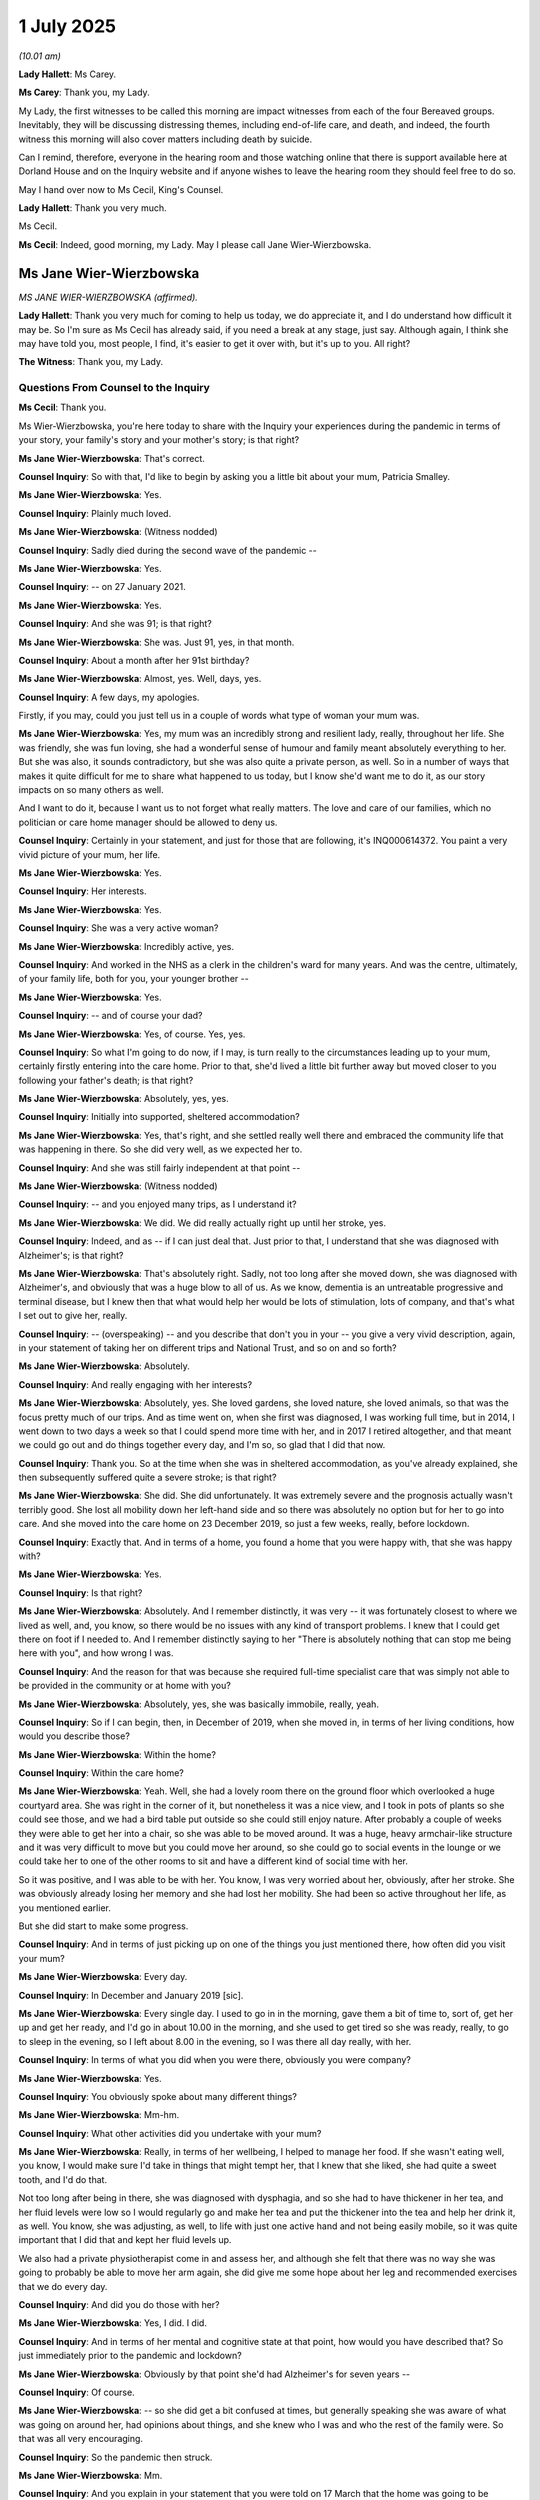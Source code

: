 1 July 2025
===========

*(10.01 am)*

**Lady Hallett**: Ms Carey.

**Ms Carey**: Thank you, my Lady.

My Lady, the first witnesses to be called this morning are impact witnesses from each of the four Bereaved groups. Inevitably, they will be discussing distressing themes, including end-of-life care, and death, and indeed, the fourth witness this morning will also cover matters including death by suicide.

Can I remind, therefore, everyone in the hearing room and those watching online that there is support available here at Dorland House and on the Inquiry website and if anyone wishes to leave the hearing room they should feel free to do so.

May I hand over now to Ms Cecil, King's Counsel.

**Lady Hallett**: Thank you very much.

Ms Cecil.

**Ms Cecil**: Indeed, good morning, my Lady. May I please call Jane Wier-Wierzbowska.

Ms Jane Wier-Wierzbowska
------------------------

*MS JANE WIER-WIERZBOWSKA (affirmed).*

**Lady Hallett**: Thank you very much for coming to help us today, we do appreciate it, and I do understand how difficult it may be. So I'm sure as Ms Cecil has already said, if you need a break at any stage, just say. Although again, I think she may have told you, most people, I find, it's easier to get it over with, but it's up to you. All right?

**The Witness**: Thank you, my Lady.

Questions From Counsel to the Inquiry
^^^^^^^^^^^^^^^^^^^^^^^^^^^^^^^^^^^^^

**Ms Cecil**: Thank you.

Ms Wier-Wierzbowska, you're here today to share with the Inquiry your experiences during the pandemic in terms of your story, your family's story and your mother's story; is that right?

**Ms Jane Wier-Wierzbowska**: That's correct.

**Counsel Inquiry**: So with that, I'd like to begin by asking you a little bit about your mum, Patricia Smalley.

**Ms Jane Wier-Wierzbowska**: Yes.

**Counsel Inquiry**: Plainly much loved.

**Ms Jane Wier-Wierzbowska**: (Witness nodded)

**Counsel Inquiry**: Sadly died during the second wave of the pandemic --

**Ms Jane Wier-Wierzbowska**: Yes.

**Counsel Inquiry**: -- on 27 January 2021.

**Ms Jane Wier-Wierzbowska**: Yes.

**Counsel Inquiry**: And she was 91; is that right?

**Ms Jane Wier-Wierzbowska**: She was. Just 91, yes, in that month.

**Counsel Inquiry**: About a month after her 91st birthday?

**Ms Jane Wier-Wierzbowska**: Almost, yes. Well, days, yes.

**Counsel Inquiry**: A few days, my apologies.

Firstly, if you may, could you just tell us in a couple of words what type of woman your mum was.

**Ms Jane Wier-Wierzbowska**: Yes, my mum was an incredibly strong and resilient lady, really, throughout her life. She was friendly, she was fun loving, she had a wonderful sense of humour and family meant absolutely everything to her. But she was also, it sounds contradictory, but she was also quite a private person, as well. So in a number of ways that makes it quite difficult for me to share what happened to us today, but I know she'd want me to do it, as our story impacts on so many others as well.

And I want to do it, because I want us to not forget what really matters. The love and care of our families, which no politician or care home manager should be allowed to deny us.

**Counsel Inquiry**: Certainly in your statement, and just for those that are following, it's INQ000614372. You paint a very vivid picture of your mum, her life.

**Ms Jane Wier-Wierzbowska**: Yes.

**Counsel Inquiry**: Her interests.

**Ms Jane Wier-Wierzbowska**: Yes.

**Counsel Inquiry**: She was a very active woman?

**Ms Jane Wier-Wierzbowska**: Incredibly active, yes.

**Counsel Inquiry**: And worked in the NHS as a clerk in the children's ward for many years. And was the centre, ultimately, of your family life, both for you, your younger brother --

**Ms Jane Wier-Wierzbowska**: Yes.

**Counsel Inquiry**: -- and of course your dad?

**Ms Jane Wier-Wierzbowska**: Yes, of course. Yes, yes.

**Counsel Inquiry**: So what I'm going to do now, if I may, is turn really to the circumstances leading up to your mum, certainly firstly entering into the care home. Prior to that, she'd lived a little bit further away but moved closer to you following your father's death; is that right?

**Ms Jane Wier-Wierzbowska**: Absolutely, yes, yes.

**Counsel Inquiry**: Initially into supported, sheltered accommodation?

**Ms Jane Wier-Wierzbowska**: Yes, that's right, and she settled really well there and embraced the community life that was happening in there. So she did very well, as we expected her to.

**Counsel Inquiry**: And she was still fairly independent at that point --

**Ms Jane Wier-Wierzbowska**: (Witness nodded)

**Counsel Inquiry**: -- and you enjoyed many trips, as I understand it?

**Ms Jane Wier-Wierzbowska**: We did. We did really actually right up until her stroke, yes.

**Counsel Inquiry**: Indeed, and as -- if I can just deal that. Just prior to that, I understand that she was diagnosed with Alzheimer's; is that right?

**Ms Jane Wier-Wierzbowska**: That's absolutely right. Sadly, not too long after she moved down, she was diagnosed with Alzheimer's, and obviously that was a huge blow to all of us. As we know, dementia is an untreatable progressive and terminal disease, but I knew then that what would help her would be lots of stimulation, lots of company, and that's what I set out to give her, really.

**Counsel Inquiry**: -- (overspeaking) -- and you describe that don't you in your -- you give a very vivid description, again, in your statement of taking her on different trips and National Trust, and so on and so forth?

**Ms Jane Wier-Wierzbowska**: Absolutely.

**Counsel Inquiry**: And really engaging with her interests?

**Ms Jane Wier-Wierzbowska**: Absolutely, yes. She loved gardens, she loved nature, she loved animals, so that was the focus pretty much of our trips. And as time went on, when she first was diagnosed, I was working full time, but in 2014, I went down to two days a week so that I could spend more time with her, and in 2017 I retired altogether, and that meant we could go out and do things together every day, and I'm so, so glad that I did that now.

**Counsel Inquiry**: Thank you. So at the time when she was in sheltered accommodation, as you've already explained, she then subsequently suffered quite a severe stroke; is that right?

**Ms Jane Wier-Wierzbowska**: She did. She did unfortunately. It was extremely severe and the prognosis actually wasn't terribly good. She lost all mobility down her left-hand side and so there was absolutely no option but for her to go into care. And she moved into the care home on 23 December 2019, so just a few weeks, really, before lockdown.

**Counsel Inquiry**: Exactly that. And in terms of a home, you found a home that you were happy with, that she was happy with?

**Ms Jane Wier-Wierzbowska**: Yes.

**Counsel Inquiry**: Is that right?

**Ms Jane Wier-Wierzbowska**: Absolutely. And I remember distinctly, it was very -- it was fortunately closest to where we lived as well, and, you know, so there would be no issues with any kind of transport problems. I knew that I could get there on foot if I needed to. And I remember distinctly saying to her "There is absolutely nothing that can stop me being here with you", and how wrong I was.

**Counsel Inquiry**: And the reason for that was because she required full-time specialist care that was simply not able to be provided in the community or at home with you?

**Ms Jane Wier-Wierzbowska**: Absolutely, yes, she was basically immobile, really, yeah.

**Counsel Inquiry**: So if I can begin, then, in December of 2019, when she moved in, in terms of her living conditions, how would you describe those?

**Ms Jane Wier-Wierzbowska**: Within the home?

**Counsel Inquiry**: Within the care home?

**Ms Jane Wier-Wierzbowska**: Yeah. Well, she had a lovely room there on the ground floor which overlooked a huge courtyard area. She was right in the corner of it, but nonetheless it was a nice view, and I took in pots of plants so she could see those, and we had a bird table put outside so she could still enjoy nature. After probably a couple of weeks they were able to get her into a chair, so she was able to be moved around. It was a huge, heavy armchair-like structure and it was very difficult to move but you could move her around, so she could go to social events in the lounge or we could take her to one of the other rooms to sit and have a different kind of social time with her.

So it was positive, and I was able to be with her. You know, I was very worried about her, obviously, after her stroke. She was obviously already losing her memory and she had lost her mobility. She had been so active throughout her life, as you mentioned earlier.

But she did start to make some progress.

**Counsel Inquiry**: And in terms of just picking up on one of the things you just mentioned there, how often did you visit your mum?

**Ms Jane Wier-Wierzbowska**: Every day.

**Counsel Inquiry**: In December and January 2019 [sic].

**Ms Jane Wier-Wierzbowska**: Every single day. I used to go in in the morning, gave them a bit of time to, sort of, get her up and get her ready, and I'd go in about 10.00 in the morning, and she used to get tired so she was ready, really, to go to sleep in the evening, so I left about 8.00 in the evening, so I was there all day really, with her.

**Counsel Inquiry**: In terms of what you did when you were there, obviously you were company?

**Ms Jane Wier-Wierzbowska**: Yes.

**Counsel Inquiry**: You obviously spoke about many different things?

**Ms Jane Wier-Wierzbowska**: Mm-hm.

**Counsel Inquiry**: What other activities did you undertake with your mum?

**Ms Jane Wier-Wierzbowska**: Really, in terms of her wellbeing, I helped to manage her food. If she wasn't eating well, you know, I would make sure I'd take in things that might tempt her, that I knew that she liked, she had quite a sweet tooth, and I'd do that.

Not too long after being in there, she was diagnosed with dysphagia, and so she had to have thickener in her tea, and her fluid levels were low so I would regularly go and make her tea and put the thickener into the tea and help her drink it, as well. You know, she was adjusting, as well, to life with just one active hand and not being easily mobile, so it was quite important that I did that and kept her fluid levels up.

We also had a private physiotherapist come in and assess her, and although she felt that there was no way she was going to probably be able to move her arm again, she did give me some hope about her leg and recommended exercises that we do every day.

**Counsel Inquiry**: And did you do those with her?

**Ms Jane Wier-Wierzbowska**: Yes, I did. I did.

**Counsel Inquiry**: And in terms of her mental and cognitive state at that point, how would you have described that? So just immediately prior to the pandemic and lockdown?

**Ms Jane Wier-Wierzbowska**: Obviously by that point she'd had Alzheimer's for seven years --

**Counsel Inquiry**: Of course.

**Ms Jane Wier-Wierzbowska**: -- so she did get a bit confused at times, but generally speaking she was aware of what was going on around her, had opinions about things, and she knew who I was and who the rest of the family were. So that was all very encouraging.

**Counsel Inquiry**: So the pandemic then struck.

**Ms Jane Wier-Wierzbowska**: Mm.

**Counsel Inquiry**: And you explain in your statement that you were told on 17 March that the home was going to be effectively locked down as well; is that right?

**Ms Jane Wier-Wierzbowska**: That's absolutely right, yes. The impact was catastrophic on me because, as I've just explained, I was so involved in my mum's care within the care home. And as Counsel to the Inquiry said yesterday, you know, a care home is not a hospital, it's a person's home. But in that moment, that was taken away from us. It was no longer my mum's home because it was going to be alien to her without me there and without other visitors too, but predominantly -- as I've said, I was every day --

**Counsel Inquiry**: Was that an immediate lockdown from that point forwards?

**Ms Jane Wier-Wierzbowska**: It was immediate. I got very upset. He came into the room and I was with Mum. I don't think she was quite as aware of what was going on because it was in the evening, and I remember crying, and not coping with it at all, and he was trying to say, "You need to stop because of your mum."

**Counsel Inquiry**: It was obviously a very, very difficult situation for you both?

**Ms Jane Wier-Wierzbowska**: It was extremely difficult, yes.

**Counsel Inquiry**: Were you able, or was one of the care staff able, to explain to your mum what was going to happen, in terms of the home being closed and you no longer being able to visit?

**Ms Jane Wier-Wierzbowska**: I really hope so but I don't know. I mean, I tried to explain to her then, and I tried to explain to her every time I had some sort of visit, if you can call it that, the phone calls and Skype calls, and --

**Counsel Inquiry**: We're going to move to those visits.

**Ms Jane Wier-Wierzbowska**: -- (overspeaking) --

**Counsel Inquiry**: Please don't worry, we will go through those in just a moment.

And certainly within your statement, at paragraph 11, what you explain is that you had to try to say goodbye to your mum that day --

**Ms Jane Wier-Wierzbowska**: Yeah.

**Counsel Inquiry**: -- not knowing when you would have any physical contact or see her again, effectively, in that sense?

**Ms Jane Wier-Wierzbowska**: Absolutely. And the physical contact turned out to be never. I never had that again with her. And that was ten months prior to her death. So it seemed extraordinarily cruel and inhumane to be kept apart for that length of time. And increasingly, Mum did not understand, and reacted in different ways to that, which were equally upsetting to me.

**Counsel Inquiry**: I'm just going to move then to the visits you were able to have and the initial visits that took place. As I understand it, those were window visits; is that right?

**Ms Jane Wier-Wierzbowska**: Yes.

**Counsel Inquiry**: How would you -- just describe that for us, please.

**Ms Jane Wier-Wierzbowska**: Okay. Well, Mum was taken into one of the lounges at the front of the building, so there were other residents there. They'd move her to the window, and I would stand at the window -- the first time I did it, I tried to speak but of course she couldn't hear me through the window. So the next time I printed off messages for her which I held up. I mean, how that must have appeared to someone with dementia, I don't know; that her daughter was standing outside of the building where she was, when she'd been in there with her every single day, and holding up things to read. But she didn't seem agitated or distressed by it, but after eight days, I was told that I could no longer do that.

**Counsel Inquiry**: And at that point had you been attending every day --

**Ms Jane Wier-Wierzbowska**: Yes.

**Counsel Inquiry**: -- with your placards?

**Ms Jane Wier-Wierzbowska**: Yes.

**Counsel Inquiry**: Your pieces of paper?

**Ms Jane Wier-Wierzbowska**: Yes, yes, every single day.

**Lady Hallett**: Did they give a reason?

**The Witness**: Pardon?

**Lady Hallett**: Sorry to interrupt.

Did they give a reason?

**Ms Jane Wier-Wierzbowska**: They did give a reason. The most significant reason was that they had to think of all their residents' welfare which, you know, I can appreciate, but can't see how I was impacting on that. And they had to ring-fence the space, the garden, for residents who wanted to go outside. But the grounds were huge and there were lots of areas that could have been ring-fenced or identified for residents who wanted to. So I can't see how that was a problem.

**Ms Cecil**: Thank you.

And you've just alluded to the fact that they were stopped, they were stopped around 27 March; is that right?

**Ms Jane Wier-Wierzbowska**: Yes.

**Counsel Inquiry**: And why were they stopped at that point? Do you know?

**Ms Jane Wier-Wierzbowska**: I think government guidance, probably, said that should stop too. I don't really know, that seemed to be so random and change so frequently. Although that was just the beginning, obviously.

**Counsel Inquiry**: And did you raise your concerns about the lack of visits with the home?

**Ms Jane Wier-Wierzbowska**: I absolutely did, but at that point, you know, they were adamant that this space should be reserved for residents and that, you know, government guidelines were saying that there shouldn't be any visits. They said some residents became distressed, and I said that my mum wasn't distressed by it at all, and that perhaps they should review the situation on a case-by-case basis, but they were adamant that I wasn't going to be able to see her in that way anymore.

**Counsel Inquiry**: Do you know if they ever did review that situation on a case-by-case basis, or were there blanket restrictions or conditions put in place on each occasion?

**Ms Jane Wier-Wierzbowska**: As far as I know, they didn't review it, but they just kept the blanket ban there.

**Counsel Inquiry**: You explain in your statement that you felt you were treading on eggshells. What did you mean by that?

**Ms Jane Wier-Wierzbowska**: I felt I had to be very, very cautious. I, you know, my mission became I must see my mum and keep contact with my mum in every single way I can, and from the time that I started doing these window visits, I was also having a 7 o'clock phone call in the evening. I wanted to speak to her every day before she went to sleep in the evening, and they let me do that. And I -- and Skype calls began, and I would have those as often as I could. And I just felt that if I was too pushy, they might not let me have these calls every evening, or some of the Skype calls that I had. And I was terrified that if I pushed too hard, all of my contact with my mum or a lot of my contact with my mum would be cut off.

So it was a balancing act, I feel, to keep ... you know, I was persistent, always polite, I hope, but I was determined that I wanted to keep contact with Mum. I wanted to be able to manage her healthcare, I'd been doing that for years. You know, I had shared power of attorney for her health as well and suddenly all that had disappeared.

If I couldn't see her or have contact, I didn't know really how she was. And of course with the dementia, I didn't want her to forget who I was --

**Counsel Inquiry**: Of course.

**Ms Jane Wier-Wierzbowska**: -- either. And I'm very grateful that she never did.

**Counsel Inquiry**: So those phone calls then became your daily contact with your mum, is that right, initially after that?

**Ms Jane Wier-Wierzbowska**: Yes, yes.

**Counsel Inquiry**: And then that progressed into the video calls --

**Ms Jane Wier-Wierzbowska**: Yes.

**Counsel Inquiry**: -- that you've just described.

**Ms Jane Wier-Wierzbowska**: Yes, mm.

**Counsel Inquiry**: And in terms of those video calls, how frequent were those?

**Ms Jane Wier-Wierzbowska**: They were variable. So not necessarily regular, but I'd call every day to see if I could have a slot, and generally they were very helpful in letting me do that if they could. But the nature of the calls was quite difficult at times. Obviously the technology was not something Mum was familiar with anyway, she couldn't use it because of her mobility issues and because she didn't understand it, so there was never any privacy on the call.

**Counsel Inquiry**: Did you always have a member of staff then present to assist your mum?

**Ms Jane Wier-Wierzbowska**: Yes, yes. Always.

**Counsel Inquiry**: Were these taking place on iPads or something like that?

**Ms Jane Wier-Wierzbowska**: They were.

**Counsel Inquiry**: They were?

**Ms Jane Wier-Wierzbowska**: Yes, yes. So they'd take the iPad to her. And it was variable. I mean, every day or every call, I'd explain why I couldn't be there.

**Counsel Inquiry**: Do you think your mum understood that?

**Ms Jane Wier-Wierzbowska**: Not really, no.

**Counsel Inquiry**: Not really?

**Ms Jane Wier-Wierzbowska**: No. I think it's hard because the world inside the care home was seemingly going on as normal. Nothing there, apart from my absence, had changed, and it haunts me always that she feels that I was choosing not to be there for some reason.

**Counsel Inquiry**: I do understand that. And in terms of those video calls, there was then a point where you were able to visit again, to actually physically go to the care home?

**Ms Jane Wier-Wierzbowska**: Yes.

**Counsel Inquiry**: That was in around June until September; is that right?

**Ms Jane Wier-Wierzbowska**: Yes.

**Counsel Inquiry**: And either in the open lounge door or in the garden?

**Ms Jane Wier-Wierzbowska**: Yes, yeah.

**Counsel Inquiry**: And were those visits also socially distanced?

**Ms Jane Wier-Wierzbowska**: Absolutely they were, yes. Yes. They -- Mum was often, because her chair was quite difficult to move, usually in the lounge area, with the patio doors open, and there'd be a trestle table keeping distance between us. And that was difficult. Mum often felt the cold, and she would be, you know, distressed by that, and so some of that precious half hour would be felt -- would be spent seeing if I could find someone to go and get a blanket or a cardigan or something to keep her warm.

**Counsel Inquiry**: To make her more comfortable?

**Ms Jane Wier-Wierzbowska**: To make her more comfortable, yes, so she could kind of focus on the visit.

**Counsel Inquiry**: And then I understand that those were paused for a short period because there was an outbreak of Covid in the home. Before then, um, visits resuming but in a slightly different format again?

**Ms Jane Wier-Wierzbowska**: Yes.

**Counsel Inquiry**: And they'd evolved to what they called "pod visits". And I understand that the care home had built two -- had effectively kitted out two purpose-built spaces?

**Ms Jane Wier-Wierzbowska**: Mm.

**Counsel Inquiry**: One was a former library.

**Ms Jane Wier-Wierzbowska**: Yes.

**Counsel Inquiry**: One was a former bedroom. But spaces with a perspex screen dividing the room.

**Ms Jane Wier-Wierzbowska**: Mm.

**Counsel Inquiry**: So, again, that distance is there, with some level of physical protection --

**Ms Jane Wier-Wierzbowska**: Yes.

**Counsel Inquiry**: -- was, I think -- was, I assume, the aim.

**Ms Jane Wier-Wierzbowska**: Yes.

**Counsel Inquiry**: And also a sound system to assist with communication for the obvious needs of the residents within the home.

**Ms Jane Wier-Wierzbowska**: Yes.

**Counsel Inquiry**: And how did you find those visits?

**Ms Jane Wier-Wierzbowska**: Difficult, again, for different reasons. The problem with booking a half hour slot anyway is that, you know, you don't know what time of day it's going to be and how Mum is going to be. She'd sometimes be very sleepy, so contact would be limited.

When she wasn't, she would almost certainly beckon me in and say, "Just come on through", and I'd have to again explain that I couldn't do that. It was very hard. I mean, obviously I was pleased to be able to see her in some way possible but it just really wasn't acceptable. I wasn't able to give her the quality and amount of care that I'd been used and wanted to, and it was always very distressing leaving her, and her going back to her room. I don't know how much -- you know, there was no regulation. I have no idea. I asked questions, sometimes, but again, it was that I don't want to be put pushy because they -- you know, I phoned every morning to see if there were pods or garden slots, and generally they were very good, and if there were slots, because it was a large care home, they let me in. And I thought: if I start pushing too much they're going to stop that. So, again, I held back.

**Counsel Inquiry**: And throughout this period, how was your mother's health, wellbeing?

**Ms Jane Wier-Wierzbowska**: Deteriorating. Without a doubt. Yes. Yeah.

**Counsel Inquiry**: And certainly in terms of the visiting guidance and the different restrictions that were put in place, you explain within your statement that there was a lot of confusion and there were often competing guidance -- aspects of guidance either from national government or the local authority or, indeed, other organisations or the care home; is that right?

**Ms Jane Wier-Wierzbowska**: That's absolutely right, and again, it just added to my stress and trauma of the situation, you know, one time in particular I remember that we were in tier 1 as an area, which said that visits could be allowed but our local public health deemed, apparently, they told me at the care home, that visits weren't safe to continue, and so they followed the local advice and stopped the visits.

**Counsel Inquiry**: And if can just then just pick up again on something that you mentioned briefly earlier in relation to obviously you weren't able to know exactly what was going on or taking place in the care home --

**Ms Jane Wier-Wierzbowska**: No.

**Counsel Inquiry**: -- in terms of visibility because you weren't there, but you had one concern about whether or not she was being taken to the communal areas and obtaining stimulation in that respect. How did that concern come about?

**Ms Jane Wier-Wierzbowska**: It came about via one Skype call in particular, and it was a Saturday afternoon, and she was in bed, which concerned me. You know, I didn't know if there was a problem with her health. It turns out that there wasn't but they just hadn't got her up that day. They were, I guess, staffing, we know, was often a problem, and I think they were just taking it in turns a bit with residents that they got ready, and got up.

But it really worried me that for someone in her position who relied totally on others, she was losing her memory, she'd lost her mobility, she'd lost her family, it seemed to her, and she was, you know, she was in her bed on a Saturday afternoon, mid to late afternoon. And I thought, I've no idea how often this might happen. And I didn't even know if, on the days that she'd been got up, whether she'd been taken from her room in her chair to the lounge or not. So I just don't know.

And again, they weren't questions that I could often ask. It depended sometimes who was with her, and when I felt I could, I'd say, "Is Mum going to the lounge later?" Or "Has she been to the lounge?" But again, it was a bit of a lottery as to what I could say or do.

**Counsel Inquiry**: And you touch upon the impact of isolation upon those with dementia and Alzheimer's within your statement.

**Ms Jane Wier-Wierzbowska**: (Witness nodded).

**Counsel Inquiry**: And certainly, in due course, that's what -- we will be hearing from Professor Banerjee, an expert in those matters and, of course, also the Every Story Matters record --

**Ms Jane Wier-Wierzbowska**: Yes.

**Counsel Inquiry**: -- which effectively records the same sentiments.

**Ms Jane Wier-Wierzbowska**: Mm.

**Counsel Inquiry**: I just want to move on, if I may, to immediately prior to your mother contracting Covid within the home, but just before I do that, just touching on an occasion when your mum needed external medical care. How was that organised, did you have any difficulties accessing that medical care?

**Ms Jane Wier-Wierzbowska**: Not really. I think the situation that you're referring to there, I spoke, as I did when I phoned in the evenings, it would go through to a member of staff and I was told that Mum's oxygen levels were very low and obviously I was hugely concerned about that and I knew from an incident before lockdown where we'd had the Rapid Response Team out that they could do that, and so I requested that they bring in the Rapid Response Team, and they did, and they put her on oxygen.

**Counsel Inquiry**: Now I just want to turn to, as I say, later in January of 2021, when your mum contracted Covid.

**Ms Jane Wier-Wierzbowska**: Mm.

**Counsel Inquiry**: And you explain that she had no real symptoms of Covid, and appeared asymptomatic; is that right?

**Ms Jane Wier-Wierzbowska**: She did. I mean, she was by this stage on the oxygen, but she didn't appear to be struggling with her breathing, there was no coughing, nothing that suggested to me that she had Covid. It did seem asymptomatic, yes.

**Counsel Inquiry**: And were you able to see your mum initially following that diagnosis?

**Ms Jane Wier-Wierzbowska**: No.

**Counsel Inquiry**: No. And there came a point where you were aware that she was approaching her end of life, and at that stage, were arrangements made for you to visit?

**Ms Jane Wier-Wierzbowska**: There were arrangements about, probably five, six or so days before her death. Her room, I think I said, was in the corner of a courtyard.

**Counsel Inquiry**: You did.

**Ms Jane Wier-Wierzbowska**: An open area. And I was told that I could go and see her through her bedroom window, through her patio doors. And so I obviously leapt on that, and I took a garden chair with me, and a -- this was January 2021 -- and a hot drink, and layers of clothing, and my mobile phone. And I went and sat outside her patio door for as long as I could until someone said, "You should leave now" or it was dark and she wouldn't have been able to see me anyway. But bizarrely, I had to be on my own. I couldn't take my husband or a friend with me. It was just me, despite I could see no reason, no logical reason, why that would pose a threat, to anyone.

But anyway, I was able to do that. I had my phone, they put a mobile phone in a black bin-bag on my mum's shoulder, and I was able to talk to her. I did have conversations then, but obviously she became more ill, and in the last 48 hours of her life I was allowed end-of-life visits. I'm not sure why end of life had to mean those last hours, why it couldn't have been before. It makes no sense to me who determines what is end of life, and why can't there be more dignity than having to speak to Mum through a plastic bag?

By the time I was allowed in, probably the first 24 hours, she was conscious, she was aware who I was, but she wasn't communicating with me. She was non-verbal. And then when I went in the next day she was unconscious. So I -- (overspeaking) --

**Counsel Inquiry**: I'm just going to ask you a couple of questions, if I may, about those visits. You've explained you were only allowed to go on your own.

**Ms Jane Wier-Wierzbowska**: Yes.

**Counsel Inquiry**: Is that right?

**Ms Jane Wier-Wierzbowska**: Yes.

**Counsel Inquiry**: Your husband would often wait in the car outside for you.

**Ms Jane Wier-Wierzbowska**: Yes.

**Counsel Inquiry**: And in terms of those visits, you would also have to wear PPE equipment; is that right?

**Ms Jane Wier-Wierzbowska**: Yes, yes.

**Counsel Inquiry**: And that would involve a face mask?

**Ms Jane Wier-Wierzbowska**: Yes.

**Counsel Inquiry**: An apron?

**Ms Jane Wier-Wierzbowska**: Yes.

**Counsel Inquiry**: And gloves?

**Ms Jane Wier-Wierzbowska**: Yes.

**Counsel Inquiry**: And in terms of her room, you also explain in your statement that the -- the layout of how it looked changed?

**Ms Jane Wier-Wierzbowska**: It did.

**Counsel Inquiry**: And became more clinical?

**Ms Jane Wier-Wierzbowska**: It did, yes.

**Counsel Inquiry**: And how did you feel about that? How do you feel that impacted those visits with your mum?

**Ms Jane Wier-Wierzbowska**: Again, it didn't feel like a home, her home. It felt more austere and unfriendly and intimidating to her, I think. Probably one of the worst times was after I'd been told she had Covid or had tested positive for Covid. Clearly, she'd seen the changes to her room and clearly seen perhaps a difference in what staff were wearing. And she said to me on my nightly phone call "Is this it?" And that's the most awful conversation I've had to have. And obviously, I tried to reassure her. As I said right at the beginning, she'd been an incredibly strong and resilient woman throughout her life, very powerful, very admirable. And, you know, very matter-of-factly, "Is this it?" And I couldn't say, "Yes, it is." You know, I think perhaps I was in denial a bit myself because she was asymptomatic and because, you know, she was so strong, I thought perhaps she could pull through it. Naively, of course, but you hope for the best in these situations.

But it was very difficult, and I think the change in the environment put that idea into her head too.

**Counsel Inquiry**: In terms of your -- in terms of how you were able to visit, you were still socially distancing, as I understand it?

**Ms Jane Wier-Wierzbowska**: Yes.

**Counsel Inquiry**: So you were still a metre or so away from her --

**Ms Jane Wier-Wierzbowska**: Yes.

**Counsel Inquiry**: -- at the end of the bed?

**Ms Jane Wier-Wierzbowska**: Yes. So, again, it seemed so cruel. I couldn't be posing any kind of threat at that point. So as I said, for ten months, even as she lay dying, I could have no physical contact with her. And, you know, I remember when I lost my dad in 2010, and he was dying, I promised him that I would look after my mum, and I just felt that I'd let her down so badly. And that guilt is just with me always.

**Counsel Inquiry**: And certainly -- but you were there when she passed away -- with her?

**Ms Jane Wier-Wierzbowska**: Yes.

**Counsel Inquiry**: And you stayed for a while after that, as I understand it, with her?

**Ms Jane Wier-Wierzbowska**: I did. I did, yeah. One of the nurses went to tell Mike, who was in the car park, what had happened, and he was allowed to come round to the door to check on me, but he still wasn't allowed to come into the room. Which, again, makes no sense to me.

**Counsel Inquiry**: It must have been an incredibly lonely experience for you?

**Ms Jane Wier-Wierzbowska**: It was.

**Counsel Inquiry**: And distressing. I just want to touch, if I may, then, on the funeral arrangements. And you explain that it was really at this point that you were able to touch your mum again as part of those end-of-life rituals and the care that was being undertaken by the undertakers. Your mum had paid for a funeral plan herself, she had set it all up, but they were unable to facilitate that, and so you chose, understandably, to move to a different undertakers who could facilitate that?

**Ms Jane Wier-Wierzbowska**: Yes, yes.

**Counsel Inquiry**: And did that bring some level -- small level of comfort to you?

**Ms Jane Wier-Wierzbowska**: Yes, it did ultimately. There was a lot of additional trauma that shouldn't have been there, really. But again, you know, I think funeral directors were following guidelines, just as care homes were following guidelines. So they were making their own decisions. There was no law to allow, you know, people to have the comfort and humanity of being with loved ones, living or dead. But it was a huge relief to me, yes, to be able to provide a provider, and the original funeral home did actually help me in finding someone who would allow me to visit, and yes, I spent as much time as I could with my mum, while I could.

**Counsel Inquiry**: Of course.

And then, as you describe then, a funeral taking place in accordance with the restrictions at the time.

**Ms Jane Wier-Wierzbowska**: Yes.

**Counsel Inquiry**: Socially distanced --

**Ms Jane Wier-Wierzbowska**: Yes.

**Counsel Inquiry**: -- and all of those restrictions in place.

If I may turn on, really, to one aspect of her legacy, if I may. You've been since -- subsequently involved in quite a significant amount of campaigning work, and that's covered within your statement in some detail, and also working with One Dementia Voice.

**Ms Jane Wier-Wierzbowska**: Yes.

**Counsel Inquiry**: And one aspect that you consider to be very important, is about either granting a family member or a friend, firstly -- within the pandemic, it was key worker status?

**Ms Jane Wier-Wierzbowska**: Yes.

**Counsel Inquiry**: But more broadly, now, a legal right, effectively?

**Ms Jane Wier-Wierzbowska**: Absolutely.

**Counsel Inquiry**: And you're a supporter of what's called Gloria's Law?

**Ms Jane Wier-Wierzbowska**: Yes.

**Counsel Inquiry**: Would you like to tell us just a little bit about that? I know it's important to you.

**Ms Jane Wier-Wierzbowska**: It's absolutely critical to me. You know, after my experience, and witnessing my mum's deterioration through a screen, that didn't have to happen. She could have had -- she could have had the comfort and love of a family member, and she could have had my support, continually, with her health and wellbeing.

And to have been denied that, to me, seems absolutely immoral. Against all human rights, I believe. And so, quite a shock to me, I did become -- I am a campaigner. You know, I didn't choose activism, I was activated. I really, really passionately believe in Gloria's Law, which is the legal right to a care supporter.

And it absolutely has to be legal because we saw what happened with guidelines. Everyone approached them differently. They changed all the time. But to give someone legal status and that peace of mind and reassurance I think is absolutely critical for a humane society.

**Ms Cecil**: Thank you very much for sharing your story with us.

I've no further questions, my Lady.

**Lady Hallett**: You've become a very eloquent campaigner, so you may have missed your vocation, I think.

Thank you very much indeed for helping the Inquiry. I know it doesn't help for me to say it, but you did keep your promise and you did look after her to the best of your ability. So, I don't know if I'll forget the image of you sitting outside in January, wrapped up, in an English winter -- or a British winter. I'm so sorry for what happened at the end, but try to remember the positives of your life together, and we shall investigate the negatives.

**The Witness**: Thank you so much, my Lady.

**Lady Hallett**: Thank you very much indeed.

**The Witness**: Thank you. As I said, earlier, really, really, it shouldn't be care home managers and politicians deciding whether we can care for our loved ones. It really shouldn't.

**Lady Hallett**: I think there will be many people who obviously will remember the awful number of deaths during the pandemic, but hadn't really appreciated this particular point that you made so eloquently. So thank you very much indeed.

**The Witness**: Thank you, my Lady.

**Lady Hallett**: Ms Jung.

**Ms Jung**: My Lady, the next witness is Mrs Judith Kilbee.

Ms Judith Kilbee
----------------

*MS JUDITH KILBEE (affirmed).*

**Lady Hallett**: Thank you very much for coming along to help us. Sorry we kept you waiting for a short time. I hope you were warned. And if at any stage you need a break, please just say, I'm sure Ms Jung has told you, but you may find it easier to get it over with, because I know it won't be easy.

**The Witness**: Thank you.

Questions From Counsel to the Inquiry
^^^^^^^^^^^^^^^^^^^^^^^^^^^^^^^^^^^^^

**Ms Jung**: Could you start by giving us your full name, please.

**Ms Judith Kilbee**: Judith Kilbee.

**Counsel Inquiry**: And you've provided a witness statement dated 2 May 2025. That's at INQ000614380.

**Ms Judith Kilbee**: Yes.

**Counsel Inquiry**: Is it right that you have a background in nursing?

**Ms Judith Kilbee**: Yes, I do.

**Counsel Inquiry**: And you've worked in nursing homes before?

**Ms Judith Kilbee**: Nursing home and care homes.

**Counsel Inquiry**: And care homes. And you've also worked as a business manager for a specialist care home group?

**Ms Judith Kilbee**: Yes, that's correct.

**Counsel Inquiry**: So it's fair to say that you're fairly knowledgeable and experienced in the way that care homes operate?

**Ms Judith Kilbee**: Generally, yes.

**Counsel Inquiry**: You've come today to talk about your personal experience; is that right?

**Ms Judith Kilbee**: That's right.

**Counsel Inquiry**: And that's in relation to one particular care home in Scotland that your dad was in and sadly died in on 10 May 2020?

**Ms Judith Kilbee**: Yes.

**Counsel Inquiry**: Before we talk about your dad's time in the home, could you just tell us a little bit about your dad, please, about his character, his sense of humour, what he liked to do.

**Ms Judith Kilbee**: He was a Geordie. He had a great sense of humour, as I think many of them do. He loved nature, he loved the environment. He always stood up for people that he felt were mistreated. He taught all his children lots about nature and, you know, we were hounded by "What's that bird?" when we went for a walk; you never had any peace. And he invested those interests into all of his grandchildren as well. He -- I never heard him say a bad word about anyone. He was a happy, sociable person.

**Counsel Inquiry**: And is it right that he had eight grandchildren?

**Ms Judith Kilbee**: He had eight grandchildren, yes.

**Counsel Inquiry**: And he loved spending time with his family?

**Ms Judith Kilbee**: Yes, very much so. And he was very practical and he always wanted to help when he came to visit, so he was, yeah, a very genuine person.

**Counsel Inquiry**: Is it right that your dad was diagnosed with Alzheimer's?

**Ms Judith Kilbee**: Yes, shortly -- a couple of years after my mum died. But that Alzheimer's manifested just, really, in short-term memory loss. He never changed his personality or lost his sense of humour. He was always grateful. He wasn't someone that would wander. He -- you know, he was still driving before he went into the home after the stroke.

**Counsel Inquiry**: And when you say it really just affected his short-term memory, did he need constant reminding, for example, to take his medicine?

**Ms Judith Kilbee**: Yes, latterly at home we were having to ring up and remind him, and, you know, plan meals for him and that kind of thing, to make sure that he looked after himself.

**Counsel Inquiry**: You mention that he was still driving. He was fairly independent, was he?

**Ms Judith Kilbee**: He was very independent, loved getting out for drives in the countryside. And yes, so he'd relied on his car because he lived in a small village and that took him to all his activities.

**Counsel Inquiry**: One thing in particular that he very much enjoyed doing is going to a place called Healthy Hearts; is that right?

**Ms Judith Kilbee**: Yes.

**Counsel Inquiry**: And is that someone where he would go and exercise and socialise?

**Ms Judith Kilbee**: Yes, he had a stent put in many years ago and that was part of the local health board offering, which was cardiac rehabilitation. So he went for something like 15 years, twice a week, and he would do volleyball and aerobics. And that --

**Counsel Inquiry**: And did that -- sorry to interrupt you.

**Ms Judith Kilbee**: Sorry. And that continued up until he had that stroke.

**Counsel Inquiry**: And was that very much a support for him after your mother died?

**Ms Judith Kilbee**: Yes, it was. Because she used to go sometimes with him and just take part in the exercises, but it was a structure for him. You know, he would mark his calendar. Because of his memory, he'd have a red heart on each of the days that he went to Healthy Hearts, so his calendar always told him which day it was.

**Counsel Inquiry**: You mention that your dad had a stroke. Was that in September 2018?

**Ms Judith Kilbee**: Yes, it was.

**Counsel Inquiry**: And you were with him at the time?

**Ms Judith Kilbee**: Yes, I'd spoken to him on the phone the night before, and came off the phone and said to my husband, "I feel Dad's -- there's something wrong. He says he's not depressed but his voice is weak, it's thready. I'm going to see him tomorrow."

So I was -- called down to see him, found him confused and unstable on his feet, and he had a stroke in front of me. So I knew there was something happening, and I was right.

**Counsel Inquiry**: And is it right that, as a result of that, he spent three weeks in hospital?

**Ms Judith Kilbee**: He did, yes.

**Counsel Inquiry**: And it was after that that the decision was made that he should go into a care home?

**Ms Judith Kilbee**: Yes. He wouldn't have managed at home immediately following the stroke, so the decision was made then.

**Counsel Inquiry**: Could I ask you just to slow down a tiny bit, please, Ms Kilbee?

**Ms Judith Kilbee**: Sorry. Certainly.

**Counsel Inquiry**: Thank you.

So he went into a care home in Scotland; it was a small care home. Is that right?

**Ms Judith Kilbee**: Yes.

**Counsel Inquiry**: It was based in Scotland but had a head office in England?

**Ms Judith Kilbee**: It did, yes.

**Counsel Inquiry**: Your dad made a full recovery from the stroke, didn't he?

**Ms Judith Kilbee**: Completely.

**Counsel Inquiry**: And in January 2019 you arranged for him to start attending Healthy Hearts again once a week; is that right?

**Ms Judith Kilbee**: Yes, because of the nature of the home, it was so small that he would be lucky if he'd walk 20 steps from one -- from A to, B and there wasn't a garden per se, there was a little courtyard out the back. So I felt that for his mental wellbeing and mobility he needed to be doing some activities. So I felt that it was time to try it, and spoke to Healthy Hearts and the home, who agreed, but the home couldn't take him because they didn't have the staff capacity.

**Counsel Inquiry**: So the home was nearby Healthy Hearts --

**Ms Judith Kilbee**: It was.

**Counsel Inquiry**: -- but they weren't able to help with that?

**Ms Judith Kilbee**: No.

**Counsel Inquiry**: So is it right that you did a 100-mile round trip to take your dad --

**Ms Judith Kilbee**: Once a week, it wasn't twice a week at that point, it was once a week, and if I couldn't do it because I was away with work my husband kindly would step in and do that. So we felt it was important to keep Dad mobile and keep him in that environment.

**Counsel Inquiry**: And were you able to see any benefit in him attending Healthy Hearts?

**Ms Judith Kilbee**: Massively. He would forget where he was going and say, "Where is this place?" And as soon as he walked in -- well, even before he walked in, he'd walk through the car park and he'd a face he recognised and start chatting to them. And muscle memory was there, when the music started he knew which aerobics he was going to do to each particular piece of music. So it was really beneficial for him, yes.

**Counsel Inquiry**: Thank you, Ms Kilbee.

Can we now move on, please, to some of the infection prevention control measures --

**Ms Judith Kilbee**: Certainly.

**Counsel Inquiry**: -- at the home, because it's right, isn't it, that you had some serious concerns about the measures that were in place there?

**Ms Judith Kilbee**: I didn't feel that they were really understanding or set up to do proper infection prevention and control.

**Counsel Inquiry**: Okay. We're going to go through some of those concerns. It's right, isn't it, that your dad's birthday was on 12 March 2020?

**Ms Judith Kilbee**: Yes.

**Counsel Inquiry**: And that's the last time you were able to see him in person?

**Ms Judith Kilbee**: Yes.

**Counsel Inquiry**: And on that day did you take him out to the countryside --

**Ms Judith Kilbee**: We did.

**Counsel Inquiry**: -- with some tea and some cake?

**Ms Judith Kilbee**: We did, it was something my parents did often. They would take a flask and go out and sit somewhere looking at nature. We made it very clear to the home that that's what we were doing and emphasised that we weren't taking Dad anywhere near people. We wouldn't have taken him into a café or anything, because we were really concerned about the Covid situation. So that's what we did.

**Counsel Inquiry**: And why did you feel the need to tell the home where you were going, and the fact that you weren't going to go near people?

**Ms Judith Kilbee**: Because we felt that they hadn't quite grasped the enormity of what was coming, and having seen the images on TV in Spain and Italy in care homes, we were acutely aware of it, and really wanted to hammer that point home.

**Counsel Inquiry**: And when you said this to the manager, do you remember what the manager's response was?

**Ms Judith Kilbee**: I asked him about reducing footfall through the home, and urged him to do so, and was told "We haven't been told to lock down yet."

**Counsel Inquiry**: When you got back to the home, they had very kindly prepared some birthday cake; is that right?

**Ms Judith Kilbee**: Yes.

**Counsel Inquiry**: And your dad blew out the candles and shared his cake with the other residents. Were they together in the same room when they did that?

**Ms Judith Kilbee**: They were, there were a few residents in the room, but they all congregated. There were few numbers in the home so they would congregate around a large dining table, so we didn't see him having the cake with them but they got him to blow out the candles and then they were taking the cake to the table for everyone to share. And I remember thinking at the time, I didn't say anything to them at the time, but thinking this is maybe normal practice in the past, but this is, you're not aware of the Covid issue. This shouldn't be happening now.

**Counsel Inquiry**: Did it appear to you that the staff understood what the potential risks were?

**Ms Judith Kilbee**: Not at that time no.

**Counsel Inquiry**: You say that there was some hand gel available at the care home?

**Ms Judith Kilbee**: Yes, there was.

**Counsel Inquiry**: And visitors were encouraged to use that gel?

**Ms Judith Kilbee**: Yes.

**Counsel Inquiry**: Were there any other measures in place that you could see?

**Ms Judith Kilbee**: Not that we could see at that time, no.

**Counsel Inquiry**: And it's right, isn't it, that that day you waited for him outside the toilets so you could remind him to wash his hands?

**Ms Judith Kilbee**: Yes, because he was mobile and independent in that way, but I wanted to make sure that he didn't just wash his hands and just run them under the tap. I wanted to make sure he did it properly.

**Counsel Inquiry**: And was that something he needed reminding to do?

**Ms Judith Kilbee**: Not to wash his hands, no, but to use the gel or to wash his hands thoroughly, yes.

**Counsel Inquiry**: Is it right that a week later, there was a review due in regard to your father, and you suggested meeting remotely for that?

**Ms Judith Kilbee**: We actually said we wouldn't come in for it, because we didn't want, again, emphasising the footfall through the home, so we wanted to do that remotely, yes.

**Counsel Inquiry**: And the manager's response was to meet in the conservatory instead, which would avoid going into the home. What were your concerns with that?

**Ms Judith Kilbee**: We refused to do that because we said that "Although you're -- we're meeting in the conservatory, you're meeting us and then you're going back into the home, which is the same as us, to my mind, going into the home."

**Counsel Inquiry**: Can I ask you about the recruitment of staff, please. In April 2020, is it right that you saw a notice from, I think you say in your statement that it was Public Health Scotland but could it have been the local public health teams?

**Ms Judith Kilbee**: Which statement, sorry?

**Counsel Inquiry**: In your witness statement you refer to a statement from Public Health Scotland about capacity and offering staff support if needed. Do you know if that could have been from the local public health teams rather than Public Health Scotland?

**Ms Judith Kilbee**: It may well have been. I certainly, when I heard of -- they're planning to bring staff in, I did find in writing something that said to contact the local team, or the team -- I thought it was Public Health Scotland -- who would help with staffing.

**Counsel Inquiry**: And is it right that you saw an advert from the care group advertising for temporary staff?

**Ms Judith Kilbee**: Yes, they were advertising within their own network on Instagram, advertising for temporary staff.

**Counsel Inquiry**: You say that they were asking particularly for school-leavers and shop assistants?

**Ms Judith Kilbee**: Mm.

**Counsel Inquiry**: Do you know why they were asking for those in particular?

**Ms Judith Kilbee**: Presumably because they were low paid and they would be available.

**Counsel Inquiry**: Do you know if they took up the offer from the local public health teams for extra support for staffing?

**Ms Judith Kilbee**: I don't know if they even approached them.

**Counsel Inquiry**: And it's right, isn't it, that soon afterwards there were, indeed, some new staff at the care home?

**Ms Judith Kilbee**: Yes, there were several youngsters.

**Counsel Inquiry**: When you say youngsters, I think in some cases they were the teenage offspring of the care staff?

**Ms Judith Kilbee**: Certainly of people that were associated with the home, yes.

**Counsel Inquiry**: And do you know what kind of jobs they were given? Were they given any jobs relating to personal care?

**Ms Judith Kilbee**: I was asked -- I asked about this and asked if they would be given appropriate training and was told that they'd be given suitable training for the tasks they had to complete. So I assumed it would include personal care.

**Counsel Inquiry**: Do you know what PPE they were given to wear?

**Ms Judith Kilbee**: I don't think at that time anyone was wearing PPE. I don't think the guidance had come through at that point.

**Counsel Inquiry**: But is it right that you were at that point very concerned about their knowledge of PPE and IPC measures?

**Ms Judith Kilbee**: Yes, I was.

**Counsel Inquiry**: On 18 April 2020, the manager came in with symptoms; is that right?

**Ms Judith Kilbee**: Yes.

**Counsel Inquiry**: And he thought that it was just a cold?

**Ms Judith Kilbee**: Yes.

**Counsel Inquiry**: And I think the next day he did a test, I think you say because he wanted to prove that it was just a cold.

**Ms Judith Kilbee**: Yes, he did.

**Counsel Inquiry**: And in fact the test came back positive; is that right?

**Ms Judith Kilbee**: Yes.

**Counsel Inquiry**: Do you know if there was any policy or protocol in place at the time about what staff should do if they had symptoms?

**Ms Judith Kilbee**: I don't know what their own policies were. I think certainly there were staff that were isolating after that, so I think they did stay away from work, but obviously he'd been in with what he thought was a cold, which proved to be Covid.

**Counsel Inquiry**: And on 21 April, you emailed the home to ask about testing of residents --

**Ms Judith Kilbee**: Yes.

**Counsel Inquiry**: -- and staff, and that's because of the recent Scottish guidance that had been issued?

**Ms Judith Kilbee**: Yes.

**Counsel Inquiry**: And can you tell us what your particular concern was?

**Ms Judith Kilbee**: My concern was that as their head office was based in England, that they appeared to be following England-centric guidance, and I didn't think they were very aware of what the local guidance was saying and I wanted to make sure that if there was testing available, that they were aware of that, because up until that point there hadn't been testing for every resident.

**Counsel Inquiry**: And did it change after that?

**Ms Judith Kilbee**: I believe shortly after that there was people -- the testing was for people showing symptoms, and very quickly after that, pretty much everybody, albeit not on the same day, was showing symptoms, and therefore tested. But they were tested in batches of a couple of people at a time.

**Counsel Inquiry**: Can I ask you about the isolation of residents?

**Ms Judith Kilbee**: Yes.

**Counsel Inquiry**: There came a time, didn't there, when your dad was isolated, and it was decided to isolate him in the lounge area, whereas all of the other residents I think were isolated in their rooms. Can you tell us why it was decided that your dad would be isolated in the lounge?

**Ms Judith Kilbee**: I think because he was mobile, and sociable, it was decided by the home, along with my power of attorney siblings that isolating him -- in inverted commas "isolating" -- in the lounge was the best thing for him. No attempt was made to isolate him in his room.

**Counsel Inquiry**: And when you say in inverted commas "isolating", is that because it was really the hub of the building where staff would go during their breaks and people would go in and out?

**Ms Judith Kilbee**: Yes, the two sides of the building were connected by the lounge, so to get from one half of the building to the other everyone went through the lounge. So it literally was the hub of the building.

**Counsel Inquiry**: You were concerned that your dad was at greater risk by being there. Do you remember what your manager's response was to your concerns?

**Ms Judith Kilbee**: His response was that "Don't worry, we have new guidance coming -- I'll send it to you -- to show the PPE that we're going to be using." And reassured me that nobody would be allowed in the lounge without a mask.

**Counsel Inquiry**: And was that guidance saying that PPE should be worn for all sessional care? So that was a mask, apron and gloves, that would start when entering a resident's room and end when leaving?

**Ms Judith Kilbee**: Yes, and my concern there was what was a session? In Dad's case, if he was being brought from his room upstairs, down the stairs along the corridor and into the lounge, where did the session start and end, and where did the PPE changing start and end?

**Counsel Inquiry**: Do you know if the care home had sufficient PPE to follow that guidance?

**Ms Judith Kilbee**: I believe they did and I know that in the early part of the pandemic, before lockdown, the manager actually travelled to south of -- to middle of England to get extra PPE from their head office, as well. So I think it was available in Scotland and they sourced their own.

**Counsel Inquiry**: And did your dad have any hand-washing facilities in the lounge area?

**Ms Judith Kilbee**: No.

**Counsel Inquiry**: And your concern, is it right, was that he would then be touching door handles and things like that that staff and other people would be using?

**Ms Judith Kilbee**: Yes, because he would take himself to the toilet and touch things on the way. And if he wasn't escorted to do that, how did anyone know that those things were clean?

**Counsel Inquiry**: Is it right that the day that the guidance came out, your dad and other residents started displaying symptoms?

**Ms Judith Kilbee**: Yes.

**Counsel Inquiry**: And your dad's test came back positive on 25 April 2020?

**Ms Judith Kilbee**: It did, yes.

**Counsel Inquiry**: Along with four other residents?

**Ms Judith Kilbee**: Yes.

**Counsel Inquiry**: Is it right that the next day you heard that staff were travelling from the Midlands to help out in the home?

**Ms Judith Kilbee**: Yes.

**Counsel Inquiry**: And your concern about that was that they may be bringing Covid with them into the home?

**Ms Judith Kilbee**: They were coming from an area that was a hotspot at the time for Covid, and my concern was that there may be different viral strains. Another concern was that you weren't allowed to travel those distances, and you weren't supposed to be moving people from one home to the other, let alone from one country to another. And also concerned about the quarantining of those individuals and testing.

**Counsel Inquiry**: Did you raise those concerns?

**Ms Judith Kilbee**: I did.

**Counsel Inquiry**: What response did you get?

**Ms Judith Kilbee**: I was assured that they would be appropriately quarantined and tested.

**Counsel Inquiry**: Do you know if that happened?

**Ms Judith Kilbee**: I don't know for certain, but they were in the home within a couple of days, so I doubt very much that that happened.

**Counsel Inquiry**: And in terms of their uniforms, is it right that, rather than wearing scrubs or uniforms that could be put through a hot wash, they were wearing tee shirts but otherwise just their own clothes.

**Ms Judith Kilbee**: That applied to all staff. I think the guidance came out about bagging of uniforms and washing them on the premises in a hot wash, but literally the home issued tee shirts, and in some photographs they came down to people's elbows, so -- and they wore their own trousers or whatever as well.

**Counsel Inquiry**: On 27 April, you called the home and your dad was Covid positive at this point; is that right?

**Ms Judith Kilbee**: Yes.

**Counsel Inquiry**: And you were told by a staff member that your dad had had a lovely time playing in the lounge with balloons with some of the staff; is that right?

**Ms Judith Kilbee**: Yes.

**Counsel Inquiry**: And why did that cause you concern?

**Ms Judith Kilbee**: Well, obviously I wasn't there and I wasn't able to see, but the idea of a Covid-sick person playing balloons in a lounge didn't seem to make any sense to me on any level. I mean, they may have blown them up with a machine, I don't know, but it didn't make any sense to me.

And I was also concerned that if there were sufficient staff to play balloons in the lounge, why were those staff not being utilised to help isolate my father in his room, which could easily have been done as there was an office next door.

**Counsel Inquiry**: And it's right, isn't it, that in the following days, you also saw some photographs of your dad and staff members standing fairly close to him. Were they wearing PPE?

**Ms Judith Kilbee**: No. We were sent a photograph from a relative who went and visited through the window, and it showed the staff member standing less than two feet from Dad, in a long-sleeved shirt buttoned at the wrist. No apron, no mask, no gloves.

**Counsel Inquiry**: And is it right that you found out afterwards that that staff member in fact had a cough when he was looking after your dad?

**Ms Judith Kilbee**: When I spoke to him after Dad died, he said, "Well, actually today is the first day that I haven't had a cough."

**Counsel Inquiry**: Your dad became a bit unsteady on his feet; is that right?

**Ms Judith Kilbee**: He did, yes.

**Counsel Inquiry**: And started having to be accompanied to the toilet?

**Ms Judith Kilbee**: They volunteered that they were now accompanying him to the toilet because he was unsteady. And that just screamed to me: why weren't you doing that in the first place, to make sure of the hygiene and the infection control?

**Counsel Inquiry**: And on 1 May, he started showing signs of poor balance, decreased mobility and laboured breathing; is that right?

**Ms Judith Kilbee**: Yes.

**Counsel Inquiry**: An ambulance was called on that day. Did they say that they were not minded to take him to hospital?

**Ms Judith Kilbee**: Yes, they did.

**Counsel Inquiry**: It was suggested that he have a sample taken to see if he had an infection, a urine tract infection?

**Ms Judith Kilbee**: Yes.

**Counsel Inquiry**: And in fact he had some antibiotics and he got a little bit better; is that right?

**Ms Judith Kilbee**: That's right.

**Counsel Inquiry**: And is it right that he was moved -- or on 30 April the suggestion was made to move him into a room downstairs. Your concerns about that was that that room had been previously lived in by a resident who had died of Covid?

**Ms Judith Kilbee**: Yes.

**Counsel Inquiry**: And who was going to be carrying out the cleaning of that room?

**Ms Judith Kilbee**: The staff in the care home did the cleaning also, so they didn't have a cleaner. I was concerned that if they moved Dad to that room, everything would have to be cleaned, as per the -- the guidance, which would have involved long floor-to-ceiling curtains being cleaned thoroughly and furniture cleaned. I didn't see how that was going to be done in the Covid circumstances.

**Counsel Inquiry**: So the cleaning was going to be done by the staff, and is it right that that day four staff tested positive for Covid?

**Ms Judith Kilbee**: Yes.

**Counsel Inquiry**: Along with some further residents, I think eight out of nine?

**Ms Judith Kilbee**: Yes.

**Counsel Inquiry**: You were sent some further photographs of your dad, and you were quite upset by one in particular. Do you remember the photograph I'm talking about --

**Ms Judith Kilbee**: Yes.

**Counsel Inquiry**: -- where you turned to your husband and you said your dad was dying?

**Ms Judith Kilbee**: Yes, my husband and I had been for a walk and we'd got home and a message came through from my brother, he sent me a picture of Dad taken through the window, and I barely recognised him. And I just took one look at him and turned to my husband and said, "Dad's dying."

**Counsel Inquiry**: You also received a video the following day?

**Ms Judith Kilbee**: Yes.

**Counsel Inquiry**: How did he look in that?

**Ms Judith Kilbee**: Grey, disorientated. Dad was musical, he could recite long poems and he was trying to clap along to music and he couldn't even coordinate his hands to clap. He was clearly -- to me, clearly hypoxic and extremely unwell.

**Counsel Inquiry**: And it's right, isn't it, that in fact at 11.30 pm that day, he was very unwell with low oxygen sats and the manager called 999?

**Ms Judith Kilbee**: Yes.

**Counsel Inquiry**: They told him to call 111.

**Ms Judith Kilbee**: Mm-hmm. They did. Sorry, not "mm-hmm". Yes.

**Counsel Inquiry**: And do you remember what the doctor said?

**Ms Judith Kilbee**: The doctor said, "We don't take Covid-positive residents to hospital. Order the end-of-life pack."

**Counsel Inquiry**: And did it appear to you at the time that your dad was in need of an end-of-life pack?

**Ms Judith Kilbee**: It appeared to me at the time that Dad needed oxygen and support, and I knew that he needed help, if he was going to recover.

**Counsel Inquiry**: Is it right that you yourself called 111?

**Ms Judith Kilbee**: I did. I was -- I think in the end it was possibly 2 in the morning before I managed to speak to somebody, but I'd read in the press a statement from the local medical director a week earlier saying that there was absolutely no barrier to care home residents with Covid going into hospital, and they were sitting at 55% occupancy, and there was absolutely no reason why they wouldn't be admitted.

So I knew that was the case, and what I did was challenge why that statement was made, because that wasn't Scottish Government guidance, and it wasn't local guidance. And the doctor on 111 was extremely aggressive, and said to me, "So you want me to admit your father now?" And I said, "No, I want my dad to be given the treatment that he needs when he needs it." And he reluctantly then agreed to send the Covid team in the following day.

**Counsel Inquiry**: And is it right that when the Covid team came to the home and the consultant saw your dad, he agreed that your dad was not at the end of his life?

**Ms Judith Kilbee**: Yes, it was a she, but ...

**Counsel Inquiry**: A she. Sorry.

**Ms Judith Kilbee**: She -- I made sure that I spoke with her. She said, "Your dad is certainly not end of life. His chest is clear but he needs rest, so we'll set some parameters." There was a long conversation about -- which I referred to as the tipping point. How do we get intervention for Dad before he passes that tipping point where it's not going to be helpful? And that's why she set up the parameters that she did.

**Counsel Inquiry**: And was it agreed that if his oxygen saturation fell below 92% the Covid team should be called; however, if they fell below 88 per cent that should trigger a 999 call?

**Ms Judith Kilbee**: Yes.

**Counsel Inquiry**: And your dad should be taken to hospital if needed?

**Ms Judith Kilbee**: Yes.

**Counsel Inquiry**: She said that his chest was clear but that he was exhausted and needed rest; is that right?

**Ms Judith Kilbee**: Yes.

**Counsel Inquiry**: And reassured you that there was no blanket policy of not admitting care residents to --

**Ms Judith Kilbee**: Yes, she did.

**Counsel Inquiry**: Over the next few days, is it right that you remained anxious and distressed?

**Ms Judith Kilbee**: Yes, I was --

**Counsel Inquiry**: Sorry.

**Ms Judith Kilbee**: Yeah, very much so. It was like everything we were thinking about all the time.

**Counsel Inquiry**: You were obviously worried about your dad's health.

**Ms Judith Kilbee**: Yes.

**Counsel Inquiry**: But is it also the case that you were concerned that the staff that were looking after him were not trained or knowledgeable about the signs to look out for?

**Ms Judith Kilbee**: Yes, they were measuring pulse oximetry, but I didn't feel that they knew the signs of hypoxia, and that's because of various calls they'd made. So when they had called for help for Dad and they were asked by the person on 111 "Is he distressed?", the statement back to the doctor was "No, he is not distressed."

But he was sitting in a chair all night. He was sitting in a chair all night. And he never did that. He never did that. He was doing that because he couldn't breathe.

But they didn't understand what respiratory distress looked like. He wasn't aggressive or distressed, therefore he wasn't distressed. They couldn't report properly to the medical staff.

**Counsel Inquiry**: And when you say he was sitting all day, it's right, isn't it, that he was in fact moved to that residents room that we discussed earlier?

**Ms Judith Kilbee**: Yes.

**Counsel Inquiry**: And is it right that, rather than having his chair moved from the lounge, you saw from the photographs that he was in fact sitting in the chair that belonged to the previous resident --

**Ms Judith Kilbee**: Yes.

**Counsel Inquiry**: -- who had Covid?

**Ms Judith Kilbee**: Yes.

**Counsel Inquiry**: And do you know if that chair had been cleaned?

**Ms Judith Kilbee**: It was a fabric chair. It was a friend of mine's mum who had died in that room. I knew it was the same chair. Dad's bed was not his bed; it was the same bed as that lady had. And I don't think anything had been deep cleaned. It may have been cleaned, but to my knowledge the curtains were never taken down.

I saw the personalised things, his photographs and things in the room, but I could clearly see that it wasn't his own furniture.

**Counsel Inquiry**: And your dad became unwell again that day. He developed a rash; is that right?

**Ms Judith Kilbee**: Yes.

**Counsel Inquiry**: But by the time the doctor came the rash had gone?

**Ms Judith Kilbee**: Yes.

**Counsel Inquiry**: And the doctor said not to call again unless his oxygen sats dropped below 75%?

**Ms Judith Kilbee**: Yes.

**Counsel Inquiry**: A sustained period?

**Ms Judith Kilbee**: Yes.

**Counsel Inquiry**: That was inconsistent with what you had been told previously.

**Ms Judith Kilbee**: It was inconsistent with what I'd been told, and I believe it was inconsistent with life.

**Counsel Inquiry**: And in fact the night before your dad died, he had sats of 85% and had been grunting all night; is that right?

**Ms Judith Kilbee**: Yes.

**Counsel Inquiry**: Is it right that you were told in the afternoon that your dad was nearing death?

**Ms Judith Kilbee**: Yes, I was told in the morning that he was grunting all night, which rang alarm bells for me, and then got a call later to say, "Your dad is end of life, it could be days -- it could be hours, or it could be days." And we jumped in the car immediately.

**Counsel Inquiry**: You live 90 minutes away --

**Ms Judith Kilbee**: Yes.

**Counsel Inquiry**: -- from the home. Did you get there in time --

**Ms Judith Kilbee**: No.

**Counsel Inquiry**: -- to see your dad?

**Ms Judith Kilbee**: We pulled over about 3 miles away because I got a phone call, and we didn't get there in time, no.

**Counsel Inquiry**: One of your brothers was there with your dad; is that right?

**Ms Judith Kilbee**: Yes.

**Counsel Inquiry**: And he was in full PPE?

**Ms Judith Kilbee**: Yes.

**Counsel Inquiry**: But he was able to sit with your dad as he passed away?

**Ms Judith Kilbee**: Dad wasn't conscious or aware at that point, but he was in the room with him, yes.

**Counsel Inquiry**: And is it right that you decided not to go into the room?

**Ms Judith Kilbee**: Yes, because our son drove us there. Our daughter came from her home and we were all outside. My brother was beckoning for me to come in, but knowing that the home was full of Covid, and Dad was already gone, I wasn't prepared to go in. But my brother had signalled to me that he was -- he said, "Come in, I'm keeping him warm for you." He had wrapped a blanket around him to keep him warm for me getting there.

**Counsel Inquiry**: Are you okay to carry on?

**Ms Judith Kilbee**: Yes, I'm fine.

**Counsel Inquiry**: And in your statement you summarise the last 17 days of your dad's life by saying that he had struggled for those days and died struggling to breathe without any oxygen, supportive fluids, or end-of-life medication to alleviate his distress?

**Ms Judith Kilbee**: Yes.

**Counsel Inquiry**: You also mention the last words your dad said to you on a video call. Do you remember what those were?

**Ms Judith Kilbee**: "When are you coming for me?"

**Counsel Inquiry**: You say those words will haunt you forever.

**Ms Judith Kilbee**: Yes.

**Counsel Inquiry**: Can you just tell us a little bit more about the impact that your dad's death has had on you and your family?

**Ms Judith Kilbee**: It's had a huge impact, which is why I am here. Because I want to prevent other people going through this. It had an impact in making me feel isolated from friends and colleagues as they got back to normal. It made my daughter suffer from real health anxiety, and very, very anxious about both of us as her parents because of seeing the loss of her granddad, to the point that we didn't hug one another until we were all vaccinated. So -- and, you know, we have lived with it. We are very aware of Covid and there's still anxiety when we go into crowded places, but we're all doing fine now and back to normal, but it has had a lasting impact on all of us.

**Counsel Inquiry**: And you talk about the funeral, and you say about that that there were no hugs, no collective memories of dad and his life, no celebration of a life well lived, but rather a complete absence of the usual support in the grieving process; is that right?

**Ms Judith Kilbee**: Yes, it was -- no grandchildren could be there. There were only ten people allowed. He had four children, they had their other -- their partners, so there were no grandchildren. Our son gave us a letter to put in the grave. I don't know what that said. But that was all he had.

**Counsel Inquiry**: Thank you, and since your dad's death the Scottish Covid Bereaved group has been a big support to you?

**Ms Judith Kilbee**: Hugely. Its -- finding people on Facebook in the early days that actually got it, and understood what you were going through was a huge support. And I was part of the early group that started work on looking for inquiries and wanting to make that happen.

**Ms Jung**: Those are all the questions. I have. Thank you very much for coming to assist the Inquiry.

**The Witness**: Thank you.

**Lady Hallett**: Ms Kilbee, when you suggested things to the manager of the care home with your experience, how did they take it? Did they think that you were interfering? Did they think you were being helpful? What was the response that you got?

**Ms Judith Kilbee**: I tried to be very balanced in what I did, and I was very aware, being a nurse, that every time somebody phoned, it was pulling them away from what they were there to do. And as there were four of us and one sibling was ringing every day, I would email and message rather than phone. I was aware also of the hygiene of passing phones around.

Generally speaking, it was taken on board and seemed to be appreciated, but I'm not sure that it actually was, because there were statements made by the manager, things like "We'll be out of the woods now, we're on Day 14." And I had to tell him that the average person, elderly person, died on day 18 to 21. And I was told "You've dashed my hopes, I thought we were out of it."

So I think they were, at best, incredibly naive. The comment was made "We have a mild version here."

**Lady Hallett**: From your experience -- I mean, you've obviously got a great deal of experience within the -- as manager of a care home group, have you managed to analyse whether this was -- the lack of implementation of IPC measures was particular to this care home or this group of care homes, or have you worked out whether this was something that others in your group have found in other care homes?

**The Witness**: I believe that it probably was happening in many care homes. I think the absence of Care Inspectorate going in, GPs going in, and relatives going in, meant that there were no checks and balances. How did people know what was going on?

I kept close to it by looking at WhatsApp messages, by -- there was a WhatsApp group for families, and I kept abreast of all the guidance and things, and when something needed flagging, I flagged it. But it was trying to get that balance right to not intrude.

I don't think we know what was going on in care homes. The doors were shut. And we didn't have access to see that. So I would imagine if -- what was happening in my dad's home was probably happening in varying degrees across the board.

**Lady Hallett**: But by this stage, as you say, we'd been seeing photographs of the impact of Covid and awful impact particularly on the more elderly. It's extremely concerning, as obviously you were at the time, that care homes who catered for the most vulnerable weren't conscious of what they should be doing.

**The Witness**: I agree.

**Lady Hallett**: Thank you very much indeed for your help.

**The Witness**: Thank you, my Lady.

**Lady Hallett**: And I'm sorry you went through what you went through. You obviously did your very best.

**The Witness**: I did. And that -- I think that's one of the hardest things that I did, my utmost. I guided and helped at every step of the way to try to get the right care for Dad and fulfil my promise to Mum that I would look after him.

**Lady Hallett**: You did your best.

**The Witness**: And I did my best. I know I did. Thank you.

**Lady Hallett**: Thank you very much indeed. We'll break now and I shall return at 11.40.

*(11.24 am)*

*(A short break)*

*(11.42 am)*

**Lady Hallett**: Ms Jung.

**Ms Jung**: Thank you, my Lady. The next witness is Agnes McCusker.

Ms Agnes McCusker
-----------------

*MS AGNES MCCUSKER (sworn).*

**Lady Hallett**: I don't know how long you've been at the hearing, I hope we haven't kept you waiting too long and that you've been looked after while you've been here.

**The Witness**: No, Lady Hallett, I was very glad to have been here to have watched the previous two participants and I feel it has helped.

**Lady Hallett**: Good. And you've heard what I've said to them, obviously. If you need a break, please just say but you may find it easier if we just plough on.

**The Witness**: Yeah.

**Lady Hallett**: But it's up do you. All right?

**The Witness**: Okay, thank you.

Questions From Counsel to the Inquiry
^^^^^^^^^^^^^^^^^^^^^^^^^^^^^^^^^^^^^

**Ms Jung**: Can you start by giving us your full name, please.

**Ms Agnes McCusker**: Yes. My full name is Agnes McCusker.

**Counsel Inquiry**: Thank you. You're quite softly spoken. Could I ask you just to try and keep your voice up please?

**Ms Agnes McCusker**: Okay.

**Counsel Inquiry**: It's very important that your evidence is heard. If it helps, you can try and bring the microphone closer to you.

**Ms Agnes McCusker**: Okay.

**Counsel Inquiry**: Thank you.

**Ms Agnes McCusker**: Okay.

**Counsel Inquiry**: Thank you very much for coming today. You've come to tell us the story about your mother; is that right?

**Ms Agnes McCusker**: That's correct.

**Counsel Inquiry**: Who died in a care home in Northern Ireland --

**Ms Agnes McCusker**: Yes.

**Counsel Inquiry**: -- on 12 April 2020?

**Ms Agnes McCusker**: Yes.

**Counsel Inquiry**: Was she about 94 years old at the time?

**Ms Agnes McCusker**: She was 94 when she went into the nursing home. She was -- she would have been coming close to her 96th birthday.

**Counsel Inquiry**: And she'd been living in the care home for about two years?

**Ms Agnes McCusker**: Yes, that's correct.

**Counsel Inquiry**: Prior to that did she live with your brother?

**Ms Agnes McCusker**: Yes, she did. She lived at home, she lived with my brother for -- she had never been in or out of hospital so she had lived with him and various members of the family would call with her, yeah.

**Counsel Inquiry**: And was she very active and mobile?

**Ms Agnes McCusker**: Yes, well, all of her life she was. In recent years she wasn't as active, but was able to do her housework, was able to make herself and my brother some lunch, dinner, tea for anyone who called. Did all her own cleaning, washing. I could have gone out on many a day and found her taking all the ornaments off some unit and cleaning them all. So she always kept herself busy. She never sat down until it was, you know, near time at night to go to bed.

**Counsel Inquiry**: And is it right that the reason she ended up going into a home is that she had a fall?

**Ms Agnes McCusker**: Yes.

**Counsel Inquiry**: And then she struggled to get a care package in place?

**Ms Agnes McCusker**: She got a fall and had to go to the local hospital where it was diagnosed that she had a fracture of her pelvic bone, and although they said they couldn't do a lot for it, they would keep her in for a week under observation, and they changed her medication, took her off quite a few medications that they said she never needed to be on, and they then said, when she was getting home, she would need the help of two people to help her initially, and she was visited then by the physiotherapist and occupational therapist and a social worker then became involved with us in terms of trying to get her a care package. She lived in a rural country area, and the care package at either side of her only stopped in the towns closest to them, and my mother lived in the middle.

So they tried for weeks to get a care package, and as time went on, we then had to make a decision with the nursing home if my mother was going to stay there, because the time had run out, in their words, for them to find a care package, and the home wanted to know if she was staying or if she was going home to her own house.

**Counsel Inquiry**: And did she suffer another fall against a radiator?

**Ms Agnes McCusker**: She suffered two more falls. One was on her 94th birthday. We went to the nursing home with a birthday cake and all the family turned up to find that she was sitting at the front door in a wheelchair waiting to be taken to hospital for an X-ray. So she was taken for an X-ray and thankfully hadn't broken anything, and then subsequently returned back to the nursing home again where she was placed in nursing care.

The home had two separate parts. They had a nursing care section and a residential section for a small number of people at the back of the home.

**Counsel Inquiry**: When Covid came, was your mum living -- your mother was living in the resident -- in the nursing section?

**Ms Agnes McCusker**: Yes, she was.

**Counsel Inquiry**: And did you try and get some physiotherapy support for her to try and get her back on her feet?

**Ms Agnes McCusker**: Yes. Physiotherapists had called out at the home and we were never informed of when they called or who they spoke to. They would have probably needed a family member present, but we weren't told when the physiotherapist was coming to the home, so while we did enquire, we were told that the physiotherapist would come in once every so often and take my mother for a short walk, and determine what her mobility issues were. And we are just led to believe that that did happen but we never saw it happening. But her mobility didn't get better.

**Counsel Inquiry**: So she was unable to get back on her feet by the time the pandemic came; is that right?

**Ms Agnes McCusker**: Yes, she was initially walking with the help of a walking frame and then she had another fall, but the other fall occurred when they moved her from nursing into residential, and we had great issues with her going into residential because we were told that the people in residential had a certain amount of mobility, could, if they wanted, go in and make themselves a cup of tea in a small kitchen and that, in their opinion, my mother only needed one person to help her. But she couldn't manage on her own. So being in residential, she wouldn't have had the one person there with her.

And we tried to get the home themselves to move her back to nursing care and they said no. And then I approached the social worker, who initially put my mother -- helped my mother to get the placement, and she said she would have a word in the nursing home and they said no, we think she's fine in residential.

**Counsel Inquiry**: But she did move to nursing and that's where she was --

**Ms Agnes McCusker**: Yes.

**Counsel Inquiry**: -- when the pandemic hit?

**Ms Agnes McCusker**: Yes.

**Counsel Inquiry**: And did she have her own room?

**Ms Agnes McCusker**: She had her own room, yes.

**Counsel Inquiry**: And could you tell us about her hearing, please.

**Ms Agnes McCusker**: Yes. When my mother was a child, she developed a bad ear infection, and she knows -- she remembers that her relatives, her parents took her to the local doctor at the time, and he told her that the infection, although she didn't feel anything, had been there for some time and that it might affect her hearing as she got older, but she subsequently lost all hearing.

**Counsel Inquiry**: In that ear?

**Ms Agnes McCusker**: In that ear. And at one stage, when she was maybe in her seventies, they took her in and completely sealed the eardrum. So she had no hearing in that ear and she wore a hearing-aid in the other ear.

**Counsel Inquiry**: Is it right that she was very good at lipreading --

**Ms Agnes McCusker**: Excellent.

**Counsel Inquiry**: -- (overspeaking) -- that her hearing wasn't very good?

**Ms Agnes McCusker**: Yes.

**Counsel Inquiry**: And she relied on that to understand?

**Ms Agnes McCusker**: She did quite a bit of the time. She relied on looking face to face at us.

**Counsel Inquiry**: And just continuing with her health generally, she was never diagnosed with dementia but is it right that you suspected that she might have mild dementia?

**Ms Agnes McCusker**: Yes, we suspected that she had what I suppose we would have termed "older age" -- possibly -- "forgetfulness", but it wasn't noticeable when her own immediate family came in to see her. She noticed everything about us. She recognised things. She knew the grandchildren when they came in. She may not have remembered who was in three or four days before it, but she was alert and, you know, knew what she was eating. She knew things that were going on on a day-to-day basis and she recognised the staff.

**Counsel Inquiry**: So she knew the staff.

**Ms Agnes McCusker**: Yes.

**Counsel Inquiry**: She recognised her children. And is it right that she had seven --

**Ms Agnes McCusker**: Yes.

**Counsel Inquiry**: -- you've got -- seven children?

**Ms Agnes McCusker**: Yes.

**Counsel Inquiry**: And 13 grandchildren?

**Ms Agnes McCusker**: That's right.

**Counsel Inquiry**: And although she did have some memory issues, when the children and grandchildren came to visit her --

**Ms Agnes McCusker**: Yes.

**Counsel Inquiry**: -- she recognised them?

**Ms Agnes McCusker**: Yes.

**Counsel Inquiry**: And she was able to remember who had been to see her that day?

**Ms Agnes McCusker**: Yes.

**Counsel Inquiry**: And she noticed small changes like haircuts and things?

**Ms Agnes McCusker**: Yes, small changes like haircuts. If you had something that she hadn't seen before, a new outfit, something like that, she -- and she loved -- you know, she loved to get the newspaper brought in and she would read that in between visits of the daytime and the evening. And when you were in the next visit, she would tell you something that, you know, she had read out of the paper. So although at an advanced age, she was fairly with it.

**Counsel Inquiry**: And in the two years that she was in the care home before the pandemic hit, is it right that her many grandchildren and children visited her on a daily basis?

**Ms Agnes McCusker**: Possibly not on a daily basis, because most of them worked during the day. The ones who were available just dropped in and out. It was open visiting, so they didn't have to wait to visiting hours. They dropped in and out for ten minutes, went around to see her, either in the sitting room or in her bedroom. And all seemed happy with her, you know. She would tell us who was in, and they were just delighted to see her.

**Counsel Inquiry**: And did your mother enjoy those visits?

**Ms Agnes McCusker**: She did. She did.

**Counsel Inquiry**: Your mother was quite a quiet person; is that right?

**Ms Agnes McCusker**: That's right.

**Counsel Inquiry**: Was she able to ask staff for things that she needed?

**Ms Agnes McCusker**: She was certainly able but she possibly came from a generation where you don't bother people if they're very busy. The nursing staff have lots to do in here, and unless this is something really important, she wouldn't have asked for help.

**Counsel Inquiry**: Whereas when her children came to visit, you or your siblings would ask --

**Ms Agnes McCusker**: Yes.

**Counsel Inquiry**: -- the nursing staff for things on behalf of your mother?

**Ms Agnes McCusker**: Yes.

**Counsel Inquiry**: And is it right that she wasn't the best at eating?

**Ms Agnes McCusker**: Yes, she --

**Counsel Inquiry**: In particular I think they served rice quite a lot at the care home, which --

**Ms Agnes McCusker**: Yes.

**Counsel Inquiry**: -- your mother wasn't greatly fond of?

**Ms Agnes McCusker**: No.

**Counsel Inquiry**: And so is it right that you and your siblings would bring cooked food for your mum that you knew that she liked?

**Ms Agnes McCusker**: Yes. Not so much in terms of meals cooked, because I probably thought that wouldn't have been allowed. Things like yoghurt, custard, things that we knew would boost either -- her lack of eating during the day, drinks. Maybe a scone -- instead of her having the rice at night which she didn't like, it was made quite in advance and it wasn't very appetising -- we would bring her in.

We also brought in tea. We -- she didn't like the tea because -- she told the staff initially when she went there she didn't like a lot of milk in her tea but they would continue to pour in half a cup of milk and then top it up with tea. So she -- then she would leave it sitting and wouldn't drink it. So we brought in the teabags and made the tea in the home and bought it down to her and she absolutely took it. That only happened when her own family came in.

**Counsel Inquiry**: And was she fond of the tea that you brought in?

**Ms Agnes McCusker**: Yes, she was.

**Counsel Inquiry**: The home that your mother was in closed down fairly early, is it right? When the pandemic hit in March --

**Ms Agnes McCusker**: Yes.

**Counsel Inquiry**: -- you were informed that there would be no visits, and the home was closed?

**Ms Agnes McCusker**: It closed on 18 March and I was informed by a phone call, and on that particular day my brother, who lived with my mother, was on his way to the home. He went every day and he would always stop at the local shop and go in and get her, you know, fresh chilled drinks, yoghurts, maybe biscuits. The usual things. And bananas, things that he knew that if she didn't eat the tea, he obviously wasn't giving them to her before she had her meals; he was waiting to see had she eaten during the day and then he would give her. And the home rang me while I was collecting grandchildren at our local school, and I said, "But my brother is actually on his way and he will be there at any moment" and they said, "No, you have to phone him and tell him that he can't come in."

Now, this was minutes after the home officially closed to the public, and I said, "But could you let him in just to give in the things that he has bought?" And they said no.

**Counsel Inquiry**: Did they give you much more information than that?

**Ms Agnes McCusker**: Not at the time. They just said, "We'll monitor it as it goes along. This hopefully won't last." And I immediately was concerned that if it went on any longer than two or three weeks even at that stage, that my mother would go downhill, because you know your own mother best, and you know what affects her. If she was resilient and outgoing and asking lots of questions, I probably wouldn't have been so doubtful, but knowing her personality and knowing that she wasn't a big eater, my fear was that without seeing a family member, any family member, or even just one, that she would deteriorate.

**Counsel Inquiry**: Was that a conversation you had with the home?

**Ms Agnes McCusker**: Well, I didn't for the first week or so, because at this stage we all very blindly thought that we would get back in. We thought, as time goes on, surely someone will get in, because I'd never heard of a situation where a relative couldn't visit someone, ongoing, and no word of when this -- when they would change things. And initially they didn't say anything about when they thought it would change, but we didn't hear anything for weeks. We just rang the home.

**Counsel Inquiry**: But the home was closed for a while.

**Ms Agnes McCusker**: (Witness nodded).

**Counsel Inquiry**: Did you get much information from the home as to how your mother was doing?

**Ms Agnes McCusker**: No. We didn't get any information, unless we rang different family members. So instead of us all ringing and asking the same questions, myself and my brother, who did live with my mother at home, were the usual two that rang. And then we would ring each other and see, you know, that ... so they basically said, "Your mother is fine, she's sitting in her room" or she's, you know, and at one stage I asked "Is she eating?", and the nurse, her reply was "Well, you know your mother is not a big eater anyway."

And I said, "Yes, but with us coming in, we have helped her, to nourish her with healthy foods, not bringing her in junk or things like that but bringing her in healthy foods, and without us getting into the home we're concerned."

**Counsel Inquiry**: Did they suggest that you could bring some food in for her?

**Ms Agnes McCusker**: No.

**Counsel Inquiry**: If you and your siblings weren't ringing the home, were you getting any information from them?

**Ms Agnes McCusker**: No.

**Counsel Inquiry**: Did you get any policy documents or --

**Ms Agnes McCusker**: We got no policy documents.

**Counsel Inquiry**: -- any explanation as to what was going on?

**Ms Agnes McCusker**: No, absolutely none. Nothing in writing and nothing by phone.

**Counsel Inquiry**: Did you feel like you really understood how your mother was doing?

**Ms Agnes McCusker**: No, I spent every day wondering how she was doing, because the same response was given: should I phone during the day or should I phone at night? Which of these cases am I going to get more information? And it was virtually the same regardless of whether it was during the day. The staff would change over at 8 o'clock and the night staff would say, "Well, I'm only in so I really can't tell you an awful lot". But surely there's a passing on of information from the daytime staff to the nighttime staff? And no, we weren't given any information.

**Counsel Inquiry**: And is it right that the home had changed hands during this time --

**Ms Agnes McCusker**: Yes.

**Counsel Inquiry**: -- and so you presumed there was also a change of staff, but were you told about this, and who new staff were?

**Ms Agnes McCusker**: No, we weren't told that there was a change of hands. We -- I received a letter, I received a letter probably on behalf of the rest of the family, and I actually have the letter here. The letter changed from [redacted] --

**Counsel Inquiry**: We don't --

**Ms Agnes McCusker**: -- sorry, sorry.

The letter -- the home changed hands and we weren't told by the home, I got a letter to state this, and they had said in the letter that due to Covid restrictions, visitors would not be allowed into the home with the exceptions of end-of-life care.

**Counsel Inquiry**: I think you say in your statement also that with the change and with Covid happening, you noticed that there were more agency and bank staff; is that right?

**Ms Agnes McCusker**: Yes, and the only reason I know that, without being in the home and without being told that there will be other staff members, when I rang up, the names that I was given from the person answering the phone were not the names that we knew from when we were in visiting.

**Counsel Inquiry**: And therefore not the staff that your mother knew either?

**Ms Agnes McCusker**: Yes, that's right.

**Counsel Inquiry**: And is it right that you were phoning the home every day to check on your mother?

**Ms Agnes McCusker**: Yeah.

**Counsel Inquiry**: And you were just always told "She's in her room, she's fine"?

**Ms Agnes McCusker**: Yeah.

**Counsel Inquiry**: One of the other concerns that you had was that her chair was in a place in her room which was quite some distance from the buzzer, which she would have to ring if she needed help.

**Ms Agnes McCusker**: Yes.

**Counsel Inquiry**: Do you know if that changed at all?

**Ms Agnes McCusker**: Well, the only reason I know that is because I was in the home on an occasion before Covid, and my mother, I think maybe she just hadn't been feeling well one day, and they had set her out in her armchair. They normally would have taken her to the day room and sat with all the other residents. And on this particular day she was sitting at the chair at the window and the buzzer was on the opposite side of the room.

Now I'm assuming that in some instances a connection can be made to lengthen the buzzer to have it near her, but on the occasion that I was there, that wasn't the case, and I feared that if she had wanted to call a nurse, she had no means of doing so.

**Counsel Inquiry**: Can I ask you about Mother's Day. It was Sunday the 29?

**Ms Agnes McCusker**: Yes.

**Counsel Inquiry**: You asked if you could go and see her, and you were allowed to see her through her window; is that right?

**Ms Agnes McCusker**: That's right.

**Counsel Inquiry**: So they brought her into her sitting room. And is it right that your mother was waving at you and trying to ask you to come into the room?

**Ms Agnes McCusker**: Yes, she was, yes.

**Counsel Inquiry**: You tried to get her to understand that you couldn't, and why you couldn't. Did she understand why you couldn't come in and see her?

**Ms Agnes McCusker**: My firm belief is that one hundred per cent she didn't understand. She was waving me to come in and I was having to shake my head -- because there was a very top window open, with all the residents sitting underneath it. No member of staff came in and stood with her in the room to explain to her that I couldn't come in.

She wouldn't have understood Covid, but I subsequently gave her a Mother's Day card and wrote on it that there was a bad flu and that I couldn't come in, but I was hoping to be in soon and that -- I had to leave it like that because I didn't know, and I thought it sounded better to say -- I knew she could read the card and I knew that it might give her hope if she felt that "At least someone is going to come in to see me soon." So I subsequently gave in the items to the home.

**Counsel Inquiry**: And was anything suggested in terms of remote calling, Facetime, or anything like that, for you to be able to keep in touch with your mother?

**Ms Agnes McCusker**: No, no Facetiming or remote call. One nurse did suggest her bringing -- again, a nurse that I had never known or heard tell of -- bringing her phone down to my mother, and she suggested that maybe we could maybe Facetime. But we felt that my mother's hearing wasn't good enough and that seeing us on the phone and not being able to hear us, it would have been confusing for her. So we didn't do it.

**Counsel Inquiry**: And was there also a suggestion, or was this the same occasion that you've just described, where a nurse had suggested using an iPad?

**Ms Agnes McCusker**: Yes, I think one of the staff did suggest using an iPad. My mother, given her age, was not familiar with technology. She would have used the phone quite a bit at home, and while she had her hearing aid in she was able to hear us quite well on the phone. But we didn't get the opportunity to phone her. No one made the suggestion, and it just didn't happen.

**Counsel Inquiry**: And you talk in your statement about the terrible impact that not having those visits from her family must have had on your mother. Can you tell us a little bit about that, please.

**Ms Agnes McCusker**: Well, I felt she would have felt abandoned. That's the only way that I can view it. She would have been used to daily visits, during the day and at night, and if she needed something she knew that her family were there to back up what she maybe felt she couldn't relate to the staff, or in some cases thought the staff were too busy. She would tell us on a couple of occasions her hearing aid broke down, and my brother took it off, had it fixed, bought it straight back. She would have done without the hearing aid maybe rather than ask someone in the home "Can you fix this for me or can you send this off?"

Without seeing familiar faces like ourselves, she didn't sit generally in large group settings. She went up to bed every day during the day for an hour and got up again and then the staff would put her back to bed at night for us coming in. So we were able to sit in her room one to one.

She was a private person who probably didn't like to speak in front of lots of other people in the room. So we had one to one with her. We sat beside her bed and just chatted away for any length of time. There was no cut-off time to go home, apart from obviously not overstaying past 9 o'clock. And I felt that when I phoned first of all and enquired about her, they said, "Your mother's in her room", I felt, is she in her room every day, sitting?

After a while, she's bound to have had an impact on not seeing familiar faces, and faces of her family.

**Counsel Inquiry**: So you were worried about her day-to-day needs perhaps not being met --

**Ms Agnes McCusker**: Yes.

**Counsel Inquiry**: -- because she wasn't one of those people who felt like she could actively ask for it, and you were worried about her degree of social contact?

**Ms Agnes McCusker**: Yes, she would have -- she would have asked the nurse, who would have been in, maybe working with her in the room, she would have told her if she'd had pain or she would -- but she wouldn't have actively sought them in the home unless they were near her.

**Counsel Inquiry**: Yes. There was an occasion at the start of April where you spoke to the home, and you were told that your mother had a cough and you offered to go to the pharmacy and get the prescription and bring it to the home; is that right?

**Ms Agnes McCusker**: Yes, that's right.

**Counsel Inquiry**: And when you turned up at the home, you were in full PPE?

**Ms Agnes McCusker**: (No audible answer)

**Counsel Inquiry**: Was the nurse who took the items from you in full PPE?

**Ms Agnes McCusker**: No, the nurse came to the door and she was one of the nurses who had been there for quite -- she had been there certainly from when my mother went there, she came to the door and opened it and her first words were "You can't come in."

And I said, "No, I know that."

And I gave her the medicine. And she was wearing her uniform. She wasn't wearing a mask, and she had an apron, a plastic apron.

**Counsel Inquiry**: You say that, looking back, there was a lady in the care home who had dementia, and you think that perhaps your mother got Covid from her. Is it right that she -- this lady with dementia, she would walk in and out of rooms, be wandering corridors?

**Ms Agnes McCusker**: Yes.

**Counsel Inquiry**: And your view was that the staff weren't effectively able to isolate her?

**Ms Agnes McCusker**: It seemed like they couldn't isolate her, because she was constantly walking around, and my mother was a little bit -- "afraid" maybe is the right word. And so I spoke to one of the staff at suppertime one night and expressed that my mother was a little bit concerned.

The lady wasn't doing any harm, I have to add, but she was wandering in and out. And the person I spoke to said, "Well, you know she has dementia, there's nothing we can do about it."

And that was that.

**Counsel Inquiry**: And is it right that that lady passed away a week or two after your mother did?

**Ms Agnes McCusker**: Yes.

**Counsel Inquiry**: On 7 April 2020, the home rang to say that they suspected that your mother may have Covid; is that right?

**Ms Agnes McCusker**: Yes, they rang to say that my mother felt clammy and had a little bit of a cough.

**Counsel Inquiry**: They said that they were going to isolate her in her room?

**Ms Agnes McCusker**: Yes, that's right.

**Counsel Inquiry**: And when you asked whether that meant that staff would still go in and out, they said "yes".

**Ms Agnes McCusker**: Yes, they said the staff would go in and out but they wouldn't be fully gowned.

**Counsel Inquiry**: So they said they would be wearing aprons and gloves, is that right, but not be fully covered up in PPE?

**Ms Agnes McCusker**: Yes.

**Counsel Inquiry**: Did they give you an explanation as to why they weren't going --

**Ms Agnes McCusker**: No.

**Counsel Inquiry**: -- to be wearing full PPE?

**Ms Agnes McCusker**: No. I'm assuming at that stage they didn't have PPE.

**Counsel Inquiry**: And then a day or two later, they confirmed that your mother did in fact have Covid.

**Ms Agnes McCusker**: Yes.

**Counsel Inquiry**: A critical care team arrived, and they had her on oxygen. You spoke to the doctor; is that right?

**Ms Agnes McCusker**: Yes, the doctor rang me from the home, and that was the first indication that I knew that when the result came back that my mother indeed had Covid, and they said her oxygen levels were falling, and they would, I think it was called the critical care team, they would administer oxygen when needed and that they would come back to the home the following day, and I said at this point "Can I get in to see my mother? Can any of her children get in?"

And she said, "Well, the home are saying no, but I will go and ask." And she did go and ask, and returned and said, "You -- just her immediate family can come to the home in the evening time", not that evening, but two evenings later, "and you can go outside into the courtyard and see your mother through the window."

**Counsel Inquiry**: And is it right that the seven of you took it in turns to go up to the window and --

**Ms Agnes McCusker**: Yes.

**Counsel Inquiry**: -- and see your mother? And what was your mother's response on seeing you?

**Ms Agnes McCusker**: Well, my mother -- we were shocked, but my mother was wheeled over to near the window, a member of staff was fully covered in PPE in the room, and my mother's bed was taken from that side of the room to the side where the window was and she had an oxygen mask on her, and the first person that went in, whichever one of my siblings first went in, from that until the last one went in, she smiled at each one and told the nurse their name.

**Counsel Inquiry**: And is it right that that was the last time you saw your mother?

**Ms Agnes McCusker**: Yes.

**Counsel Inquiry**: After that, you carried on ringing to see how she was doing.

**Ms Agnes McCusker**: I enquired again could I go in, and they said "no". And I said, "Look, if I can get PPE myself, can I go in and go out to the courtyard and see her through the window as we previously had done?"

And they said, "No, there's no visits allowed."

**Counsel Inquiry**: Did they say why you couldn't see her from the courtyard?

**Ms Agnes McCusker**: Didn't give a reason but I think they were still using the, "It's the Public Health, it's not us" argument.

**Counsel Inquiry**: Was there any discussion with you or your siblings about palliative care or end-of-life care?

**Ms Agnes McCusker**: No, there was no discussion from -- well, yes, when we heard that she had Covid, I suppose we were just like everyone else. You hope that she will recover from it. And as days went on, she stayed much the same. She didn't go downhill in a matter of a couple of days. She rallied for a bit with low oxygen levels and then I rang the home one day to see had the acute care team returned to see how she was, and the person who answered the phone, the nursing person, said, "No, we can do that ourselves."

And I said, "No, well, it's just that the acute care team informed me that they would return to the home, and they would subsequently let me know how she was doing with her oxygen levels, how she looked, if in their opinion she was in danger."

And they said, "Oh, no, no, we can do that."

**Counsel Inquiry**: And is it right that you asked the home to let you know if things went downhill?

**Ms Agnes McCusker**: Yes.

**Counsel Inquiry**: And you received a phone call early on Easter Sunday, which was 12 April --

**Ms Agnes McCusker**: Yes.

**Counsel Inquiry**: -- to say that your mother had passed away?

**Ms Agnes McCusker**: Yes. I had rang the home the previous night, on the Saturday night. Different members of my family had rang throughout Saturday, and everyone was told she's sleeping, she's okay, she's sleeping, she's a little bit clammy.

But as the day staff were about to change their shift, I rang before they changed their shift, and I said, "I would like to see my mother but I also want to be informed about how she is. I want to know if she's getting worse, and I don't mind at what time of the night someone rings me, but I will be available, and I would like to be able to come up to the home and see her."

**Counsel Inquiry**: And --

**Ms Agnes McCusker**: And she assured me that there would be two members of staff on that night, and that I could ring them any time I wanted.

**Counsel Inquiry**: But you didn't receive a call until --

**Ms Agnes McCusker**: No, I didn't --

**Counsel Inquiry**: -- the one --

**Ms Agnes McCusker**: -- receive any call --

**Counsel Inquiry**: -- saying that she had died?

**Ms Agnes McCusker**: I rang -- the latest that I felt I wanted to ring was about 11 pm, and they said, "Oh your mother is sleeping, she's the same as she was earlier on. She's not eating, she's just taking sips of water."

And I suppose because I heard that she was only taking sips of water, I just made the assumption that she's not very well. But no one told me that.

**Counsel Inquiry**: And when you received the call saying that she had passed, you asked whether anyone had been with her --

**Ms Agnes McCusker**: Yes.

**Counsel Inquiry**: -- when she died?

**Ms Agnes McCusker**: Yes.

**Counsel Inquiry**: Had anyone been with her?

**Ms Agnes McCusker**: The nurse said no.

**Counsel Inquiry**: You asked if you could bring some clothes in for your mother after that?

**Ms Agnes McCusker**: Yes.

**Counsel Inquiry**: Were you able to do so?

**Ms Agnes McCusker**: No. We were told we weren't allowed to bring in any clothes, and that we weren't able to come up to the home at any time of the day, and that they wouldn't be doing anything until the doctor had confirmed the death. So we just then subsequently contacted the funeral director.

**Counsel Inquiry**: And you give a very vivid description in your statement of going to the home.

**Ms Agnes McCusker**: (Witness nodded)

**Counsel Inquiry**: Not really understanding what was going on.

**Ms Agnes McCusker**: Yeah.

**Counsel Inquiry**: Not being given any information. And then the undertaker coming, spending some time in the home and then taking your mother away --

**Ms Agnes McCusker**: (Witness nodded)

**Counsel Inquiry**: -- leaving all of you just standing there?

**Ms Agnes McCusker**: (Witness nodded)

**Counsel Inquiry**: The funeral took place the next day; is that right?

**Ms Agnes McCusker**: Yes, just going back to -- the undertaker did go to the home, and he had to wait around for quite some time before he was admitted inside. When he got in himself -- and two other people who I believe he had to take with him to get my mother ready, if "ready" is the right word -- and we expected to be called in when they had done that. We expected to be called into the home to see our mother for the last time, and to say our goodbyes, but after --

**Counsel Inquiry**: Were you allowed to do that?

**Ms Agnes McCusker**: No, we weren't allowed to do that.

**Counsel Inquiry**: Thank you. And you attended the funeral the next day, and you said in your statement that there was no wake, that you were all outside, just the children, spaced out?

**Ms Agnes McCusker**: Yes.

**Counsel Inquiry**: And then she was taken to the church graveyard and wheeled in her coffin there. There was no mass --

**Ms Agnes McCusker**: No.

**Counsel Inquiry**: -- no service, just prayers, with only ten of you allowed at the graveyard?

**Ms Agnes McCusker**: That's right.

**Counsel Inquiry**: And afterwards you all had to go home to your own houses?

**Ms Agnes McCusker**: That's right, yes. We obeyed the rules. We weren't allowed -- we were only allowed to have ten people, no grandchildren, no one else at the church. The priest said "You can only come over and stand."

The immediate family have to stand spaced out around the grave. We did that. And no one else was present.

So, yes, there were just a few prayers said, and my mother's coffin was lowered into the ground.

And then we went home to our own houses. And subsequently, I think the next day or two days later, the graveyards were closed.

Now, in Ireland and in Northern Ireland, funerals are different, and I believe they are different to what they are in England insofar as we have what's called a three-day wake. We have the day that the person's remains come home from a hospital or a nursing home. We have the next day where people call to offer support, to speak about the person who has passed away. And in our case my mother had a very long life, so a lot of people would have had stories to tell. Her grandchildren would have loved to have compared stories. They still do.

So, yes, we were denied the opportunity of doing that, of meeting up. Neighbours couldn't come to the funeral and they couldn't come to her house.

And I can sum it up, if I was trying to think of what my mother would have made of it, she would have been absolutely shocked to think that in her dying days and moments she never saw a family member. She was totally reliant on the limited number of staff that were there. And try as I might, I can't imagine what went through her mind.

Thank you. And is it right that you went to the home a few weeks later to collect her belongings?

**Ms Agnes McCusker**: Yes.

**Counsel Inquiry**: And you had some concerns about the degree to which IPC measures were adopted in the home and an example you give is that when you went to the home to collect her belongings, there were delivery people and workmen going in and out of the home without any PPE on; is that right?

**Ms Agnes McCusker**: Yes. Well, I had to ring the home myself to ask could I come up and collect my mother's belongings? I didn't get a phone call about that. And they said, "We have to keep them here between a week and six weeks. That's the rules for Covid."

**Counsel Inquiry**: And you --

**Ms Agnes McCusker**: And I said, "That's fine." I'm sorry.

**Counsel Inquiry**: I'm sorry to interrupt. You also mention that the home was short staffed even before the pandemic?

**Ms Agnes McCusker**: Yes.

**Counsel Inquiry**: And you can imagine that it only would have got worse during the pandemic.

**Ms Agnes McCusker**: Yes, that's true.

**Counsel Inquiry**: And is it right that you also don't think that the home had much PPE?

**Ms Agnes McCusker**: Well, they didn't have any PPE until after my mother died. A local group were able to ask for funding, and the local group went round five or six nursing homes in the general area of where my mother was in the city of Armagh itself, they went round and gave out PPE.

Staffing, from the day and hour my mother went in, was an issue. Lack of. During the day it wasn't too bad, but from 8 o'clock at night until morning time, there were times when there was one assistant, and on a night when we could breathe a sigh of relief going through the door, there were two care assistants, and what it meant when my mother needed the toilet, it became an issue to the extent that we almost -- our blood pressure and our anxiety levels rose as we went through the door, because we knew as soon as we got in, our mother would ask us "I need to go to the toilet", we couldn't find -- and she was in bed at this stage, so she needed an assistant or a nurse to get her up and help her out.

We spoke to the manager about it. We spoke to the social worker about it. The social worker at first couldn't believe that I was telling her there was one assistant at night, and I don't know if anything changed, but it certainly couldn't have changed for the better.

**Counsel Inquiry**: Thank you. And just finally, obviously the home was having to follow guidance and was struggling with workforce, staff numbers, and things like that, but do you think that the home did enough to care for your mother and to take into consideration your family's needs?

**Ms Agnes McCusker**: Well, if they were to say they were following guidelines, I don't understand any guideline that keeps a family member out from a dying parent in their last hours. If they didn't get in during Covid, that was bad enough, but end-of-life care, to me, is a human right. It's a right to be able to see your parent, siblings, whoever would be in a nursing home, and given the context of where my mother was placed in the home, I never needed to go near another resident. I could have gone in, round the back, in through the courtyard, and my mother's room was facing out, which is the place we went to see her when they told us she had Covid.

So why keep people out? We're not going in to have parties; we're not going in to have fun. We're going in to see our dying relative. Why keep them out? Why were the inspections not carried out? Why was someone not going into the home and saying, "You need to do this"? The RQIA weren't in, the Public Health Authority weren't in, I don't know if my mother's room was cleaned. I don't know anything about what happened from 18 March until 12 April.

**Counsel Inquiry**: Thank you. We've covered quite a lot but is there anything in particular that you would like to say?

**Ms Agnes McCusker**: No, I think we've covered most of the issues.

**Ms Jung**: Thank you.

Thank you very much for coming to assist the Inquiry.

**Lady Hallett**: Thank you very much indeed for your help. I don't know -- I can't remember if you were at the meeting when I first went to Northern Ireland to consult about the terms of reference.

**The Witness**: I don't think I was.

**Lady Hallett**: But one of the very first things I learned from going around the country from bereaved family members was how different bereavement is during the time of the pandemic, and you're talking then about the three-day wake that you would normally have. I mean, as I understand it, the three-day wake, the idea is that you get your grief out.

**Ms Agnes McCusker**: Yes.

**Lady Hallett**: That you share the joy of the person's life and that you do it as group of loving family and friends.

**Ms Agnes McCusker**: That's right, Lady Hallett. Yes, that's right.

**Lady Hallett**: Well, I very much understood that point that people wished to make and I'm really grateful to you for your help. I appreciate it can't have been easy.

**The Witness**: No.

**Lady Hallett**: Thank you very much indeed.

**The Witness**: Thank you, Lady Hallett. Thank you.

And thank you.

**Lady Hallett**: Right, we will sit later before lunch to try to finish the next witness before we break.

**Ms Cecil**: I'm grateful, I'll just pause for a moment, my Lady.

Thank you. If may call Helen Hough, who is just making her way in now.

**Lady Hallett**: Don't trip over the step.

**The Witness**: I'm recovering from a broken leg.

**Lady Hallett**: Oh, no --

**The Witness**: I've got a broken foot and a broken knee, but we're fine.

**Lady Hallett**: Are you okay to stand to take the oath?

**The Witness**: Yes.

**Lady Hallett**: Right.

Ms Helen Hough
--------------

*MS HELEN HOUGH (sworn).*

**Lady Hallett**: I'm sorry you're the last witness of the morning, but I promise you, we'll sit on into the lunch hour so that you can complete your evidence before we break.

**The Witness**: Okay, thank you.

**Lady Hallett**: Thank you very much for waiting.

**The Witness**: Thank you.

Questions From Counsel to the Inquiry
^^^^^^^^^^^^^^^^^^^^^^^^^^^^^^^^^^^^^

**Ms Cecil**: Thank you, Ms Hough.

You've helpfully provided a witness statement to the Inquiry. For those following, that's INQ000587639. But you are here today to speak about your experiences of the pandemic in owning and managing a care home and your personal experiences involving your husband, Vernon; is that right?

**Ms Helen Hough**: I am, thank you.

**Counsel Inquiry**: At the time the pandemic began, in January of 2020, you and your husband owned a nursing home in Wrexham; is that the position?

**Ms Helen Hough**: Yes.

**Counsel Inquiry**: You have a background in nursing yourself?

**Ms Helen Hough**: Yes.

**Counsel Inquiry**: In fact you come from a family tradition of nurses --

**Ms Helen Hough**: We do -- I do.

**Counsel Inquiry**: -- your mum, your sister and you?

**Ms Helen Hough**: Yes.

**Counsel Inquiry**: You purchased the property that was to become the nursing home back in 1987, and over time that grew in size?

**Ms Helen Hough**: Yes.

**Counsel Inquiry**: It began with 22 residents and subsequently up to 40.

**Ms Helen Hough**: Yes.

**Counsel Inquiry**: And there was a nursery as well in the grounds at one stage?

**Ms Helen Hough**: Yes.

**Counsel Inquiry**: Your sister ran that?

**Ms Helen Hough**: She did.

**Counsel Inquiry**: It was a family affair, effectively.

**Ms Helen Hough**: (Witness nodded)

**Counsel Inquiry**: You and your family have always lived on site?

**Ms Helen Hough**: Yes.

**Counsel Inquiry**: So it was both your home but also your business?

**Ms Helen Hough**: Yes.

**Counsel Inquiry**: You worked within the home initially as well, doing far more nursing; is that the position?

**Ms Helen Hough**: Yes.

**Counsel Inquiry**: Then over time what happened?

**Ms Helen Hough**: So I -- when we first opened I was there full time. My sister helped out working night shift and my mum would do a few shifts. But over time I took on more staff because the home became more, for want of a better word, bureaucratic. So there was a lot more paperwork to be done as an owner/manager as there was in previous years. So I went down to about three shifts a week, and the rest of the time was in the office.

**Counsel Inquiry**: Just to get a sense of the size of the home in terms of staffing, you had 12 trained nursing staff members?

**Ms Helen Hough**: Yes.

**Counsel Inquiry**: You had 35 carers?

**Ms Helen Hough**: Yes.

**Counsel Inquiry**: Which would increase up to 45 during holiday periods?

**Ms Helen Hough**: Yes.

**Counsel Inquiry**: Five domestic staff?

**Ms Helen Hough**: Yes.

**Counsel Inquiry**: Two activity coordinators --

**Ms Helen Hough**: Yes.

**Counsel Inquiry**: -- for the residents?

**Ms Helen Hough**: Yes.

**Counsel Inquiry**: Two maintenance staff?

**Ms Helen Hough**: Yes.

**Counsel Inquiry**: Five kitchen staff?

**Ms Helen Hough**: Yes.

**Counsel Inquiry**: An administrator to help you with your duties --

**Ms Helen Hough**: Yes.

**Counsel Inquiry**: -- in terms of management?

**Ms Helen Hough**: Yes.

**Counsel Inquiry**: And then also your husband Vernon took on a full-time role within the home too?

**Ms Helen Hough**: Yes.

**Counsel Inquiry**: He undertook maintenance but also a lot of care in relation to the residents --

**Ms Helen Hough**: He did.

**Counsel Inquiry**: -- in terms of doing different chores and different things -- (overspeaking) --

**Ms Helen Hough**: Entertaining patients, yes.

**Counsel Inquiry**: So that's really the position as at the start of the pandemic --

**Ms Helen Hough**: Yes.

**Counsel Inquiry**: -- in terms of the home.

Just touching on how you viewed those patients and residents within the home, what would it you -- how would you describe them? To you?

**Ms Helen Hough**: Well, we were a nursing home, so we had very poorly patients. So on our ground floor, it was -- we had quite poorly patients. So it was a bit like very intensive nursing. Upstairs, there were less intensive nursing. And we did have a few patients that were classed as residential patients. In other words, they could self care but they were mainly there as a partner to somebody who'd, say, had a severe stroke and their husband's -- came in with them, or they came in because they were quite local and they wanted to come to us.

I didn't have many residential patients; they were mainly -- I mean, residential -- classed as residential, but they -- we categorised them all as patients, but some, about four or five, were self caring. The rest were all quite heavy nursing patients.

And they were just like our extended family, really.

**Counsel Inquiry**: In terms of Vernon's role in relation to your patients, can you just give an insight into what he would do?

**Ms Helen Hough**: His role -- before the pandemic, his role was -- he did all the general maintenance there and he did the decorating and painted. The gardens in particular. His father used to do the gardens when he was alive as well. And then he'd go out and do all the shopping for the care. We had deliveries but there were other things that we would get in here, there and everywhere for -- specialised things that patients wanted.

But he would also see to them having the patients have their newspapers. And if they wanted anything in particular, if they fancied fish and chips, he'd go and get it. But he was -- he did a lot of running around outside of the home as well as the maintenance inside the home.

**Counsel Inquiry**: And I understand in relation to your patients within the home, you'd also take them out on day trips and things like that when possible?

**Ms Helen Hough**: Yes. So we -- he would take them up to the garden, to the polytunnel where they would do lots of planting with the patients. Those who were interested in gardening. But if we arranged day trips we often arranged, like, trips on the canal in Llangollen and things, and then he would take them in the van and he would accompany the carers who had taken the patients to bring them back and arrange, to ferry people back in, too. He would also pick up day patients from their home and bring them back in. And occasionally he would take the odd patient up to the pub next door in a wheelchair, if they fancied a drink in the pub, or wherever, but we were there all the time.

**Counsel Inquiry**: Indeed.

I'm now going to turn, if I may, to the outset of the pandemic and you explain within your witness statement that you start to become aware of what is going on in China initially.

**Ms Helen Hough**: Yes, I read, I was working a night shift and I was reading on my phone from The Lancet that there was a possible SARS outbreak again in China, coming our way, which at the time, they were saying that it was like a bird flu and it wasn't pass-able to humans, which is the first time they said that as well.

So we were aware that something was going on in China back really in November of 1919 -- not 1919, 2019. And I became aware of -- I was starting to pick up articles about this, because I was a bit concerned that it was going to start coming across to Britain at some point. But we were still -- we weren't fully aware of it coming to us, really, until about the February of 2020, and we were away at the time, and my son was going skiing and he was concerned that he wasn't going to get back to Britain, because Italy and Spain and places had already began to lock down. China had already locked down by this time.

**Counsel Inquiry**: If I can just pause you there really, just to come back to the home itself.

**Ms Helen Hough**: Yes.

**Counsel Inquiry**: It was at that point that you describe that you began --

**Ms Helen Hough**: I began getting --

**Counsel Inquiry**: -- stockpiling your own PPE.

**Ms Helen Hough**: I began stockpiling then PPE. In the February, I thought, well, we're going to start with another pandemic here.

**Counsel Inquiry**: And it's right to say that you've had some experience --

**Ms Helen Hough**: Yes.

**Counsel Inquiry**: -- in terms of infection control measures previously in relation to other outbreaks --

**Ms Helen Hough**: Yes.

**Counsel Inquiry**: -- whether it's norovirus, seasonal flu, for example, which is obviously -- (overspeaking) --

**Ms Helen Hough**: And swine flu a few years before, yeah.

**Counsel Inquiry**: And swine flu.

**Ms Helen Hough**: Yeah.

**Counsel Inquiry**: Now, in terms of official guidance and contact with local authorities and other organisations, in that respect you had a meeting, do you recall, on 10 March?

**Ms Helen Hough**: I do.

**Counsel Inquiry**: So not long after, you became more aware of it in late February --

**Ms Helen Hough**: Yes.

**Counsel Inquiry**: -- and there was a meeting between you, the local authority, other care home providers --

**Ms Helen Hough**: Yes.

**Counsel Inquiry**: -- and GP cluster leads?

**Ms Helen Hough**: Yes.

**Counsel Inquiry**: So effectively a health and adult social care meeting. And in relation to that meeting that covered broad issues; is that right --

**Ms Helen Hough**: Yes.

**Counsel Inquiry**: -- in relation to recognising potential symptoms of Covid-19?

**Ms Helen Hough**: Yes.

**Counsel Inquiry**: And reducing any cross infection, managing any potential outbreak within the home, and infection and prevention control.

And I just want to bring up, if I may, paragraph 19 of your witness statement.

**Ms Helen Hough**: Yes.

**Counsel Inquiry**: Because within your statement you set out that you made a note at the time --

**Ms Helen Hough**: Yes.

**Counsel Inquiry**: -- of upsetting messages, as you described them, that you heard at that meeting. And I just want to go through them if I may, with you briefly now.

This is what you came away with: that, firstly, older people would not be ventilated?

**Ms Helen Hough**: No.

**Counsel Inquiry**: Was that said in the meeting?

**Ms Helen Hough**: Yes. It was that older people would not be considered for ventilation, was their terms, yeah.

**Counsel Inquiry**: But second, and indeed you go on, and it goes on then to specify:

"The care home population will not be considered for ventilation ..."

**Ms Helen Hough**: Yeah.

**Counsel Inquiry**: And is this your note here, "in fact there were virtually no admissions from care homes into hospitals at all"?

**Ms Helen Hough**: Afterwards, yeah.

**Counsel Inquiry**: That's after that point?

**Ms Helen Hough**: Yeah.

**Counsel Inquiry**: That your experience of it -- (overspeaking) -- pandemic?

**Ms Helen Hough**: Yeah.

**Counsel Inquiry**: And that then, in terms of access to medical care:

"One GP will be allocated per care home" --

**Ms Helen Hough**: Yes.

**Counsel Inquiry**: -- "with most consultations conducted over the [telephone] ..."

**Ms Helen Hough**: Yeah.

**Counsel Inquiry**: And indeed, in -- your experience was that, following on from that, no general practitioner attended the care home --

**Ms Helen Hough**: From 23 March --

**Counsel Inquiry**: -- in person? Until well into 2021?

**Ms Helen Hough**: Yeah.

**Counsel Inquiry**: So it follows from that that there were remote or video --

**Ms Helen Hough**: Yes.

**Counsel Inquiry**: -- or telephone consultations?

**Ms Helen Hough**: Yes. Which unfortunately wasn't good in my care home because of the wi-fi coverage. It was quite poor.

**Counsel Inquiry**: We're going to come on to that later in a little bit more detail, but essentially these were the messages that were being sent right at the outset of the pandemic --

**Ms Helen Hough**: Yes.

**Counsel Inquiry**: -- to you as a care home manager?

**Ms Helen Hough**: Yeah.

**Counsel Inquiry**: Now, around this time also, there were policies being instituted in relation to the discharge of patients from hospitals into care homes?

**Ms Helen Hough**: Yeah.

**Counsel Inquiry**: And you set out within your statement your experiences in that regard?

**Ms Helen Hough**: Yes.

**Counsel Inquiry**: Now, you say that was not something that was unusual in and of itself?

**Ms Helen Hough**: No.

**Counsel Inquiry**: In that there were obviously established procedures in place for the discharge of hospital residents into your care home and had been for many years?

**Ms Helen Hough**: Yes.

**Counsel Inquiry**: It was effectively a regular occurrence?

**Ms Helen Hough**: Yes.

**Counsel Inquiry**: If you had a bed -- and you'd be in contact with that hospital -- (overspeaking) --

**Ms Helen Hough**: It was weekly.

**Counsel Inquiry**: Exactly, to see if you had any bed space available?

**Ms Helen Hough**: Yeah.

**Counsel Inquiry**: So from around early March, again, you were contacted then about potential free bed spaces --

**Ms Helen Hough**: Yeah.

**Counsel Inquiry**: -- which would enable individuals to be discharged from hospital and free up the hospitals beds.

In that regard, there was no mandatory or routine testing at that stage. What was your response?

**Ms Helen Hough**: My response was to the local health board, was the only way I would accept any patients from the hospital would be if they came with a written negative Covid swab. And I wanted it in writing that it was -- it had come as a negative Covid swab.

And the response I got was that that may not be possible to do that, and I said, "Well, they don't come."

And their response was that they were going to report me to CIW for bed blocking.

**Counsel Inquiry**: Were you reported?

**Ms Helen Hough**: I don't know. I said, "You can report me to who you want, but nobody is setting foot over my nursing home without a negative Covid swab."

And they didn't.

**Counsel Inquiry**: And did that remain the position?

**Ms Helen Hough**: The whole time.

**Counsel Inquiry**: And so, in terms of the first patients from hospitals that would have been accepted into your care home, when roughly would that have been? Can you recall?

**Ms Helen Hough**: When was what, sorry?

**Counsel Inquiry**: -- (overspeaking) -- with a negative test?

**Ms Helen Hough**: Oh, that happened quite soon afterwards, the -- when we got patients coming in from there. I would say probably, again, March time, when we were first having patients coming in. Quite poorly patients by this time. They were having negative swabs. It was written down that they were -- tested negative for Covid before they came to me.

**Counsel Inquiry**: And was that before the rollout across Wales of the mandatory testing prior to hospital discharge; do you know?

**Ms Helen Hough**: I don't know. I don't know if it was before then. It probably was, because it was quite early on that -- as soon as we knew -- I've got a friend who works in a hospital, and so we were saying -- you know, she was on a ward where she was treating patients with Covid, so I knew that I didn't want anybody from hospital that tested positive with Covid.

**Counsel Inquiry**: And in your statement you say that you were concerned --

**Ms Helen Hough**: Yeah.

**Counsel Inquiry**: -- about the pressure being applied --

**Ms Helen Hough**: I was.

**Counsel Inquiry**: -- on both you and other care homes?

**Ms Helen Hough**: Yeah.

**Counsel Inquiry**: What enabled you to say no?

**Ms Helen Hough**: Because I was an owner. I was an owner and a manager. And I did say to public -- to the local health board, "I hope you're not putting pressure on other homes like you are with me, on managers, because managers may not be able to say 'no we're not going to take people with -- or we're not going to take people, only with a negative swab'."

If you've got a homeowner that's got eight empty beds, then the owner may say "We want them filled" regardless, whereas I had the choice to say, "no they're not coming into my home."

I'm not sure that every manager had that choice. I don't know, but I did say that to public health -- to the local health board, that I hoped they weren't putting that pressure on them.

**Counsel Inquiry**: Now, I want to turn now to the subject of infection prevention and control guidance. That was also something that was touched on at that 10 March meeting.

**Ms Helen Hough**: Yeah.

**Counsel Inquiry**: But just dealing with how that guidance developed and, firstly, how realistic it was. Part -- aspects of it were social distancing, as you set out.

**Ms Helen Hough**: Yes.

**Counsel Inquiry**: You were advised that you had to remain 2 metres apart.

**Ms Helen Hough**: Yes.

**Counsel Inquiry**: Was that realistic in your care home, in your nursing home?

**Ms Helen Hough**: No. No, it's impossible. To begin with, you can't move anybody on your own. You can't nurse a patient without touching them. But also, you need two carers. If you are moving a patient safely, you need at least two carers with every patient to be able to move them. And they're going to be less than 2 metres apart.

I mean, we were advised at one time that their recreational room, which was outside, their chairs should be situated 2 metres apart outside. And then, when they came in the home, they're in the same room, handling the same patient. The guidance was -- it was nonsensical, really.

**Counsel Inquiry**: And you explain that much of the IPC measures that were put in place within your nursing home was a consequence, effectively, of your previous experience --

**Ms Helen Hough**: Yes.

**Counsel Inquiry**: -- and training --

**Ms Helen Hough**: Yes.

**Counsel Inquiry**: -- in relation to infection control?

**Ms Helen Hough**: Yes.

**Counsel Inquiry**: Just picking up on one of the practical consequences of that within the home, you split the nursing home into three separate sections --

**Ms Helen Hough**: Yeah.

**Counsel Inquiry**: -- and areas; is that right?

**Ms Helen Hough**: Yes, three zones.

**Counsel Inquiry**: And you had a red zone?

**Ms Helen Hough**: Yeah.

**Counsel Inquiry**: And a green zone?

**Ms Helen Hough**: Yeah.

**Counsel Inquiry**: Or they were designated red and green?

**Ms Helen Hough**: Yes.

**Counsel Inquiry**: Red zones were where people with any symptoms of Covid or suspected Covid were moved to?

**Ms Helen Hough**: Yes.

**Counsel Inquiry**: And then the green zones were obviously business as normal, effectively, within the care home?

**Ms Helen Hough**: Yes.

**Counsel Inquiry**: In terms of the staffing of those areas, were there designated staff that would only work in the red zones --

**Ms Helen Hough**: Yes.

**Counsel Inquiry**: -- and only work in the green zones?

**Ms Helen Hough**: Yes.

**Counsel Inquiry**: And I understand it was only you and Vernon that would cross between them?

**Ms Helen Hough**: Yes.

**Counsel Inquiry**: And that was because you had the capacity to change your clothes effectively --

**Ms Helen Hough**: Yes.

**Counsel Inquiry**: -- and shower and take those precautions.

With regard to the red zone, after a patient was moved out of a room and into the red zone, what did you do with their room?

**Ms Helen Hough**: Their room, if they -- I mean, we didn't have testing then, so if they had symptoms -- during Covid, while -- when we did have testing, if they were in that area, then they would -- you know, they didn't always pass away with Covid. So some patients didn't. But before we had the testing, if they developed any sort of symptoms of what we thought were Covid then they stayed in that red zone until those symptoms were well and truly past. And that could be for up to a month.

But I did have poorly patients obviously that died in that red zone.

My problem was that patients soon became aware of this area, and they didn't really want to move their own bedrooms. It's their home. They didn't want to move to that area because they also realised patients weren't coming from that area. So they were a bit reluctant to move into that zone.

**Counsel Inquiry**: And you explain that became particularly difficult --

**Ms Helen Hough**: Yeah.

**Counsel Inquiry**: -- after testing was instituted and people were asymptomatic?

**Ms Helen Hough**: Exactly.

**Counsel Inquiry**: -- (overspeaking) -- presenting with no symptoms?

**Ms Helen Hough**: Exactly. Because we realised after testing that we could have had -- potentially had patients in the green zone that were Covid positive.

**Counsel Inquiry**: And in terms of isolating them in their own rooms, did that pose practical challenges?

**Ms Helen Hough**: Definitely.

**Counsel Inquiry**: What were those, just -- (overspeaking) --

**Ms Helen Hough**: Because everything -- where the patients were in communal areas you needed less staff to observe what the patients were doing. Most patients are encouraged to get up most days. There are obviously poorly patients that couldn't but most patients were in communal rooms. When we decided that it was safer to keep them in their individual rooms, it took a lot more staff to be able to take their feeds in there, to feed certain patients, to take their food. So it had to be done -- once you'd moved from one area then sometimes we'd have to take some staff off there to go to another area to do all the feeds. You could be doing 12 to 15 feeds for patients who couldn't feed themselves. So it took a lot more staff rather than being in a communal dining room.

So staffing wise it posed a massive problem.

**Counsel Inquiry**: Indeed, and we're going to come on to the staffing difficulties that you experienced in due course.

**Ms Helen Hough**: Yeah.

**Counsel Inquiry**: But just turning, then, to staff and their facilities, I understand you also had a dirty changing room?

**Ms Helen Hough**: Yes.

**Counsel Inquiry**: For them to be able to change in and out of their clothes?

**Ms Helen Hough**: Yes.

**Counsel Inquiry**: And then their clothes would be laundered at the nursing home --

**Ms Helen Hough**: Yes.

**Counsel Inquiry**: -- so they would remain there.

In terms of ventilation, within the -- within your nursing home, you explain that the nature of the building posed its own challenges in that regard.

**Ms Helen Hough**: Yeah.

**Counsel Inquiry**: In the first wave, it was relatively straightforward because you could have the windows open --

**Ms Helen Hough**: That's right.

**Counsel Inquiry**: -- and doors open, it was spring, summer. But as it got to winter, was that possible?

**Ms Helen Hough**: We did ventilate the rooms as best we could, but no, you can't have the windows wide open when it's very cold outside because of the risk of them getting hypothermia. So it was very difficult to ventilate rooms.

Once a patient had left a room, we could deep-cleanse the room and ventilate it when the patient had left the room, but while they were in, ventilation was difficult.

**Counsel Inquiry**: I really want to just ask you about access to suitable personal protective equipment --

**Ms Helen Hough**: Yeah.

**Counsel Inquiry**: -- PPE, as we've been referring to it, for both the staff that you employed and also your residents. You explain that at the beginning you began to stockpile it.

**Ms Helen Hough**: Yes.

**Counsel Inquiry**: You ordinarily have some --

**Ms Helen Hough**: Yes.

**Counsel Inquiry**: -- but not significant quantities.

**Ms Helen Hough**: No.

**Counsel Inquiry**: Is it right that within the nursing home itself, you got through a huge amount of PPE because of the nature of the services that you were providing?

**Ms Helen Hough**: Yes.

**Counsel Inquiry**: In terms of your carers, they were all trained by the nursing staff --

**Ms Helen Hough**: Yes.

**Counsel Inquiry**: -- and you in relation to how to --

**Ms Helen Hough**: Yes.

**Counsel Inquiry**: -- how to use that PPE appropriately and correctly?

**Ms Helen Hough**: Yes.

**Counsel Inquiry**: With regard to supplies, you encountered difficulties yourself from your ordinary suppliers; is that right?

**Ms Helen Hough**: I did.

**Counsel Inquiry**: And what happened there?

**Ms Helen Hough**: They -- when we -- after the lockdown, they told us that they couldn't supply to us anymore because they were only supplying Public Health England. And they did -- fortunately, I knew the owner of the company because when he was first setting up in business he came to me personally and I supported his business throughout, and I spoke to him directly, and he did agree to send us PPE, but he said, "But I can't do this for other homes." I don't know what happened in other homes but that's how I got mine. Only by knowing the owner of the company.

**Counsel Inquiry**: And even with that supply, you were still significantly short?

**Ms Helen Hough**: Oh, I bought a lot of things off Amazon.

**Counsel Inquiry**: Yes, Amazon and DIY shops?

**Ms Helen Hough**: Yes.

**Counsel Inquiry**: And local DIY stores. You were also assisted by the local community, as I understand it --

**Ms Helen Hough**: Yes.

**Counsel Inquiry**: -- in terms of them making thicker gowns, masks?

**Ms Helen Hough**: Yes.

**Counsel Inquiry**: Theatre gowns, effectively --

**Ms Helen Hough**: Yes.

**Counsel Inquiry**: -- (overspeaking) -- coverings --

**Ms Helen Hough**: Yes.

**Counsel Inquiry**: -- and other aspects that you sought and they had gratefully supplied?

**Ms Helen Hough**: Yes, our -- the village -- the people who were from the village, and also carers' relatives made us full masks with a filter in between them, and the operation gowns from duvet covers that -- old duvet covers that I supplied. Yeah.

**Counsel Inquiry**: You explain that in terms of the local authority, they provided the some surgical masks, plastic aprons and gloves, but also on one occasion provided goggles.

**Ms Helen Hough**: Yes.

**Counsel Inquiry**: And the Inquiry has heard already in earlier modules and, indeed, from experts, in relation to the fit not always being appropriate --

**Ms Helen Hough**: No.

**Counsel Inquiry**: -- for the workforce?

**Ms Helen Hough**: Yeah.

**Counsel Inquiry**: Did you find that those goggles were, similarly, not fit for purpose in relation to your female staff?

**Ms Helen Hough**: Yes. The first lot of goggles we were given, they were in a box. There were 600 pairs and they didn't fit the staff at all. So Vernon drilled every set of goggles, so we could thread elastic through them at the back to keep them tight to their eyes, and fit their head. So we drilled every single one of them. And then it was either a month or six weeks later we were told that they were inappropriate, they didn't work, so we were to throw them all away.

**Counsel Inquiry**: And then you also, separately to that, had visors made by a local factory?

**Ms Helen Hough**: A local factory made us visors, yes.

**Counsel Inquiry**: In terms of costs, you touch on this in your statement. You explain that the cost of PPE effectively skyrocketed?

**Ms Helen Hough**: Absolutely, yes. A box of gloves went from being a pound for a hundred to being ten pounds, or more.

**Counsel Inquiry**: Thank you.

I'm dealing now, if I may, with testing for your staff and for your residents. Again, you were given details of testing arrangements initially on that 10 March meeting?

**Ms Helen Hough**: Yeah.

**Counsel Inquiry**: That it would be managed by Public Health Wales on a telephone booking appointment system?

**Ms Helen Hough**: (Witness nodded)

**Counsel Inquiry**: And that, in terms of that, you were having to send your staff to testing centres initially --

**Ms Helen Hough**: (Witness nodded)

**Counsel Inquiry**: -- but soon after that, tests were withdrawn --

**Ms Helen Hough**: Yes.

**Counsel Inquiry**: -- because they were being prioritised at the time, effectively, for the hospitals?

**Ms Helen Hough**: Well, I didn't -- we didn't know why they were closed down. So we had drive through testing centres quite local to us, and then all of a sudden they closed. So we were having to send staff who were symptomatic to test centres, because they would only test people who were symptomatic. One member -- they were having to go into England, and one member of staff drove to Manchester Airport to get tested because there were no test facilities in Wales. And if you looked for it online where you could get a test, it would say every single day "no tests available".

**Counsel Inquiry**: I want to just deal, if I may, with a very practical difficulty that arose in relation to your patients --

**Ms Helen Hough**: Yeah.

**Counsel Inquiry**: -- when you had considered that they needed a test, you explained the process as was set out by Public Health Wales that you'd contact the GP --

**Ms Helen Hough**: Yes.

**Counsel Inquiry**: -- to arrange that and then that in due course a testing kit and swab would be brought to you.

**Ms Helen Hough**: Yeah.

**Counsel Inquiry**: But that typically took 48 hours --

**Ms Helen Hough**: Yeah.

**Counsel Inquiry**: -- to arrive. What was the real life consequence of that?

**Ms Helen Hough**: Well, if you'd got a very poorly patient, and especially if it's on a weekend, it would take longer on a weekend, but if you got somebody who was poorly, then usually by the time Public Health Wales or the local health board brought one to the home, then they were dead, because, you know, it just took too long to get them. And I did ask on one occasion, could I use that swab to test another patient, and they said to me, "no, they're all -- they've all got their names written on them" and I said, "What happens it to now?" And they said, "They'll be disposed of".

**Counsel Inquiry**: So it simply couldn't be used?

**Ms Helen Hough**: No it couldn't be used for anybody else.

**Counsel Inquiry**: Now, in relation to testing you wrote to various politicians --

**Ms Helen Hough**: Yeah.

**Counsel Inquiry**: -- and Local Assembly members on a number of occasions --

**Ms Helen Hough**: Yeah.

**Counsel Inquiry**: -- urging, effectively, wider-scale testing, testing to be extended to all care home residents and staff.

**Ms Helen Hough**: Yeah.

**Counsel Inquiry**: I just want to bring up, if I may, one of the emails that you sent on 4 May.

It's INQ000598472.

This is one of the emails, as I say, that you sent, and this is your response in due course. This is dated 4 May.

**Ms Helen Hough**: Mm.

**Counsel Inquiry**: You set out this here, don't you?

**Ms Helen Hough**: Yeah.

**Counsel Inquiry**: Because what you say is, your:

"... evidence is showing that the very elderly can be asymptomatic ..."

**Ms Helen Hough**: Yeah.

**Counsel Inquiry**: "... until they then become suddenly very will ..."

**Ms Helen Hough**: Yeah.

**Counsel Inquiry**: "... and [then they do not survive] longer than 48 hours ..."

And you explain, you say you ask for the test, it takes 36 to 48 hours and by that time the patient is dead, and the swab is wasted.

And importantly, what then happens, is that person is not recorded --

**Ms Helen Hough**: No.

**Counsel Inquiry**: -- as having Covid-19 --

**Ms Helen Hough**: No.

**Counsel Inquiry**: -- because they've never been tested?

**Ms Helen Hough**: No.

**Counsel Inquiry**: Thank you. I'm going to turn now, if I may, back to the situation involving the deaths of residents within your home. And you explain that in terms of the pre-pandemic position, it was not unusual.

**Ms Helen Hough**: Yes.

**Counsel Inquiry**: You'd have a couple of deaths a month from natural causes, and you explained why that is.

**Ms Helen Hough**: Yes.

**Counsel Inquiry**: It's owing to the cohort of people that you look after?

**Ms Helen Hough**: Yes.

**Counsel Inquiry**: And reflected that demographic. With regard to the pandemic, you explain within your statement that the types of patients that you often had changed?

**Ms Helen Hough**: Yes.

**Counsel Inquiry**: And that they were much closer to end of life themselves --

**Ms Helen Hough**: Yes.

**Counsel Inquiry**: -- and were deteriorating rapidly --

**Ms Helen Hough**: Yes.

**Counsel Inquiry**: -- and consequently the number of deaths that you and your colleagues experienced rose significantly during that time?

**Ms Helen Hough**: Yes, they did.

**Counsel Inquiry**: Do you recall the first death of a Covid-19 positive patient of yours?

**Ms Helen Hough**: I do.

**Counsel Inquiry**: Can I just ask you some details about that, if I may. On that occasion, I understand that it was an elderly gentleman who had --

**Ms Helen Hough**: No, a lady.

**Counsel Inquiry**: A lady, my apologies.

**Ms Helen Hough**: Yeah.

**Counsel Inquiry**: A lady who had become unwell?

**Ms Helen Hough**: Yeah.

**Counsel Inquiry**: And that you requested a test --

**Ms Helen Hough**: Yeah --

**Counsel Inquiry**: -- again from Public Health Wales, as we've already been through, that test subsequently came too late?

**Ms Helen Hough**: Yeah.

**Counsel Inquiry**: -- in the day. But I want to concentrate, if I may, upon your requests for medical assistance.

**Ms Helen Hough**: Yeah.

**Counsel Inquiry**: And oxygen in particular?

**Ms Helen Hough**: Yeah.

**Counsel Inquiry**: Her oxygen levels were low.

**Ms Helen Hough**: Yes.

**Counsel Inquiry**: And you sought a prescription; is that right?

**Ms Helen Hough**: That's right.

**Counsel Inquiry**: And what response did you get?

**Ms Helen Hough**: The -- this lady became quite poorly very quickly. She was a very fit lady, and I noticed she became quite poorly. Her temperature was rising, and she did start with a bit of a cough.

So we rang the GP. Of course, with the wi-fi, you don't -- we couldn't get an accurate picture because the wi-fi would break up, so she couldn't see her.

So I said to the GP -- she was a locum GP, she wasn't a local GP -- and I said, "I need some oxygen for this lady and some antibiotics."

So she prescribed the antibiotics and she did say to me, "How do I do the oxygen?"

So I said, "Well, you write me a prescription, we come and pick it up, then we take it to the chemist and then we get some oxygen" -- or whichever body where we take the prescription to -- "and we get the oxygen."

And she said, "Well, the prescriptions will be here tonight."

So we picked up the prescription from the GP's practice. By this time it was 6 o'clock, so everywhere was closed. So I couldn't get any oxygen. So the very next day, I rang the G -- her own GP, who was then back on duty, and I said the same thing to them, "This lady is deteriorating overnight, she's very poorly, I need some oxygen. I need to pick -- we've picked up the antibiotics, I need the oxygen, I need it ASAP."

Because her oxygen levels were dropping down.

And she prescribed end-of-life drugs. And we never ever got the oxygen. Ever.

**Counsel Inquiry**: Indeed, you deal with more generally the issue of oxygen within your statement, explaining --

**Ms Helen Hough**: Yes. The sad thing with this lady is -- and it's hard, because we knew this was our first ...

**Counsel Inquiry**: Yes.

**Ms Helen Hough**: She was ...

**Lady Hallett**: Try having a drink of water. That sometimes helps.

**Ms Helen Hough**: She was our first Covid death. And she was a lovely lady.

Vernon had to go in the room, and she just said, "Help me, Vernon. Help me. Help me. I can't breathe."

Because we couldn't open the window for her.

And I just made him get out because he'd never seen anything like this. We'd never seen anything -- it was literally -- she was literally gasping for air. And we couldn't do anything. We didn't have anything to give her.

But he got very distressed, but not as distressed as her. But she ... so it was literally like taking a fish out of water, and they couldn't -- they couldn't -- they're suffocating, they couldn't breathe. And without that relief of the oxygen, although it's little -- we knew there was not much we could do, but there was no relief for this woman. It was horrific. And unfortunately, Vern saw that. He didn't get involved with the death of patients, but that was horrific. And she was just begging him for help.

But yeah, it was -- by the time we got the swab for her, she'd gone, she'd died, unfortunately. Horrifically.

**Ms Cecil**: Indeed, and in your statement you set out how important oxygen often is in providing that comfort, effectively?

**Ms Helen Hough**: Yeah, it did give them relief, yeah.

**Counsel Inquiry**: Just -- if I may just draw that document up on screen, your email, you make that point very forcefully there. It's the one that ends 598472.

You explain that you have no oxygen generally on site --

**Ms Helen Hough**: No.

**Counsel Inquiry**: -- because it was decided a few years ago that you could not keep it there, even for emergencies.

**Ms Helen Hough**: No.

**Counsel Inquiry**: It had to be prescribed. But instead of GPs prescribing it, they give you end-of-life drugs instead?

**Ms Helen Hough**: Yes.

**Counsel Inquiry**: And you explain that relatives would be horrified?

**Ms Helen Hough**: Yeah. Yeah. That's how easily it was --

**Counsel Inquiry**: Indeed.

And you go on to provide a very vivid description below that, which is:

"As a patient's oxygen saturation level drops with this disease [with Covid] they are gasping for breath, and [you] cannot give any oxygen relief at all ..."

**Ms Helen Hough**: No.

**Counsel Inquiry**: And as that's the only treatment for Covid-19 you found that disgraceful because obviously that's available at hospitals.

**Ms Helen Hough**: Yeah.

**Counsel Inquiry**: Touching then on -- and continuing on down, you explain that:

"... paramedics do not want to admit from care homes ..."

**Ms Helen Hough**: No.

**Counsel Inquiry**: "... [anyone] showing ... COVID19 symptoms ..."

Was that your experience in terms of your patients within the home?

**Ms Helen Hough**: Yes.

**Counsel Inquiry**: At that point they were "left with no oxygen relief or any further treatment".

**Ms Helen Hough**: This lady as well, she didn't get swabbed, so she wasn't counted as one of the numbers, and I knew it was Covid.

**Counsel Inquiry**: In general terms, with regard to access to healthcare and hospital treatment, did you experience any other -- just moving on to that general topic now, if I may.

**Ms Helen Hough**: Yeah.

**Counsel Inquiry**: You also had experience of patients with unrelated Covid --

**Ms Helen Hough**: Yes.

**Counsel Inquiry**: -- unrelated illnesses to Covid-19 --

**Ms Helen Hough**: Yes.

**Counsel Inquiry**: -- who ambulances refused, initially, to take to hospital?

**Ms Helen Hough**: Yes.

**Counsel Inquiry**: That was involving diabetes --

**Ms Helen Hough**: Yes.

**Counsel Inquiry**: -- blood sugar levels lowering?

**Ms Helen Hough**: Yes.

**Counsel Inquiry**: But also where a patient of yours fell and received a fracture?

**Ms Helen Hough**: Yes, yeah. With the case of the gentleman, he came in for respite care. He was waiting for an operation. And he developed an infection, so he'd got a slight temperature. So the ambulance men said that because he'd got a slight temperature when he came in -- because he was semi-comatose because of his diabetes and I -- we can give glucose as a nurse -- sorry, we can give insulin if they're hyper, but if they're hypo I can't give intravenous glucose.

So without getting GPs there, we rang an ambulance -- well, the GP told me to ring an ambulance. So the paramedics came, and because he'd got a slight temperature, obviously because he'd got an infection, they refused to take him. And it took me three hours to argue for him to be admitted into hospital. And the ambulance was outside for three hours, until somebody from the ambulance headquarters admitted to take him in.

And they said to me -- they weren't local ambulance men, I don't know where they were from -- but they said to me, "The hospital aren't going to be very pleased with this", and I went outside the building and I did say to the ambulancemen, "It's not up to you to play God here. You're just taking in poorly patients into hospital. You don't get to decide, unfortunately, who lives or dies in this home."

But -- they weren't very pleased with me, but that was how I felt. I felt that nobody is speaking up for my patients.

**Counsel Inquiry**: Thank you.

I just want to move to a related topic which is do not attempt cardiopulmonary resuscitation notices.

**Ms Helen Hough**: Yeah.

**Counsel Inquiry**: And you explain in your statement that all GPs had put in place DNACPRs on their patients.

**Ms Helen Hough**: Yeah.

**Counsel Inquiry**: Was that all of your patients within the care home?

**Ms Helen Hough**: Yes, yes. I came back from a meeting and 50% of them had already had the paperwork in place because it had been sent to them, and they all had DNRs in place.

**Counsel Inquiry**: And was there, to your knowledge, any consultation --

**Ms Helen Hough**: No.

**Counsel Inquiry**: -- with the patient or their families?

**Ms Helen Hough**: No. I managed to speak to some of the patients' relatives before they -- this was slightly before lockdown this was happening, this was before lockdown. And two of the relatives, I managed to get in touch with them, and they got hold of their GP, and it was removed, because they didn't agree with it. They spoke to their parents about it, and they didn't want it in place either, and it was removed. That's the only two.

**Counsel Inquiry**: Prior to lockdown, where there were those notices in place, would, nonetheless, that individual be taken to hospital if necessary?

**Ms Helen Hough**: If what, sorry?

**Counsel Inquiry**: If there was a notice in place --

**Ms Helen Hough**: Yes.

**Counsel Inquiry**: -- for an individual patient of yours --

**Ms Helen Hough**: Yes.

**Counsel Inquiry**: -- would they, nonetheless, be taken to hospital for treatment?

**Ms Helen Hough**: Yes, yes.

**Counsel Inquiry**: Did you see any change in that during the pandemic?

**Ms Helen Hough**: Yes. We found that ambulance drivers and paramedics were not happy to transport any patients to hospital, if that needs -- like, when that lady fell, unless there was a DNR in place. And I'd never come across that before. So that was a relatively new consequence to me.

**Counsel Inquiry**: Thank you. I now want to move on, if I may, just to -- you've touched upon the impact upon your patients already in the home.

**Ms Helen Hough**: Yeah.

**Counsel Inquiry**: Obviously things were significantly restricted. Did you see any decline in their mental, cognitive and physical abilities, as a consequence?

**Ms Helen Hough**: Of being isolated?

**Counsel Inquiry**: Of being isolated.

**Ms Helen Hough**: Yeah, what we did was, those who could, we gave them all, or I asked the relatives to bring in individual mobile phones so they could speak to them over the phone. Because we didn't, as I say, we didn't have very good wi-fi so they couldn't Facetime anybody or their relatives. But yes, they did become, they became quite sad and isolated. But I must admit, they knew what was going on, even though my patients were quite poorly, I didn't have many with dementia. So they knew what was going on, and they were quite happy to be isolated from other patients, but their mental health did suffer because of that.

**Counsel Inquiry**: Of course. And you explain, and I'm not going to go through it in detail, the various steps you took to try to ensure that people could have visits --

**Ms Helen Hough**: Yes.

**Counsel Inquiry**: -- including, effectively, building an atrium-type visiting booth so that individuals could come in that way --

**Ms Helen Hough**: That was during the second wave --

**Counsel Inquiry**: Indeed, during the second wave, so they could speak to their relatives --

**Ms Helen Hough**: Yes.

**Counsel Inquiry**: -- and have those visits?

**Ms Helen Hough**: Yes.

**Counsel Inquiry**: And in terms of your staff, and the impact on your staff, how would you describe that?

**Ms Helen Hough**: They were terrified. They worked nonstop, those that could. There were some that had, they couldn't come to work anymore because they were shielding, they had relatives of their own at home that they were protecting. So a lot of staff then went off to be furloughed, really, because they couldn't do that.

But people with young children, they were terrified. They didn't know who'd got Covid, who hadn't got Covid, if they were taking it home to their families. So we had a caravan on site so a lot of staff -- and we had an annex that was an attic upstairs, so a lot of the staff didn't go home at all until their days off. So they came on duty and then worked their shift and then they slept on site and then they came back to work until their days off, and then they would leave everything behind and go home so they didn't risk taking it home. But they were all absolutely terrified.

And after -- as I say, they worked so hard. But after we lost that patient they became increasingly worried because we knew that was an abnormal death and we knew it wasn't a normal average death. So we knew this lady had got Covid, so a lot more staff went off that had got young children, they were frightened.

At one time there, because it was spring and summer, as well, we had a lot of hay fever sufferers, and because of course, because we'd got no testing at all, if they'd got the slightest sniffle, they weren't allowed in. So in one week alone I had 15 staff off with hay fever symptoms, but I couldn't get any of them tested.

**Counsel Inquiry**: Indeed. And just dealing with those staff shortages, I understand that where staff were unable to work that you or other members of staff would effectively be picking up those shifts --

**Ms Helen Hough**: Yeah.

**Counsel Inquiry**: -- working double shifts -- (overspeaking) --

**Ms Helen Hough**: We were working 16, 20 hours, yes.

**Counsel Inquiry**: Because you effectively had a permanent cohort of staff.

**Ms Helen Hough**: Yes.

**Counsel Inquiry**: You did not use agency staff at any point during the pandemic.

**Ms Helen Hough**: No, no.

**Counsel Inquiry**: One of the other points you raise in relation to the staff shortages is related to childcare and where you had problems with schools not accepting that your workers were key workers?

**Ms Helen Hough**: Yes.

**Counsel Inquiry**: All of which, obviously, pointed to a very, very pressurised, difficult, challenging time in relation to staffing?

**Ms Helen Hough**: Yeah.

**Counsel Inquiry**: I want to turn now to the impact on you and your husband at that time. As I say, you set that out within your statement. You explain that by this point, by later in the pandemic, you were working 16-hour days?

**Ms Helen Hough**: Yeah.

**Counsel Inquiry**: And that was quite normal, you were up early?

**Ms Helen Hough**: Yes.

**Counsel Inquiry**: You'd often be up in the evenings, in the nighttime. You would be there -- if there was a death at night it would fall to you --

**Ms Helen Hough**: Yes.

**Counsel Inquiry**: -- to record that.

**Ms Helen Hough**: Yes.

**Counsel Inquiry**: And Vernon would be dealing with various building problems and different issues that arose in that regard too?

**Ms Helen Hough**: Yes.

**Counsel Inquiry**: So the two of you were working under intense pressure?

**Ms Helen Hough**: Yeah.

**Counsel Inquiry**: And lengthy hours, with no respite?

**Ms Helen Hough**: No.

**Counsel Inquiry**: In terms of those pressures, with regard to Vernon, how did that period, from the February period of time to the May of 2020 impact upon him?

**Ms Helen Hough**: Well, unfortunately, his workload increased dramatically because trying to get supplies in, he was having to queue at supermarkets and the cash and carry and things. Everything took so much longer. One day he came back and he'd been queueing at B&Q to get in for two hours for a ballcock to repair a toilet. And then when he was there, something else broke and he said, "I've got to go back and queue" for something minor again. But in between that time, he was also counted -- because the staff, you know, some of the staff would go off until we could get a test and they could come back to work, he was also counted in some of the numbers for some of the more able-bodied people to help feed. So there was -- he was allocated five patients who were -- who he would sit and chat to and give them their breakfast and give them ...

So in between doing all this he would come in, so we'd get up and give them their breakfast, these five patients, or take their breakfast to the rooms or feed those who needed feeding. And then he'd start and do his bit and then he'd come back at lunchtime and do his five, and then he'd go back out and get some more supplies in or repair whatever he had to repair, and then come back at teatime and then, you know, feed the five patients again.

Every single day this was.

So if ever one of them would say they fancied fish and chips, or they fancied something, he'd go and get them something different because these five patients were his, so he would treat them to a sherry, or whatever, and go and take them sherry or glass of whisky.

But yeah, his workload did increase but also, what also affected, but unbeknown to us, was he was watching this on the TV. Well, we both were. Every single day. There was a rule in the house that we don't normally put the TV on until 6 o'clock at night unless grandchildren were there. But this was on from morning until night. Our TV was on -- when we were watching what was developing every single day. And then when Boris Johnson said that they were going to test in care homes there was such a relief for us all to start being tested, and on that very same week, Mr Drakeford turned that around. He said they won't be doing it in Welsh care homes, in Wales, because he didn't see ... well, in fact, his words were the resources would be better spent elsewhere.

And we just -- we just sat back in the chair, and he just said to me "What do we do now?"

And I said, "I don't know. I don't know. We just keep working."

**Counsel Inquiry**: And you explain very vividly in your statement that Vernon began to lose weight?

**Ms Helen Hough**: He did.

**Counsel Inquiry**: He became, as you say, more depressed, effectively?

**Ms Helen Hough**: He did, yeah.

**Counsel Inquiry**: He'd seen an awful lot of horrific situations arising within the home --

**Ms Helen Hough**: Yes.

**Counsel Inquiry**: -- in terms of people dying at that stage, and you tried to reassure him --

**Ms Helen Hough**: I did.

**Counsel Inquiry**: -- at various points, including saying, "Soon we will have some respite, we will go on a break."

**Ms Helen Hough**: Yeah, I said to him, "At the end of June, at the end of June we're going to Spain no matter what. We are going to -- June we are going to Spain."

It's the last thing I said to him.

**Counsel Inquiry**: No, I appreciate that, Ms Hough.

And sadly, on 21 May, you were notified, weren't you, by an officer --

**Ms Helen Hough**: Well, this was on the Wednesday, the 20th, and we were having a glass of sherry outside, funnily enough, and I said, "We're going to go to Spain", and then he came back down and said, "How are we going to go with this epidemic -- with this pandemic?"

And I said, "We put our gloves and masks on and we just go, we just go."

And then on the Thursday, he'd gone to work, as I -- well, he had gone to work. He'd even fed his patients. He'd fed his patients and I thought he'd gone shopping. And then the police came and told me that unfortunately he'd been found in the police car park, and he'd shot himself, in the police car park, in the car.

**Lady Hallett**: I think that's enough.

**Ms Cecil**: Thank you, Ms Hough, I think that's as far as we need to go today. Thank you very much.

**Lady Hallett**: You've been so extraordinarily brave. And I know it's been in your statement, and members of the public may not know, but given how you were treated by certain sections of the media when your husband's death became public, I can't tell you how impressed I am by the courage that you've shown --

**The Witness**: Oh, thank you.

**Lady Hallett**: -- in coming to tell us. Because what you've had to tell the Inquiry, and indeed the public, is so important. It's obviously, it covers all sorts of different aspects of the Covid pandemic, and we are extremely grateful to you.

**The Witness**: Thank you. I just think the public should know --

**Lady Hallett**: Exactly.

**The Witness**: -- that it was extremely hard. We had nothing in the care homes at all. Nothing. No help.

**Lady Hallett**: I hope you feel it's been a help. I can't imagine what it's like reliving it all.

**The Witness**: Yes. It's fine.

**Lady Hallett**: Thank you very much indeed.

**The Witness**: Yes.

**Lady Hallett**: We're going to break now and I know a representative will come and see you and talk to you before you go. And don't forget we also have a counselling team here if you need it.

**The Witness**: That's all right, thank you.

**Lady Hallett**: I shall return at 2.20.

*(1.20 pm)*

*(The Short Adjournment)*

*(2.22 pm)*

**Lady Hallett**: Ms Carey.

**Ms Carey**: My Lady, may I call, please, Professor Laura Shallcross.

Professor Laura Shallcross
--------------------------

*PROFESSOR LAURA SHALLCROSS (affirmed).*

Questions From Lead Counsel to the Inquiry for Module 6
^^^^^^^^^^^^^^^^^^^^^^^^^^^^^^^^^^^^^^^^^^^^^^^^^^^^^^^

**Lady Hallett**: Professor Shallcross, thank you for your patience, we got to you as soon as we could.

**The Witness**: Thank you.

**Ms Carey**: Professor, your full name, please.

**Professor Laura Shallcross**: Laura Jane Frances Shallcross.

**Lead 6**: I hope you have in front of you your statement ending in 613177, dated 2 May of this year.

**Professor Laura Shallcross**: I do.

**Lead 6**: I'm going to ask you, Professor, a number of questions about what came to be known as the Vivaldi Study. But before I do, can I just introduce you to everyone. I believe you are the Professor of Public Health and Translational Data Science, Director of the Institute of Health Informatics at UCL, and you hold a National Institute for Health and Care Research research professorship?

**Professor Laura Shallcross**: Yes, that's right.

**Lead 6**: You are trained as a junior doctor?

**Professor Laura Shallcross**: Yeah.

**Lead 6**: You trained in epidemiology and population health. You have had a number of research published in high-impact journals. I won't name them all. And you have conducted a number of pieces of published research on infection that are relevant to adult social care?

**Professor Laura Shallcross**: Yes, that's right.

**Lead 6**: And if anyone wishes to read more about the professor's background, they can do so at paragraphs 3 to 5 of her statement.

May I turn, though, please, firstly to the Vivaldi project. Could you just help us, please. It was set up by you to look at national -- Covid-19 in care homes. It was funded by the Department of Health and Social Care; is that right?

**Professor Laura Shallcross**: Yes, that is.

**Lead 6**: And then, in due course, subsequently funded by what came to be known as the UK Health Security Agency?

**Professor Laura Shallcross**: Yes, that's right.

**Lead 6**: And just as an overview, can you tell us what was the study set up to do?

**Professor Laura Shallcross**: So do you mean for the survey, initially?

**Lead 6**: Well, there's two parts of the study: there's a survey and a study, but just generally speaking, what was the aim of Vivaldi?

**Professor Laura Shallcross**: Okay. So, very broadly speaking, the aim of Vivaldi was to generate evidence to support the public health response to Covid in care homes, and we did that, as you said, through a survey which was done very quickly, and through a cohort study which was done over a three-year period ultimately.

**Lead 6**: Can put it this way: was it designed to try and understand why there was such high infection rates in care homes?

**Professor Laura Shallcross**: Yes, that's right. So it was really recognising that we didn't have the data or the evidence that we needed to understand what was going on and so a research study was our way of trying to generate that information quickly.

**Lead 6**: All right. And was it also designed to try and understand what disease control, what -- we called it sometimes IPC, measures could be used to try and mitigate the risk of the disease in care homes?

**Professor Laura Shallcross**: Yeah, exactly. So, yes.

**Lead 6**: Now I think you first got involved when you were approached by Professor Susan Hopkins of PHE, as it then was, on 8 May of 2020?

**Professor Laura Shallcross**: That's right.

**Lead 6**: Right. Can I ask you, though, at the outset, given that there was involvement by PHE and funding by the Department of Health and UKHSA in due course, do you consider that Vivaldi was nonetheless an independent study of the infection rates, and like, in care homes?

**Professor Laura Shallcross**: Yes, absolutely, I do. So we had complete -- when I say "we", the research team had total control over the design and the analysis of all the data in the study.

**Lead 6**: So if anyone were to think that because you were being paid by the Department and UKHSA you were therefore singing their tune, would that be right or wrong?

**Professor Laura Shallcross**: That would be absolutely wrong.

**Lead 6**: Thank you.

**Lady Hallett**: As far as research projects are concerned, forgive me, because I'm not an academic so I don't necessarily know that much, but it's perfectly common for government departments to sponsor a research that remains independent, even though they may be the purse holder?

**Professor Laura Shallcross**: That's right. So, for example, the National Institute for Health and Care Research receive their funding from the government but all the research is done independently and that's a very traditional model that's used for research, yes.

**Ms Carey**: Thank you very much.

I think you set out in your statement, Professor, that you were involved in a number of meetings convened by the Health Data Research UK organisation which brought together a number of researchers and in due course became the study that you set up; is that right?

**Professor Laura Shallcross**: So my recall is actually, though, it was only one meeting for Health Data Research UK.

**Lead 6**: Right, thank you.

**Professor Laura Shallcross**: It was more that the individuals who attended that meeting, some of those people then became involved in the SAGE Social Care Working Group.

**Lead 6**: Thank you very much. And that brings me on to the SAGE Social Care Working Group. I think from May 2020, 19 May 2020 onwards you began attending SAGE Social Care Working Group to report on progress?

**Professor Laura Shallcross**: That's right.

**Lead 6**: So you were asked to set it up by Professor Hopkins on 9 May, from 19 May onwards, you're reporting on progress, I think it's a few months later that you actually start to produce the findings and report those as you go along?

**Professor Laura Shallcross**: So I would say that we -- that the attendance at the SAGE Social Care Working Group was more as part of that group and being somebody who was involved in research, so partly through the CATCH-19 study as well, and our formal reporting was initially to the Data Debrief Group at the Department of Health and Social Care, and there was very much a requirement that we would report into that group. And as we started doing that, it made sense to do the same into the SAGE Social Care Working Group.

**Lead 6**: Let me deal with that straight away. I think you say at your paragraph 14 there were two formal mechanisms by which Vivaldi's results were shared, one was with the DHSC Data Debrief Group.

**Professor Laura Shallcross**: That's right.

**Lead 6**: Is that correct?

**Professor Laura Shallcross**: Yes.

**Lead 6**: Which met on a Thursday, and then you also reported into the SAGE Social Care Working Group which met on a Friday?

**Professor Laura Shallcross**: That's right. But we were funded and commissioned by the Data Debrief Group in Pillar 4, so that was really the line management for the study.

**Lead 6**: Given, though, that you were attending the SAGE meetings on a Friday, how receptive did you find SAGE to the Vivaldi project and its findings in due course?

**Professor Laura Shallcross**: So I would say once we were fully established and we were generating useful evidence, absolutely, very receptive. Everybody was very keen to have as much data as possible to try and inform their policy and decision making. I would say at the beginning, when we were setting this study up, and this was particularly as the emergence of the data within the NHS Foundry occurred, there was perhaps a little tension about different types of data and which kinds of data might be prioritised.

So I think it took a bit of time for the value of what we were doing to be acknowledged, but once we were up and running, absolutely everybody was very receptive to the information we were putting out.

**Lead 6**: Can I just can you, please, about some of the things you just said in that last answer, because people may not be familiar with the various data streams and how they're connected and collated.

**Professor Laura Shallcross**: Yes.

**Lead 6**: Just tell us, what is the NHS data -- Foundry?

**Professor Laura Shallcross**: So NHS Foundry was set up during the pandemic to support the response. It was managed by NHS England, and it brought together lots of different kinds of datasets, including the testing data, in one location to enable people to conduct research using those datasets to support the pandemic response. So it was an incredibly valuable source of information for us in the Vivaldi Study.

**Lead 6**: So when you said there was perhaps a little tension between different types of data, can you just give us a flavour of what that tension was, please.

**Professor Laura Shallcross**: I think there are well-established systems that are used for public health disease monitoring, and this was a new one, and it was just taking some time for that, for the quality of the data, the opportunities around this data, to be made clear to everybody. So I think it was largely around the unfamiliarity, it was just a new thing.

**Lead 6**: May I ask you this: did you get any sense that there were people at SAGE or in the DHSC data debrief meetings that didn't want to know how bad the infection rates were in care homes?

**Professor Laura Shallcross**: I don't think I'm well placed to answer that question. So I worked closely with colleagues at the Department of Health and Social Care, and I think that some of the navigation of how to maximise the impact of our work was done by them, not by me. And so I was one step removed from it.

**Lead 6**: Can I go back to the beginning, when Vivaldi was set up, and I think you say that you first attended a SAGE Social Care Working Group meeting on 19 May.

I'd like to ask you about a paper that came out the week before, and if it helps you, Professor, it's in your tab 14 in your bundle.

And could I have up on screen, please, INQ000253601.

This is a paper called the "Care Home Analysis" from 12 May 2020, so the week before you started attending the meetings.

First things first, did you see this paper at the time?

**Professor Laura Shallcross**: I don't recall seeing this paper at the time.

**Lead 6**: If we go, please, to page 2 of the paper, we can see at the top there a number of questions that were to be considered by SAGE, some of which seemed to impinge on some of the work that Vivaldi was doing, potentially.

They want to know:

"[Does] SAGE support the conclusions presented about the characteristics of vulnerability of care homes, based in moderate data ...

"Do SAGE agree that there is strong confidence that there has been a decline in all-cause mortality in care homes ..."

By 12 May we're talking about.

There's recommendations on testing.

"[Does] SAGE support the need for further data collection ..."

And:

"[Does] SAGE support the recommendations on future research priorities ..."

Then can I just ask you about the next bit:

"Are there any proposed ...

"Expand analyses to consider risks in domiciliary care."

**Professor Laura Shallcross**: Mm-mm.

**Lead 6**: Were you asked, as part of Vivaldi, to look at the impact in relation to domiciliary care at all?

**Professor Laura Shallcross**: No, not at all.

**Lead 6**: Do you have a view though, given your understanding of the social care sector and your previous involvement in research, as to whether there is in fact enough research on the impact on infectious diseases on the domiciliary care side of the care sector?

**Professor Laura Shallcross**: Purely in relation to the pandemic. So I think that this was a gap that was identified, but it was also recognised how difficult it was to try to address it.

**Lead 6**: Are you able to give us a flavour of those difficulties?

**Professor Laura Shallcross**: I think one of the key challenges is around data and identifying the population, and it's hard to do that in care homes but it's logarithmically harder to do that for domiciliary care, and that's one of the key challenges.

But I really had -- I recognised it as a problem but it was not something that I had any involvement in.

**Lead 6**: Thank you. Can I just turn to page 5, though, which may be something more within your remit of this document, and one can see there that this paper recognised some data gaps. And if one looks at the second bullet point, the data gap was considered to be:

"Better linkage between hospital discharge notes and care home readmission would help to assess more accurately the connectedness/transmission from hospital and care home settings and vice [versa]. [They] will explore options moving forward."

Did you have any difficulty, when you were conducting the Vivaldi Study, of linking hospital discharge notes and care home readmissions, just as a general question?

**Professor Laura Shallcross**: I mean, my first question would be what do these words mean exactly? Because hospital discharge notes, there's no way that we would be able to get access to that information.

If they mean routine data, about dates that people were discharged from hospitals and dates that people were admitted to care homes, that was something that we could do, potentially. But it's quite challenging, because of issues around the data. What I would say is that this particular report preceded my involvement.

**Lead 6**: Yes. So do I take it from that that when we come on to look at what access to data Vivaldi had, it did not include hospital discharge notes?

**Professor Laura Shallcross**: No.

**Lead 6**: So you didn't know patient A left with this medication, these care needs, they've been in and had that treatment done? Nothing like that at all?

**Professor Laura Shallcross**: Sadly, that information does not exist in an accessible format.

**Lead 6**: At page 6 of this document there is reference to "large scale implementation of testing in care homes". And it's said there that it's:

"... central to preventing and managing outbreaks. Testing can only support reduction of infection rates if coupled with actions to reduce contacts with positive cases and infection control more generally."

Then, if one looks, there's bullet points, and I'm going to summarise them as recommendations as to how to potentially address that problem: testing clearly high-risk care homes that had not reported an outbreak, testing residents and staff, weekly regular testing.

Looking at those bullet points there, Professor, do you agree that those recommendations are necessary and that we need to know the answers to those particular outcomes?

**Professor Laura Shallcross**: So I think, broadly speaking, we needed testing in care homes, and some of these points are around trying to prioritise the kinds of testing, recognising that testing capacity was very limited at this point in the pandemic.

**Lead 6**: We're going to come on to that when we look at some of the results of Vivaldi in a moment.

You attended, I think, in due course, 31 of 38 meetings of the Social Care Working Group, and presumably you also attended a similar number of the DHSC debrief group. Can I ask you this in relation to DHSC, how helpful did you consider DHSC to be in helping get Vivaldi up and running?

**Professor Laura Shallcross**: So in terms of the project management support we received, it was excellent. So I really felt that we were able to move very quickly. We were able to problem-solve, so to do things at a pace that is not usually possible for research. So examples being ethical approvals would usually take six weeks. We were able to get this done in a couple of days. We needed to problem-solve around things like accessing PPE, how do we dispose of PPE in care homes that are taking part in the study, and all of these were solved quickly by working in partnership with DHSC. So that -- those elements of the study worked really well.

**Lead 6**: You say in your statement, though:

"We were able to get the survey and the cohort study very quickly [up and running] with strong project management ... However, there was a lack of clarity about how the commissioning and funding processes would work for the study."

Can you just give us an idea of what you meant there?

**Professor Laura Shallcross**: Yeah, and I guess I should preface this with it was just such an unusual situation to be in, it's not normal that you set up a research study in this way. So we started the work. I was very lucky that UCL were quite willing to be supportive, and there were financial implications that were just put up with by the university. But I think as time wore on, it became clear that this was not going to be a six-month project, and so we were funded for 12 months in the first instance and we had to then rebid for funding which meant writing business cases which meant -- and this was quite -- it was time consuming in a sense. We had to justify certain requests for, you know, computers or for additional laboratory testing. Those kind of things. And it didn't feel seamless.

I think when you're working with organisations that are used to interacting with universities, a lot of this is understood. We were working quite often with consultants who had been brought in from other companies and so it took up a lot of time. So I think it could have been more streamlined in how we were working together from a commissioning and funding perspective.

That was particularly in relation to the cohort study.

**Lead 6**: All right, well, we're going to come on to the cohort study in a moment.

But just standing back for a moment, you said sort of the pace was good at the beginning. Can you give us an idea of how long normally it takes to set up a study and how long it took to set up Vivaldi?

**Professor Laura Shallcross**: Well, normally you would -- well, in terms of funding, it could take 12 months. So that's the -- and writing protocols, you would take two months, perhaps, to write a protocol. We were writing protocols in 24 hours. Everything was being done at blistering pace because we recognised there was a desperate need for information and we were trying very hard to support that.

**Lead 6**: Can I -- please disagree with this if I've got it wrong, but if the, sort of, bureaucratic nature of perhaps some of things that needed to be gone through were lifted, does that help speed up the process but in normal time, I'm afraid bureaucracy reigns?

**Professor Laura Shallcross**: Yes, that's absolutely right, and we've definitely seen the return of bureaucracy post-domestic, yes.

**Lead 6**: Can I ask you, please, about your paragraph 9, Professor, and the Vivaldi Study itself, and why you say it was necessary to set up this study.

**Professor Laura Shallcross**: Yes, so I think the striking -- when I started doing this work, I'm sure everybody in this room is very aware of the newspaper headlines about deaths in care homes and the tragedies that were unfolding, but what was very clear was that there just wasn't any data to support that and so if you can't measure infections or measure outbreaks or find out what's happening to people who have been infected, it's very difficult to know how to try and help.

So there was a real need for data and evidence to try and understand what was going on, and as you said earlier, to try and identify the kinds of strategies that might work to try and reduce the spread of infection and outbreaks.

**Lead 6**: I think up on our screen is, at the start of your paragraph 9, where you say:

"There are no systems which routinely monitor infections or hospital admissions in individual care homes, residents, or staff."

Obviously there are the notifications to the public health teams when there's an outbreak --

**Professor Laura Shallcross**: Yes.

**Lead 6**: -- but you say:

"Establishing a research study was arguably the quickest way to address the gap in evidence on the burden of Covid-19 in staff and residents ..."

All right. So this was needed to be done, otherwise we weren't going to know routes of transmission and how best to potentially -- what measures might mitigate transmission?

**Professor Laura Shallcross**: Exactly. And also the ability to respond to the emerging questions.

**Lead 6**: Can I ask you this: clearly there was the public health teams that were notified when there was an outbreak of infection. Are you able to explain in what ways the reporting of infections to public health teams was an effective means of managing outbreaks in the first instance, and what difference testing might have made to the managing of outbreaks in care homes?

**Professor Laura Shallcross**: So the standard way this operates, so pre-Covid, and obviously that was still the system in place at the beginning of the pandemic, is that care homes are requested to notify their local health protection teams when they suspect they have an outbreak. That's usually done by phone call. Then those health protection teams will go in and they will do some testing and it's usually up to around five cases that get tested. So you are always going to be under-ascertaining the number of people who have an infection and obviously when you have a pandemic like Covid, you have a very big proportion of the home that are infected.

So that was the set up at the start of the pandemic, and that was how public health agencies were able to try and understand what was going on, but once mass testing was brought in, it gave a much clearer picture of the burden of symptomatic and asymptomatic infection, and the extent of those infections and outbreaks.

**Lead 6**: Can I see if I've understood that correctly. So clearly if there is an outbreak, public health team are notified.

**Professor Laura Shallcross**: Yes.

**Lead 6**: They will test perhaps five of 50 residents, let's say?

**Professor Laura Shallcross**: That's right.

**Lead 6**: Five might test positive, there will be five recorded cases. There could be 45 other people in the home that are positive, and that would not be recorded in the health reporting data?

**Professor Laura Shallcross**: So I anticipate in that situation they would assume that many people had been infected but there wouldn't be any testing data to support that.

**Lead 6**: But you wouldn't know the precise numbers of the remaining 45 people --

**Professor Laura Shallcross**: Yes, that's right.

**Lead 6**: -- who were positive and who was negative?

**Professor Laura Shallcross**: That's right.

**Lead 6**: Hence you say there could be significant under-reporting.

**Professor Laura Shallcross**: Yes.

**Lead 6**: The study, as you have alluded to a moment ago, was split into two different workstreams, if I can call them that: a survey and the cohort study, and can I look at each in turn and if we may start, please, with the survey and if it helps you, Professor, I'm at your paragraph 12. Just tell us, what was the survey designed to do and who was it designed to survey?

**Professor Laura Shallcross**: Yes, so it was designed to answer two key questions. So the first was how many people had been infected with Covid, care home staff and residents in wave 1? And the second was to try to get insights into the kinds of strategies that might help to reduce outbreaks and infections in those homes.

And we did this by surveying care home managers, so that was the population.

**Lead 6**: I think you say in your statement that the care homes -- it was a one-off questionnaire of care home managers?

**Professor Laura Shallcross**: That's right.

**Lead 6**: We that have, I think, at your tab 7, a summary of the project.

Can I ask, please, to call up on screen INQ000544939 and go to page 2, please, of the document.

But set out there are the aims and objectives of the survey. So by speaking to the care home managers, who were going to collect data on the number of staff and residents in each care home to record care home characteristics.

What is meant by the characteristics?

**Professor Laura Shallcross**: So this is really trying to address those data gaps as quickly as possible. So the first is to say we don't know how many people are in these care homes so we can't estimate the proportion infected because we don't have the denominator. And the second around the characteristics, are things like is it a for-profit care home or a not-for-profit care home; what kinds of disease control measures, IPC measures are being used in these homes to try and help us understand what seems to be working and what's not working to inform policy on how to limit the spread of infection.

**Lead 6**: Were there any particular care homes that were included or excluded?

**Professor Laura Shallcross**: So eligible care homes were those providing care to over 65s or providing dementia care.

**Lead 6**: And I think in due course the survey took about 30 minutes to conduct?

**Professor Laura Shallcross**: That's right.

**Lead 6**: It was conducted by Ipsos MORI, and there were attempts to contact 8,634 of the eligible care homes. They were analysed and in due course it came out that there were 5,126 care homes that were included in the study.

**Professor Laura Shallcross**: That's right.

**Lead 6**: And can you help us, is that a large number of care homes to survey, medium? Give us a sense of the scale of that survey.

**Professor Laura Shallcross**: So for a survey, that's large.

**Lead 6**: Right.

**Professor Laura Shallcross**: And I think that you may suggest that a 56% response rate is not very good, but given the pandemic, given the other pressure on care homes, in my view that is actually a pretty good response rate.

It was a lot of care homes that we were able to collect data on.

**Lead 6**: The survey itself was conducted over 26 May to 19 June 2020 --

**Professor Laura Shallcross**: That's right.

**Lead 6**: -- is that right? And it was asking, though, the care home managers about things that had happened before that date range. Have I got that right?

**Professor Laura Shallcross**: You have got that right. And the purpose of that was because of the question that we'd been set. So we were trying to say how many people have been infected in wave 1 and hence we need to go back in time, recognising that the testing data wasn't in place so we couldn't get this information easily from other sources, from testing data itself.

**Lead 6**: We'll come on to the specifics in a minute.

But can I go through paragraph 27 of your statement, Professor, which gives a little more detail to how the survey was conducted. You can see the dates there. "Early findings were communicated online by the ONS on 3 July", and then if you can see, Professor, the main findings from the survey was an estimate of the proportion of care home residents and staff who tested positive based on the number of cases reported by the care home managers.

**Professor Laura Shallcross**: That's right.

**Lead 6**: So this relied in part on any records or memory that they had of the residents and staff that had returned a positive test?

**Professor Laura Shallcross**: That's right. And the reason we did it like that is because at that time people were getting tested in all sorts of different locations, and if they were tested in the care home, they might get recorded as a staff member or a resident, but if they went to a mass testing centre outside the care home, we would miss them.

**Lead 6**: Ah, okay.

**Professor Laura Shallcross**: So it was the best way to try and get that comprehensive assessment.

**Lead 6**: And the survey found there was 10.5% of care home residents who tested positive?

**Professor Laura Shallcross**: Yes.

**Lead 6**: And 3.8% of staff who tested positive.

**Professor Laura Shallcross**: (Witness nodded).

**Lead 6**: But I think you say at the bottom of that paragraph there that it was important to emphasise testing capacity in care homes was very limited during the first wave of the pandemic.

**Professor Laura Shallcross**: (Witness nodded).

**Lead 6**: So many individuals who were infected with Covid did not undergo PCR testing.

**Professor Laura Shallcross**: That's right, yes.

**Lead 6**: So did you -- can you help us, were the care home managers asked any questions about whether people had the symptoms of Covid or was it literally did they test positive or did they not test positive?

**Professor Laura Shallcross**: So we did ask about those things but because of the challenges of trying to ascertain what's Covid, what's flu, we were interested in who had tested positive. So, of course, this is an underestimate but we were trying to get some kind of baseline quickly to give us an idea of the sort of minimum proportion of people who'd tested positive.

**Lead 6**: Can I ask you, please, though about something in the middle of that paragraph where you say that "Survey responses were linked to individual level PCR test results between 30 April and 13 June, through the National Testing Programme."

Can you help us with how the survey responses were linked to the PCR tests?

**Professor Laura Shallcross**: Yes. So when we -- as you can appreciate, we were setting up all these studies very quickly and lots of things were changing in the background. So when we started talking about this study, one idea was that we would use the testing, the mass testing data as our outcome so that we would not be asking care home managers, we would be using the PCR test results. But as things evolved, we realised the testing data wasn't going to be there in time. And so we had a rollout of one-off testing per care home and so we used that alongside asking the care home managers.

But whenever you design a research study you have to say what your primary outcome is. So our primary outcome was asking the care home managers, and then our secondary way of trying to look at this was looking at the testing data, recognising that it was going to be even more limited than asking care home managers.

**Lead 6**: Let's come to the findings in your paragraph 30, please, Professor. We'll perhaps have it on screen and I'd like to take this perhaps a little more slowly that I have been to date.

You had data from over 160,000 residents and nearly 250,000 staff members across the 5,126 care homes. Clearly, the proportions of testing positive are the ones we've just looked at.

For the reasons you've explained, it would be an underestimate because it was based on the managers' recall, the number of people infected of course were not necessarily tested in the first wave.

But there were 53% of care homes that reported outbreaks and 469 care homes reported large outbreaks which are defined as what, please?

**Professor Laura Shallcross**: So we defined them, and this was an arbitrary definition that we created, because there isn't one, to the best of my knowledge, so we defined this as homes with more than a third of the total number of residents and staff combined testing positive or those with more than 20 residents and staff combined testing positive.

And this was really just to try to get an assessment of the difference between having an outbreak which, at this point, I believe was defined as just one positive in the care home, because everybody was making the assumption there were lots of other cases that weren't being tested, versus a large outbreak.

**Lead 6**: Based on that, you concluded that almost half or all care homes remain vulnerable to Covid in July 2020 because they had not had cases in the first wave. And can you explain, Professor, the significance of that finding, please, and -- as far as policy might be concerned?

**Professor Laura Shallcross**: So it's really recognising that the problem was going to continue, that all of these care homes we could just potentially see a repeat of what we saw in wave 1 if we were not able to instigate effective control measures to try and reduce the spread of infection.

**Lead 6**: A warning shot, then, for the waves that then came --

**Professor Laura Shallcross**: Yes.

**Lead 6**: -- afterwards?

To paragraph 31, please. Clearly the other aspect of the survey was to look at use of disease control measures as you call them --

**Professor Laura Shallcross**: (Witness nodded).

**Lead 6**: -- to reduce transmission? And the conclusions were that reduced transmission of Covid from staff was associated with adequate sick pay, minimal use of agency staff, and increased staff-to-bed ratio, so more staff than beds, presumably.

**Professor Laura Shallcross**: Yes.

**Lead 6**: And staff cohorting with either infected or uninfected residents?

**Professor Laura Shallcross**: Yes.

**Lead 6**: Can you help us with how Vivaldi came to those conclusions, please?

**Professor Laura Shallcross**: Yes. So we looked in Vivaldi at four different outcomes. So we looked at the infections in residents, infections in staff, outbreaks and large outbreaks. And then in our questionnaires, we asked about those kinds of measures, so things like: Do you use agency staff? Do you never use them? Do you sometimes use them? How often do your staff work across care homes? Very frequently? Not very frequently? And so forth.

So we were able to look at the homes reporting in each of those categories and then compare that to the number of infections or the number of outbreaks in those care homes, and then by doing our epidemiological analysis, that gives us a sense of which of those factors seemed to be most strongly associated with the risk of infection and outbreaks, and -- yeah, that's how.

**Lead 6**: So they were the findings that helped reduce the transmission of Covid.

Looking at the findings in relation to increased transmission, did Vivaldi find, from residents, that was associated with an increased number of new admissions to the facility?

**Professor Laura Shallcross**: Yeah.

**Lead 6**: Can I just pause there, does that mean admissions from either the community or hospitals?

**Professor Laura Shallcross**: Yeah, yes.

**Lead 6**: And poor compliance with isolation procedures?

**Professor Laura Shallcross**: Yes.

**Lead 6**: So if you didn't have good IPC and there were a large number of admissions, there was a likelihood of increased transmission of Covid in the care home?

**Professor Laura Shallcross**: That's right. I think the phrasing of the question was about the difficulty in isolating residents and -- because obviously with residents with dementia, it can be extremely challenging to try to ask residents to stay in their rooms.

**Lead 6**: If we just stay with your paragraph 31, you can see there that you reported the results to the data debrief committee on 11 June, the 18th and then I think the 25th, and I'll come on to the different meetings themselves in a moment, and the taskforce, and then to final conclusions in July?

Were the findings being refined, if I can put it like that, as the study progressed?

**Professor Laura Shallcross**: Exactly. So we were accumulating data all the time. As the questionnaires were being rolled out across care homes by Ipsos MORI, data was coming across to NHS Foundry and we were analysing that in real time, and then looking at that data and trying to share them as widely as we could, because we recognised it was our job to try to inform policymaking.

**Lead 6**: Now, you say:

"It is ... important to note that the Vivaldi survey was a cross-sectional survey, which can identify associations between risk factors for infections and outcomes, but cannot be used to infer causality."

Would you help put that in layman's terms, please.

**Professor Laura Shallcross**: Yes. So what that means is that, in a cross-sectional study, you are asking questions about things like your exposure. So what I mean by that are things like: did you use agency staff? How many new admissions you had.

So the factors that you are interested in as being potentially important, and your outcomes, but you're asking those questions at the same time, which means that you don't know if A causes B or if B causes A.

Other kinds of studies let you start off by looking at your agency staff and then you would follow people over time and see what happens, and that gives you a better chance of being able to understand cause and effect.

**Lead 6**: Right. But you weren't able to do that?

**Professor Laura Shallcross**: No, not in this kind of study.

**Lead 6**: All right. Thank you very much. That can come down. I think you said then, obviously you were reporting as the findings emerged. There was a main message on 11 June to the Data Debrief to highlight the risk that staff working across multiple sites posed a risk to residents.

On 18 June, again findings suggested that staff working across multiple sites might increase residents' risk of Covid-19, and that staff working across the sites increased the risk of outbreaks.

And on 25 June, you highlighted that regular use of agency staff was likely to be an important risk factor for infection in residents and staff.

**Professor Laura Shallcross**: Yes.

**Lead 6**: And so there we are now at the end of June 2020.

Can I just ask you about those meetings. Obviously you were reporting to the Data Debrief and then into SAGE as well. Was there any difficulty in you attending the SAGE Care Home Working Group in June 2020 to present those various findings?

**Professor Laura Shallcross**: So my recall of this was that once we had findings to present, it was -- there was an expectation on us that we would report in each week. So not difficulties associated with that, that I recall.

**Lead 6**: And can I just conclude with dealing with the survey by looking at your paragraph 37, and I think, Professor, there's something you want to correct in paragraph 37.

**Professor Laura Shallcross**: Oh, yes. Yes --

**Lead 6**: Well, we'll pull it up on the screen because then I think people will be able to follow and make the correction in their own minds, but you said:

"The ... survey he had a significant impact on policy because [you could] generate [the] results quickly, and at the time there was an absence of evidence ... [the] findings [suggested] that staff were more likely to infect residents than vice versa ... [which] informed the decision to focus limited testing capacity for [Covid] in the first wave on residents, rather than staff. The set-up of the ... Social Care Infection Control fund was supported by two of the recommendations from ... Vivaldi ... to minimise [Covid] transmission ... that movement of care workers between sites should cease and that care worker sick pay should be topped up by [the] government."

That's the nuts and bolts of that paragraph, but help us with the correction you'd like to make.

**Professor Laura Shallcross**: Yes, and apologies for this. So that in the sentence that begins "Our preliminary findings", I've accidentally reversed, so it should be -- so I'll read the whole sentence for clarity:

"Our preliminary findings suggesting that staff were more likely to infect residents than vice versa informed the decision to focus limited testing capacity for SARS-CoV-2 in the first wave of the pandemic on [staff], rather than [residents]."

So those two words have been reversed, and apologies for that.

**Lead 6**: So that does tend to suggest that it was staff that were more likely to infect residents than the other way around?

**Professor Laura Shallcross**: That's right.

**Lead 6**: Have I got that right?

**Professor Laura Shallcross**: That is correct.

**Lead 6**: Yes. That's not to say that that was an intentional infection by them.

**Professor Laura Shallcross**: No.

**Lead 6**: Quite the opposite. Hence why you then made the recommendations that sick pay should be topped up and there needed to be more work done in relation to movement of care workers between sites --

**Professor Laura Shallcross**: Correct.

**Lead 6**: -- as a way of helping reduce the risk of transmission of Covid?

**Professor Laura Shallcross**: Correct.

**Lead 6**: Now, clearly you made the findings. Can you help with what was supposed to happen with the findings thereafter and the extent to which you were aware that they were used to inform policy?

**Professor Laura Shallcross**: So my understanding is that they were very much used to inform policy. We were presenting this data everywhere, all the time, and often at very short notice.

And I think that the credit for this really goes to my colleague in DHSC, who was really trying extremely hard to make sure that everybody who needed to know about these findings knew about them.

But I think -- I think we were able to get the information under the noses of the people who were able to make decisions, and that was a very serious priority for us.

**Lead 6**: Given that on any view there were rather bleak findings coming from the Vivaldi Study, did you get any sense that people didn't want to hear the results that Vivaldi was producing?

**Professor Laura Shallcross**: I don't know that it's not -- that they didn't want to hear the results. I think that perhaps at the beginning, there was -- were we treading on toes a little? There were organisations whose job it is to provide this kind of data and perhaps we were filling a gap that maybe it shouldn't have existed.

But I think very quickly everybody was focused on trying to get the data that was required, and so people just wanted data to inform policy.

**Lead 6**: I'd like to ask you about the Vivaldi findings and the extent to which they impinge on the discharge policy to expedite hospital discharges to care homes.

And can I ask you, please, Professor, to look at your paragraph 38. I think as with most surveys and, indeed, studies, there are caveats that needed to be applied to this, and I think you say in your statement that the questionnaire that was devised, some of the questions were poorly completed by care home managers, only 80% of the 5,126 care homes responded to the question about the number of admissions since 1 March, ie that's the question about admissions from hospital. Is that the question you mean?

**Professor Laura Shallcross**: Yes, that's right. Yes.

**Lead 6**: Right. And only 40% of care home managers answered the question on the number of residents who returned from hospital, and the subset with Covid-19. Do those perhaps unanswered questions by some of the respondents in your view undermine or mean that the Vivaldi findings don't hold water?

**Professor Laura Shallcross**: So we deliberately didn't report on the latter of those two. So we included new admissions because it was 80% complete and that seems like a fairly reasonable amount of data, and we also did multiple imputation on those as well, I believe, in our work, which is where you try to account for the missingness in that data.

But we didn't use the other datasets because it was such a large proportion of missingness. We just -- I strongly felt it was too risky to try to draw conclusions based on that data.

And I was thinking about this again, and I think one of the reasons why it was incomplete is because those questions were added in late into the questionnaire.

**Lead 6**: Thank you.

I think it's important to remember, in any event, as I think you've said before, we were relying on the managers' recall of who had come back into the care home and whether they'd come back from hospital, and whether they'd come back from hospital with Covid-19. And of course at the time, certainly between 1 March and about 15 April in England, testing for Covid-19 was extremely limited.

**Professor Laura Shallcross**: Yes. I think there's also this risk of reverse causality, which is where the direction is the wrong way round and if you -- if people are very worried and concerned that discharge from hospital into care homes is causing this problem, then they may be more likely to remember it. And so this is a real challenge with asking people to remember what happened.

**Lead 6**: You make the point at the bottom of your paragraph 39 you were unable to account for other routes of transmission, such as ingress from staff or visitors. Can you help us with what you mean by there and why we need to potentially factor that into the Vivaldi findings?

**Professor Laura Shallcross**: Yeah, I wonder if the easiest way to think about this is the diagram that's in the --

**Lead 6**: Yes.

**Professor Laura Shallcross**: -- I think it's Figure 1 in the CMO Technical Report.

**Lead 6**: Yes, could we have up on screen, please -- it's your tab 5, Professor, thank you -- INQ000203933, and I think it's the one with all the routes into --

**Professor Laura Shallcross**: That's right.

**Lead 6**: Is that the one you're talking about?

**Professor Laura Shallcross**: Yes.

**Lead 6**: Just pause a moment while we bring it up on screen. INQ0002039333\_0298. Thank you. It does appear in the technical report as well, but I think in fact we've taken it out of a slightly different document.

298 at the bottom.

There we are. Thank you very much.

This is a schematic showing all the different routes of Covid-19 into care homes: staff, visiting professionals, visitors of residents, residents leaving the care home, for whatever reason, new admissions from the community, residents coming back from hospital, and indeed new admissions from hospital. So there's seven potential routes by which Covid can enter the care home.

**Professor Laura Shallcross**: That's right.

**Lead 6**: Can you help us then by when you say, "We were unable to account for the other routes of transmission", why this document helps explain why you couldn't account for those other routes?

**Professor Laura Shallcross**: Yeah, I think this is a very helpful diagram because what it does is illustrate all the different ways in which infection can get into a care home, but I think it's also important to realise that these changed. This was a dynamic thing. So early in the pandemic, when people could still visit, for example, visitors could potentially bring infection in. Later in the pandemic, that was no longer a mechanism. So this is changing all the time and it also probably played out differently across different regions in the country, you know, for example, perhaps we saw different patterns with ingress of infection in London early in the pandemic relative to some other parts.

So the challenge is that if you really want to understand which of these routes is most important, you need to collect data on all of them. And that requires very good testing across all of these different mechanisms which we never had. And so in Vivaldi there are some of these that we are able to say something about, particularly the role of staff, something about people coming in, new admissions, but we didn't collect data on visitors, we didn't collect good data on people coming in from hospital, and so we can't say -- we cannot give accurate information on the relative contribution of these different mechanisms.

**Lead 6**: And so to be able to say, for example, that core staff were the main route of transmission, you would nonetheless need to test all of the other people on here to be able to work out that that was the main route?

**Professor Laura Shallcross**: Yes, that's my view.

**Lead 6**: Right. So essentially you'd have to test everyone?

**Professor Laura Shallcross**: Yes.

**Lead 6**: And would a one-off testing regime tell you which was the main route of transmission?

**Professor Laura Shallcross**: It's going to probably depend at different times of the pandemic. So it's a very difficult question to answer.

**Lead 6**: So you can say what is a route, but not necessarily what is the main route --

**Professor Laura Shallcross**: Correct.

**Lead 6**: -- or routes?

**Professor Laura Shallcross**: Based on data from Vivaldi, yes.

**Lead 6**: That brings me on, Professor, if I may, to a question that you were asked by the Inquiry, and I think could we have up on screen your paragraph 43.

I think you are aware of comments made by Mr Matthew Hancock in his Module 2 witness statement and, Professor, you should know he's due to give evidence tomorrow, but he said in Module 2 -- could I have up on screen, please, INQ000613177\_21, paragraph 43, where we've set out in the middle there what Mr Hancock said in that statement.

He said in his Module 2 statement, and it's in the middle of the page:

"... a widespread concern has been that patients who were discharged from hospitals were the main cause of infections in care homes. While I understand why so many people hold this view, we now know that this is not the case. During the summer of 2020 I was made aware of initial evidence showing that movement of staff between care homes was the main source of transmission, and I asked for urgent work to be undertaken to place restrictions on such movements."

Now, you were asked to comment on that, Professor, and I think you set out below, and you say:

"Whilst it's accurate that Vivaldi provided evidence supporting the important role of staff in transmission of infection, and the risks associated with movement of staff ... the survey did not [for the reasons you've just told us] provide evidence on the relative importance of different modes of transmission."

Is that correct?

**Professor Laura Shallcross**: That's correct. So based on data from Vivaldi -- and I'm aware there are obviously other sources of data on this point too, but based on data in Vivaldi, yes, that's correct.

**Lead 6**: So it's going beyond what can be concluded properly from Vivaldi --

**Professor Laura Shallcross**: Yes.

**Lead 6**: -- to say that movement of staff between care homes was the main source of transmission?

**Professor Laura Shallcross**: Yes.

**Lead 6**: If I were to substitute "a source of transmission", would that be accurate?

**Professor Laura Shallcross**: Yes.

**Lead 6**: Right. Thank you.

I think you are aware that in due course there was a SAGE consensus statement --

**Professor Laura Shallcross**: Mm-hm.

**Lead 6**: -- published. Would you just give me one moment, Professor, to see if I need to go to it. It was not published until 26 May of 2022.

Can we call up on screen, please, it's your tab 4, if it helps, INQ000215624\_2. In fact, if we just flick over to page 4, you'll see that diagram again. But if we have that in mind, the consensus statement, and go back to page 2, please, the consensus statement found that studies showing that at least some care home outbreaks were caused or partly caused or intensified by discharges from hospital. Did the Vivaldi findings support that or not?

**Professor Laura Shallcross**: I think Vivaldi -- we don't make a major contribution on that, but yes, we are definitely compatible with that statement, yes.

**Lead 6**: "However, based on the very much larger associations between care home size ..."

Which is a proxy for all footfall.

**Professor Laura Shallcross**: Yes.

**Lead 6**: Does that mean the bigger it is, the more people are coming in?

**Professor Laura Shallcross**: Exactly.

**Lead 6**: "... and outbreaks, hospital discharge does not appear to have been the dominant way in which Covid-19 entered care homes".

Is Vivaldi able to opine on that or not?

**Professor Laura Shallcross**: No, but I think this is such a -- it's a challenging issue, so I think the conclusions in this are comparable with Vivaldi. For the reasons outlined with this diagram, we have these seven routes of transmission. There are various studies that are cited in this evidence and I think it would be fair to say that there is no -- we don't have a perfect study addressing this question, but based on the data that we do have, it does highlight the role, important role, of transmission from staff.

**Lead 6**: Can I just look at the cohort study with you and perhaps then after that, my Lady, it might be a convenient moment for a break.

The cohort study was very different from the survey.

**Professor Laura Shallcross**: Yes.

**Lead 6**: Can you tell us how the cohort study was set up, please, and I'm back in your statement, if it helps you, back to paragraph 12 and then various other paragraphs thereafter.

**Professor Laura Shallcross**: So the cohort study was set up at the same time as the survey, but it was recognised it was going to take longer. And the initial questions we wanted to answer in this was to get a more accurate statement on the proportion of care home staff and residents who'd been infected in wave 1 and to do this with blood testing and antibody testing, and this is because we recognised that a very big proportion of people were not tested by PCR.

And so we set out initially to do this study in around 100 care homes that were owned by Four Seasons Health Care and this was serial blood sampling in care home staff and residents to understand who had been infected.

**Lead 6**: Professor, can I just make sure I understand, and those that are following understand, even though you may not have had a Covid positive test at the time, a blood sample taken later would tell you whether you had the Covid antibodies --

**Professor Laura Shallcross**: That's right.

**Lead 6**: -- and ergo be able to say that even if you didn't have the test, we know that you've had Covid; have I got that right?

**Professor Laura Shallcross**: That's exactly right, yes.

**Lead 6**: So you were looking at the blood sampling to try and not get round the fact that there was no PCR testing, but just to see if we could have different numbers of people now with the Covid-19 antibodies?

**Professor Laura Shallcross**: Yes, that's right.

**Lead 6**: And how easy or otherwise was it to obtain samples from people in care homes because presumably you need someone to go and take the blood sample?

**Professor Laura Shallcross**: So immensely challenging for lots of reasons but we were very fortunate because we worked very closely with the care sector on this and we were able to find a way to make it work within that setting. So some of the challenges are obviously many people in care homes are cognitively impaired, conditions like dementia, and so informed consent for blood sampling is not straightforward and so we had to talk to next of kin or nominated consultees, staff members, but we primarily worked with next of kin, and to do that we were very reliant on staff within those care homes to support that process because we couldn't go into care homes as a research team because all care homes were locked down at that point.

**Lead 6**: So you're really reliant on the staff going above and beyond to ring next of kin --

**Professor Laura Shallcross**: Yes.

**Lead 6**: -- to say, "Would you mind if I took a blood sample from your relative, your loved one?"

**Professor Laura Shallcross**: Yes, exactly.

**Lead 6**: And are you able to give us a sense of if there was any resistance from the care home staff in the instance? Secondly, was there any resistance from next of kin to participating in the study?

**Professor Laura Shallcross**: So we were really fortunate because right at the beginning of the study we spoke to the Minister for Social Care and had a meeting with her. I met with her, and the chief executive of Four Seasons Healthcare, and we talked about the study, we talked about why it was so important, but we also highlighted that this was going to create additional workload for staff and so we had that organisational buy-in and they were hugely supportive and we were able to fund people to act as project managers within their organisations.

So actually, we didn't really encounter resistance. It was -- I think everybody understood why this was important, and it was very much a shared endeavour. I cannot speak to what it was like being a frontline carer trying to negotiate that, but that was the feedback that we had, and people wanted to know their results, which also helped a lot --

**Lead 6**: Yes. Notwithstanding that it added to the burden of the workload on the staff --

**Professor Laura Shallcross**: Yes.

**Lead 6**: -- I think you said that there was a further challenge not just on them but you wanted to link the results of the blood testing in the residents to PCR test results where they were available, and you wanted to link it to NHS datasets that were held in the NHS Foundry. How easy or otherwise was it to be able to make those linkages?

**Professor Laura Shallcross**: So there were two barriers. So the first is, if you want to do those linkages, you have to have an identifier, you have to have the NHS number, and lots of carer provider organisations don't hold that information. Most of them do now but pre-pandemic they didn't. And so there were real challenges around how you get accurate identifiers, and then there's the challenge of data linkage and that really is about putting the datasets in the same location, and having the permissions in governance around that, and subsequent changes with the COPI notice that I imagine we'll come on to, it enabled us to find a way round that that was much more effective longer term.

**Lady Hallett**: Professor, sorry to interrupt, how long do antibodies stay in the blood?

**Professor Laura Shallcross**: How long do they stay for? It depends. So we could be confident we would have them for four to five months.

**Lady Hallett**: Thank you.

**Ms Carey**: So we're conducting this study, it started in May, I think, it was, so it would still capture people who were discharged in March.

**Professor Laura Shallcross**: Yes.

**Lead 6**: Yes. In fact, it would go back almost to the beginning of the 2020.

**Professor Laura Shallcross**: I think our biggest challenge is that not everybody survived to be available, so again, we have the underestimation problem. And there is variability in the duration of antibodies as well.

**Lead 6**: Right. So there's those two caveats to apply to the cohort study --

**Professor Laura Shallcross**: Yes.

**Lead 6**: -- as well. You mentioned there COPI notices, Control of Patient Information, which essentially provides a legal basis for research teams to access data. How valuable was it to have the COPI notices in place to enable the access to that data?

**Professor Laura Shallcross**: Incredibly valuable. So it changed us from being a study where we could only include care home residents who had consented to blood sampling, which was very challenging for the reasons we've just discussed, to being able to collect data on everybody in those care homes, so all staff and all residents. So that took us from a study of the sort of order of magnitude of thousands, to ultimately we had over 70,000 care home residents and staff in our study. And clearly the power of our analyses and conclusions is much greater if we're able to enrol many more people.

**Lead 6**: Can we look, please, then, at the key findings from the Vivaldi cohort study and your paragraph, I think, 44 is where it starts, Professor.

And it might be useful if we could call it up on screen. It's INQ000613177\_021.

Thank you.

The cohort study alongside the survey was to get an accurate estimate of the proportion of surviving staff and residents who'd been infected, based on the antibodies, and you wanted to be able to track what happened to the resident staff over successive waves.

I think you explained that although it started out as 100 care homes -- did you say it went to 700?

**Professor Laura Shallcross**: So ultimately we had, I think it was, 346.

**Lead 6**: 340. Forgive me. Thank you.

Then there was the issues with linking it that we've looked at.

But if we go on to paragraph 45:

"... the first priority in the cohort study was to estimate the proportion of staff and residents who had been infected ... Using ... [the] NHS Foundry and blood samples ... we estimated that 33% of surviving residents and 29% of staff had antibodies showing they had been infected in the first wave."

So quite higher numbers than we looked at in the survey.

**Professor Laura Shallcross**: Yeah.

**Lead 6**: And would you expect there to be higher numbers --

**Professor Laura Shallcross**: Yes.

**Lead 6**: -- based on the antibody cohort testing?

**Professor Laura Shallcross**: Yes, absolutely.

**Lead 6**: So that was not a surprise to you?

**Professor Laura Shallcross**: It was not. I think we were all surprised at how high it was, bearing in mind these were survivors, but we absolutely expected it to be higher than the PCR testing, because we were very aware that that was very limited in the first wave.

**Lead 6**: Or to put it another way, it shows you how much of an underestimate it was from the survey results?

**Professor Laura Shallcross**: Yes.

**Lead 6**: "The estimate for residents was approximately three-fold higher than [in the] ... survey ..."

You say it's not surprising.

It shows that many people who were infected in the first wave did not have access to PCR testing ..."

Then help us, please, really with the next few sentences, Professor. You say:

"To investigate rates of ... infection, we compared [the PCR positive infection rates] in residents and care home staff who had evidence of a previous infection up to ten months earlier ... with those who had not ..."

And what did you find, please?

**Professor Laura Shallcross**: So the reason we did this -- so this was before vaccines were available, and one of the key questions was whether people could get Covid more than once. And, you know, how worried did you need to be if you hadn't had it, essentially?

So what we did was we looked at antibody test results referring to wave 1, so people could be positive or negative, and then we looked among those positives and negatives: what was their chance of getting a new infection? And we found that it was very significantly lower in those who had had a prior infection, highlighting that if you'd had it previously, you had immunity.

Obviously that changed with the emergence of variants, but at that point in time that was a really key finding because it did provide some reassurance that there was some protection.

**Lead 6**: So effectively if you'd had it and survived, if you were at lower risk of infection?

**Professor Laura Shallcross**: Yes.

**Lead 6**: And therefore, help inform policy to look at the places where there wasn't that amount of immunity, they might need more protection, if I can put it like that --

**Professor Laura Shallcross**: Yes.

**Lead 6**: -- or different forms of protection, but to give you an idea of how many people in care homes might nonetheless be protected by the fact they'd had it the first time around?

**Professor Laura Shallcross**: And I think also, importantly, providing some reassurance to people in the care sector about the risk of -- at least if you have had it and survived, then potentially your future risk is diminished.

**Lead 6**: Now you mentioned just a moment ago, that was before there was the variants as they emerged. Can I ask you, please, about your paragraph 46. Can you help me with what Vivaldi found in relation to I think it was the Alpha variant that emerged in the autumn of 2020?

**Professor Laura Shallcross**: Yes, so -- and this is a really good example of why data and data linkage was so important.

So what we were able to show is that, as this variant emerged, because of a peculiarity about how the PCR testing worked, we were able to track the emergence of this variant across the south east of England, and there was good data on how it had spread across in the general population, but no data on the care home population. The hope at the time was because we had a lot of control measures in place, care homes were protected and it wouldn't get in, but we were able to show that the variant had got into care homes, and the potential risks associated with that.

**Lead 6**: And just finally, I think in due course Vivaldi was asked to look at vaccines against viruses, because there was a concern that Covid vaccines might not provide residents with adequate protection, but what did Vivaldi find when you were able to factor the vaccines in?

**Professor Laura Shallcross**: So there was a lot of concern because, for example, with influenza vaccine, you know, it's less effective in these older age groups. The clinical trials that were done of the vaccines excluded care home residents, so we didn't have any data. We were able to show that the vaccines were actually working very effectively in this population and substantially reducing the risk of infection. And so, again, that provided a lot of early reassurance, and also to support the rollout of uptake of vaccination in that population.

**Lead 6**: I think it showed that there were -- vaccines did work, they were effective for three months after dose 2, but thereafter protection declined?

**Professor Laura Shallcross**: Yes.

**Lead 6**: Is that a fair summary?

**Professor Laura Shallcross**: And we saw that pattern repeatedly because we kept doing these kinds of studies. So we saw, after booster vaccinations, within a period of approximately three months, you start to see that waning, hence the need for boosters. And so our data was also useful for the Joint Commission on Vaccination and Immunisations when trying to think about the timing and need for boosters in this population.

**Ms Carey**: My Lady, a lot of data there, a lot to take in. Would that be a convenient moment?

**Lady Hallett**: Yes, it is, and I think the stenographer had quite a tough morning.

**Ms Carey**: Yes, I appreciate that, I'm sorry.

**Lady Hallett**: If you'll forgive us, we will take a break. I promise you we will finish your evidence this afternoon. I shall return at 3.40.

**Ms Carey**: Thank you, my Lady.

*(3.26 pm)*

*(A short break)*

*(3.40 pm)*

**Lady Hallett**: Ms Carey.

**Ms Carey**: Thank you, my Lady.

Professor, you told us earlier this afternoon that the data was shared both with the DHSC debrief group and the Social Care Working Group. And during your time at the Social Care Working Group meetings, did you see PHE data being referred to during the course of those meetings?

**Professor Laura Shallcross**: Yes. So from memory, every week we would have a series of presentations, Vivaldi would present, PHE would also present, and they would present on the outbreak data usually.

**Lead 6**: Right. Did the Vivaldi survey use any PHE data that you're aware of?

**Professor Laura Shallcross**: No.

**Lead 6**: What about the Vivaldi cohort study, did that rely on any PHE data?

**Professor Laura Shallcross**: So the -- Vivaldi relied, the cohort study relied very heavily on the testing data. Testing data was quite complex because there were different routes, they were called pillars, and from memory, Pillar 1 was largely PHE led, data collection, and this included the testing, the five samples per care home that they used at the beginning. But then there was mass testing, which I believe, was Pillar 2, and so a lot of the data we used initially was Pillar 2. Over the time, we also got access to Pillar 1 data. So we will have had some tested data, I think, via PHE.

We also had access to datasets like the national immunisations dataset which I believe is jointly held by NHSE and PHE.

**Lead 6**: Right. I will tell you why I ask, Professor. There is some evidence before the Inquiry that the quality of PHE data was lacking. Two things: firstly, whether you experience that; but secondly, if that is right whether that in any way affects the Vivaldi cohort study findings. Can I deal with that firstly.

Did you, when you were in the meetings, look at the PHE data and come to realise it had some limitations to it, and if so, what were then?

**Professor Laura Shallcross**: So is this thinking of this as separate to Vivaldi?

**Lead 6**: Yes, separate to Vivaldi.

**Professor Laura Shallcross**: So I think the challenge with outbreak data is that it's based on reporting of outbreaks which is largely care homes reporting outbreaks into PHE or UKHSA, and so that is never going to be comprehensive information because it requires somebody to pick up the phone and report data in. This did change during the pandemic to an extent because of the mass testing. But as a mechanism, you are always going to be under-reporting the number of outbreaks and the number of cases if you're relying on a care home to phone in data to a local health protection team.

**Lead 6**: And was that caveat or limitation, call it what you will, well recognised by the people that were in the SAGE Care Home Working Group?

**Professor Laura Shallcross**: I would say so. I think almost everybody in that group, a lot of people in that group, had a public health background and so will have had a familiarity with HPZone, which is the system that's used for that.

**Lead 6**: Right.

**Professor Laura Shallcross**: Just on some of the other datasets, so on the vaccinations dataset, there was never any suggestion that the quality of that data wasn't pretty good.

**Lead 6**: So to go back to the second part of that question, which was: notwithstanding the caveats that have to be applied to the PHE data, do you think that impacts on the validity of the findings of Vivaldi or not, in the cohort study?

**Professor Laura Shallcross**: No, I don't, because we were -- the innovative thing we were able to do in the cohort study was to use the testing data which linked individuals in a care home to their care home, so we had their NHS number on the swab linked to their Care Quality Commission ID, their care home ID, and that gave us a registry of everybody in a care home and so we knew everybody in the care home, all staff, all residents. So that's the key difference between adopting that approach to define your population, versus having these care homes phoning in about outbreaks.

**Lead 6**: You told us before the break that perhaps at the beginning there was a feeling that you might be treading on toes a little, to use your phrase, and there were organisations whose job it was to provide the data, and perhaps you were filling a gap that shouldn't have existed. And can I ask you about that answer, please. Which department or organisation was it who should have filled the gaps that Vivaldi stepped into?

**Professor Laura Shallcross**: So I think in an ideal world, obviously we don't live in an ideal world, we would have great surveillance on care homes, and we don't have great surveillance on care homes and that's why the situation unfolded in the way that it did, and why we didn't have the data that we needed. So I think that Vivaldi came in to fill or, at least, partially fill that gap, and perhaps that's not ideal for a public health agency.

**Lead 6**: So really it's UKHSA as it now is, or PHE, as it then was --

**Professor Laura Shallcross**: Yes.

**Lead 6**: -- who had responsibility for surveillance of the care homes?

**Professor Laura Shallcross**: Yes. And what I would say is that we did work collaboratively and that our -- the ability to use that data and work together, I think was very good throughout the pandemic but I think yes, we were filling a gap that ideally wouldn't have existed.

**Lead 6**: One might have got the sense from your evidence, Professor, that there was a great deal of collaboration during the pandemic, expediency and urgency being at the forefront of the mind. Are you able to comment on whether that same sense of collaboration exists now in 2025?

**Professor Laura Shallcross**: So I think that we don't have the same impetus. So, as you know from the statement, we have a project called the Vivaldi Social Care project that we've been able to set up. We started working on this from around 2021. And it was really recognising that we need to make sure this kind of situation can't unfold again, and what needs to be in place to prevent that.

And I think that we are making great progress towards that, but the priority that it is afforded now versus during the pandemic is different. That's understandable, but I do think that we really do need different organisations to continue working in that same way if we want to make sure we're better prepared for future pandemics and that we have the infrastructure we need to be able to respond in a timely way.

**Lead 6**: Now you mentioned the Social Care project. It's at your paragraph 63, for you and anyone else following.

Just help us though, what is the Social Care project designed to try to achieve?

**Professor Laura Shallcross**: So it's really building on what we learnt about what works in Vivaldi Study. So the reason Vivaldi worked was because it was a partnership between the care sector, academics and policymakers, and because we were able to use routine data. So we really very rapidly recognised that the care sector was under huge pressure. They did not have time to collect data for us. So how can we use routine data to enable better surveillance but also research, the kinds of research we need?

So we've worked together since 2023 to codevelop this project called Vivaldi Social Care. We've got 700 care homes that have signed up, or thereabouts, to take part. We've been able to get a new data platform created by NHS England which allows us to have data on residents and link data on residents. And our ambition to is to build on that to start doing studies to reduce the impact of all kinds of infection, but ensuring that we have that agility to respond to new and emerging threats.

**Lead 6**: I think you say at the bottom of your paragraph 63 there:

"... demonstrate the value for care providers and policymakers of ... data by benchmarking rates of infection ..."

So any infection?

**Professor Laura Shallcross**: Yes.

**Lead 6**: "... and hospital admission across care homes."

Can you help me about that aspect of the Vivaldi Social Care project?

**Professor Laura Shallcross**: So it's the similar to the main Vivaldi, to the cohort study. So in the cohort study I mentioned we created this registry of care home residents, and what we were able to do was then link to data on vaccinations, hospitalisations, deaths, and there's potential to link to other kinds of datasets. So using that same model, we're able to link to data on hospitalisations in care home residents now, post-Covid, and look at hospitalisations for a whole range of causes.

So it doesn't give us anything that we would like to know by any stretch but it starts to give you a sense of what's happening in that population, where the priorities might lie, and a huge potential for surveillance but also for policy and planning moving forward.

**Lead 6**: I think you say in your statement you anticipate sharing the first set of results, I think in September 2005, or is that perhaps now a bit later than September?

**Professor Laura Shallcross**: Yes, yes. We've had some challenges with our data linkage with NHS England, but I -- yes, this year.

**Lead 6**: Can I go back, please, and perhaps to a wider point that you make in your statement, that you say that there is no established culture of research in care homes. Can you help us with what impediment or otherwise that was during the pandemic and whether, if at all, that has changed now?

**Professor Laura Shallcross**: So I think the starting point here is research is part of the NHS Constitution, so it's expected that this will happen in hospitals.

In social care, because social care is not one organisation, it's a much, much bigger challenge, and so there is not the same familiarity with research, and there aren't people who are funded to support the delivery of research. And so it's not reasonable to expect people to add in a huge amount of extra work to their jobs when they're already overstretched, to take on the delivery and design of research studies.

So we need to overcome that problem by funding people to do the research, but also we need to provide the training and capacity building for staff in those care homes.

And this really -- some of this is not -- is quite simple stuff. Even terms like the word "research", this doesn't mean the same thing to everybody. In the NHS this is understood to an extent but in social care some of these words are potentially really intimidating and off-putting, so there's a whole language and cultural change around this that we need if we want to start delivering the kind of research that we need to see in this setting and that people in the setting want to do.

**Lead 6**: If you're able, and it's not an impossible question to answer, who or how do we go about changing that culture? Is it training? Is there a department or a body that might be able to promote it? Can you help at all with how we might ameliorate that position?

**Professor Laura Shallcross**: Yes, so the National Institute for Health and Care Research has a big focus on trying to support more research in social care. I think it's partly about trying to understand what the barriers are and recognising that it's not the same as the NHS, and so this is about partnership working, so we're trying to work towards research that is led by social care. It can't be academics like me marching in and saying, "This is what we should do." You know, it's the wrong way round.

So a lot of it is about understanding the setting, partnership working, and then providing that training and capacity building, and providing the financial resource and incentive so that people have their time bought out so they can participate in research studies.

**Lead 6**: You make the observation in your paragraph 53 that a major barrier to the research was the inability to reliably identify care home residents or staff in the datasets because there is no national registry of residents and staff. Why was that such an impediment?

**Professor Laura Shallcross**: So if you can't -- I think one thing that became really obvious to me in Vivaldi quickly was the power of statistics. So you have to be able to measure things to highlight where issues lie, and to be able to get investment and support to it, to address those challenges. And in the care sector we don't have -- or in care homes we don't have a registry of care home residents or staff.

So if you want to look at things like, say, you wanted to say how many people aged over 65 have gone into hospital for flu. You can look at our hospital episodes statistics data, a routine dataset that exists, and you can get the answer to that question, but if you want to ask the same question for care home residents, you can't, because you can't work out which records relate to care home residents.

And this just seems like such an important barrier. We don't even have a registry of the population. So it's not that surprising that when a crisis like Covid hits, we're not able to quickly get the answers to the questions about that population and what's happening to be able to inform policymaking.

**Lead 6**: You say we need a new way to develop and maintain a care home registry. Do you have any views about who should maintain that registry and how easily or otherwise it might be maintained?

**Professor Laura Shallcross**: I think it has to be held as a central resource and as national data infrastructure, because it's not a research study. It's something that would have value across so many different settings. It would be valuable for surveillance, it would be valuable for policy planning, commissioning. It's also valuable for research. So it feels like something that it's fairly fundamental.

But I think this also speaks as to sort of a bigger question about vulnerable populations and how you make the most vulnerable people in society visible, and we have so many challenges around this.

So we spoke about the COPI notice, but now the COPI notice is no longer. If we want to do this kind of work in care homes we have to have approval from the Health Research Authority Confidentiality Advisory Group. To do that, you that have to make the case for why you can use data without consent from this population.

And the way that's assessed is by demonstrating the population support it. But of course in a vulnerable population who lack capacity, that is immensely difficult. So what you're actually doing is taking a vulnerable population and then making it really, really difficult to have data on them, so that they then become more invisible.

And I think there are some real challenges around this, about advocating for these kinds of populations.

**Lead 6**: They will be questions for the DHSC and the UKHSA.

Can I just finally ask you this, please, Professor: obviously we looked at, earlier, the diagram showing all the various routes of ingress into care homes, and you've explained, I think clearly, how very difficult it would be to work out which of them was the most dominant route, but do you think there needs to be any research done on any particular one of the number of seven routes in that would help in the event of a future pandemic?

**Professor Laura Shallcross**: I think there's a lot of discussion about how we might use point-of-care testing, so lateral flow devices, these kind of tests, in an effective way. And you could envisage a scenario where these are used more widely in care homes, potentially to test staff, potentially to test residents, or even to test visitors. So I think there is definitely the scope to do quite a lot of work in that area.

There are some real challenges around it, though, because sometimes if you start detecting infections for which there is no treatment, you can sometimes create more work and more problems, and certainly one thing -- another thing we learnt in Covid was around the balance of risk and harms of isolating people, quality of life, making sure care homes remain open to visitors, and so forth.

So I do think we need more work in that area but I think it needs to be looking at it not just from a health perspective but also from a social care perspective, so you're considering benefits and harms, but definitely from the resident and the family perspective, not just health.

**Ms Carey**: Professor, those are all the questions I ask before -- I know there are some Core Participant questions --

**Lady Hallett**: Yes, just before Mr Weatherby asks a question. You've described the Vivaldi project and the data. When you talk about the data, are we talking English data?

**Professor Laura Shallcross**: Yes.

**Lady Hallett**: Do you know whether some of the principles you've described apply to the devolved nations or is that beyond your expertise?

**Professor Laura Shallcross**: I know a little about these, so the data infrastructure is very different in each of the devolved nations. Certainly in Wales they have the SAIL dataset where a lot of the linkages are already in place. In Scotland they have different issues. I don't think any of the nations have solved the problem of how you identify care home residents and do all these linkages, but ...

**Lady Hallett**: So some of the principles you have expressed would apply around the devolved nations although they might have slightly different problems or challenges?

**Professor Laura Shallcross**: I think that's right. I think they would apply to an extent but in different ways.

**Lady Hallett**: Yes. Thank you.

Sorry, Mr Weatherby.

Questions From Mr Weatherby KC
^^^^^^^^^^^^^^^^^^^^^^^^^^^^^^

**Mr Weatherby**: Not at all.

I think in fact, Professor, you've covered all of the questions that I was going to ask you but there's one point I just want to clarify, just to make sure that I've understood it.

And Ms Carey took you to your paragraph 9, where you said that there are no systems which routinely monitor infections or hospital admissions in individual care home residents or staff. Have I understood your evidence to date correctly that that has been addressed, but there is still no ongoing systems to make sure that that happens?

**Professor Laura Shallcross**: So it was addressed during the pandemic --

**Mr Weatherby KC**: Yes.

**Professor Laura Shallcross**: -- but now, if we wanted to measure cases of influenza, for example, in care home residents, we couldn't do that.

**Mr Weatherby KC**: You couldn't. So is that something that you would invite the Inquiry to address in recommendations?

**Professor Laura Shallcross**: Yes, and that's something that we're trying to address, albeit in a smallish way in the Vivaldi social care project.

**Mr Weatherby KC**: In the social care project. That's what I'd understood.

Just finally on that, would one way of doing it be to make it a regulatory requirement through the CQC?

**Professor Laura Shallcross**: I think the challenge is it's this difference between having data at care home level versus the individual level data. So there are systems like Capacity Tracker which collect data direct from the care homes on things like the total number of people who have been vaccinated, and that's very helpful, but if you have a pandemic and you want to know how well is the vaccine working --

**Mr Weatherby KC**: Yes.

**Professor Laura Shallcross**: -- ideally, you need to be able to track individuals. You get vaccinated, do you get infections? And that's the kind of data we don't have at the moment because we can't identify those care home residents in routine data.

**Mr Weatherby**: I see. Thank you very much indeed.

**Lady Hallett**: Thank you, Mr Weatherby.

Ms Jones. Over that way.

Questions From Ms Jessica Jones
^^^^^^^^^^^^^^^^^^^^^^^^^^^^^^^

**Ms Jones**: My Lady.

Professor Shallcross, you have also answered most of what I was going to ask you about today, as well, but just to follow on from the points you made in your evidence about the lack of pre-existing data that you found about care homes, the lack of data linkage and the gaps that you described Vivaldi as filling, including the need, as you see it, for a centralised database of information about those who live and work in care homes, can you help us at all with what kind of data about those people a centralised database would need to contain in order to be useful for future research and policy making on the experiences and support that people in care homes require?

**Professor Laura Shallcross**: Yes, so I think at the start this could be extremely limited. So what we've been doing in the Vivaldi social care project is just the NHS number and the care home ID and the reason we're doing that is because we simply want to know who is in a care home on a given day. It's just that denominator, because if you know that then you can link to other routine datasets like hospital admissions, like vaccinations, ideally primary care data. But that's your starting point, and we've approached it in this way because we want to build trust, we don't want to go too fast, we want to demonstrate the value of doing this to the care sector, but beyond that, there is huge scope to pull in all different kinds of data. I'm particularly thinking about quality of life data, which we know is so important, but is actually really hard to get.

There would need to be work to think about how you record that, how you have the capacity to record that across lots of residents, but ideally, you record that annually or every six months and you're able to pull that into your electronic care records and then that becomes part of your centralised data collection.

So I think there is huge scope for us to use routine data to really fill in this gap and with a lot of the advance -- recent advances in data science, particularly ChatGPT, large language models, there are ways that we will be able to start pulling data from care records that doesn't require lots of additional work from care home staff themselves.

So yeah, I think it could be very simple, initially.

**Ms Jessica Jones**: Thank you. When you refer to quality of life data, can you help us understand precisely what you mean by that?

**Professor Laura Shallcross**: Yes. This is not my area but colleagues of mine have done a lot of work looking at social care-related quality of life, so measures that you can use to assess quality of life in care home residents. There have been some projects, there's a study called DACHA that looked at this I think in around 60 care homes, and so it is collecting that data and then making modifications to the digital care records so that it gets recorded in those care plans and then if it's in there, using mechanisms like we're using in Vivaldi social care, you can then pull that into your centralised data collection and that could be used for a variety of purposes.

So there are existing tools to measure that. The challenge is you need a workforce who have time to be able to go and do those measures on residents and it needs to get recorded in the care records so we can pull it out at the other end.

**Ms Jessica Jones**: Thank you. And finally, I know your experience with Vivaldi was with through care homes specifically.

**Professor Laura Shallcross**: Yes.

**Ms Jessica Jones**: But you, of course, know and recognise that the care sector is much wider than that. Do you have any insights about the collection of data and how that could usefully be done or centralised in respect of people in other kinds of settings or who receive care at home?

**Professor Laura Shallcross**: Yeah, so I should apologise also because I'm sure I have referred to "social care" when I should have said "care homes" throughout this afternoon.

I think some of the principles could apply. I think particularly if a domiciliary care -- digital care records are used across domiciliary care, and so that is potentially a way into improving our understanding of that sector. How comprehensive the kinds of data that are in those systems, I really don't know, but I do think as a principle, the idea of using routine data as the way in is something that should be explored across domiciliary care as well.

**Ms Jones**: Thank you very much.

**Lady Hallett**: Thank you, Ms Jones.

That completes all the questions we have for you, professor. Vivaldi has been an extraordinarily worthwhile project, so thank you for all that you've done and are continuing to do, and thank you also to your university for taking the financial hit at the beginning.

**The Witness**: Thank you.

**Lady Hallett**: I hope they haven't had to continue taking a financial hit.

**The Witness**: No.

**Lady Hallett**: But we were very fortunate the number of universities who were prepared to take the hit at the beginning and allow their academics like you to give us your expertise, so thank you very much indeed.

**The Witness**: Thank you.

**Lady Hallett**: And thank you for helping the Inquiry. It has been a really interesting afternoon. I'm not that good with data sometimes but you made it seem extremely interesting. Thank you very much.

I shall return for 10.00 tomorrow.

**Ms Carey**: My Lady.

*(4.05 pm)*

*(The hearing concluded until 10.00 am the following day)*

